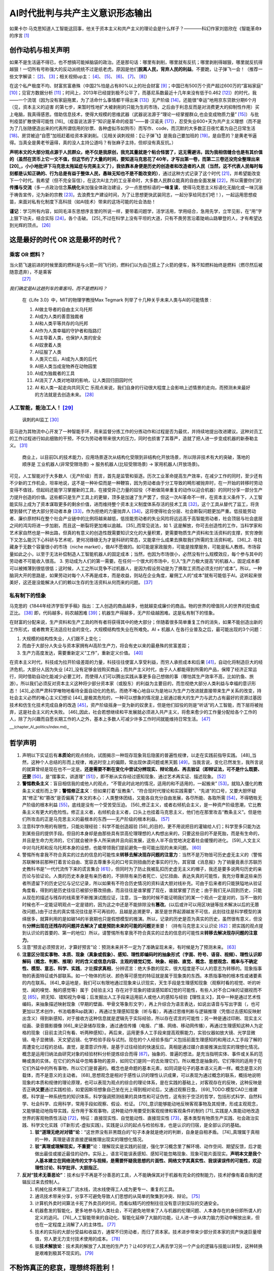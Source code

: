 
AI时代批判与共产主义意识形态输出
================================

如果卡尔·马克思知道人工智能这回事，他关于资本主义和共产主义的理论会是什么样子？————科幻作家刘慈欣在《智能革命》的序言 [1]_

创作动机与相关声明
------------------

如果不是生活逼不得已，也不想搞可能掉脑袋的政治。还是那句话：哪里有剥削，哪里就有反抗；哪里剥削得越狠，哪里就反抗得越狠！一切所有号称强大的反动派统统不过是纸老虎。原因是他们\ **脱离人民，背弃人民的利益**\ 。不要跪，让子弹飞一会！（推荐一些文字解读： [2]_、 [3]_；相关视频up主： [4]_、 [5]_、 [6]_、 [7]_、 [8]_）

在这个私产极度不均、财富贫富悬殊（中国2%怕是占有80%以上的社会财富 [9]_；中国已有500万个资产超过600万的“富裕家庭” [10]_；见官方数据分析 [11]_；时间上，2013年已经提到极不公平了，而基尼系数最近十几年来没有低于0.462 [12]_）的时代，我——一个流氓（因为没有家庭拖累，为了活命什么事情都干得出来 [13]_）无产阶级 [14]_，还能很“幸运”地用京东贷款分期6个月（见，资本主义的迫害
的第七步，来暂时性地扩大被剥削的只能为生的市场，之后由于利息反而是对消费更大的抑制性作用）买上电脑，我真得感恩。借助信息技术，使得大规模的思维武器（武器说法源于“理论一经掌握群众,也会变成物质力量” [15]_）与批判疫苗扩散使得可能性 [16]_（疫苗说法源于“知识是革命的疫苗”——普·汉诺夫 [17]_），忍受失业600+天为共产主义理想（而不是为了几张随便造出来的代表所谓信用的钞票、各种虚拟币如狗币）而写作、code，而沉默的大多数正日夜忙着为自己日常生活 [18]_、房贷被迫“自愿”加班赶着给资本家剥削。（见相关讽刺视频：【让子弹飞】是我自己要加班的 [19]_，是自愿的？是黄老爷逼得。当真全是黄老爷逼得，真的没人主持公道吗？有张麻子主持，但却没有真反抗。）

**声明本文的大部分观点源于人民群众，绝不仅是我原创，我充其量就是个粘合怪罢了，这无需避讳，因为我相信缝合也是有其价值的（虽然在货币上它一文不值，但这节约了大量的时间，要知道马克思花了40年，才写出第一卷，而第二三卷还没完全整理出来 [20]_，小小地批评下马克思太拖延症与完美主义了），我依靠本身便是历史的创造者和改造者的人民（当然，这不代表人民每时每刻都是认知正确的、行为总是有益于整体人民，愚昧无知也不是不能改变的）**\ ，通过这种方式记录了这个时代 [21]_，并希望能改变下一个时代。我希望（但不完全盲信），在这次AI主力的工业革命时，大多数人民群众能真的自由全面发展 [22]_，所以需要你们的\ **传播与交流**\ （多一点政治信念\ **系统化**\ 来加强全体政治建设，少一点思想标语的\ **一味复读**\ ，使得马克思主义标语化无脑化或一味沉溺于祷告宣传，沦为新的宗教 [23]_，去浪费生产建设时间，为了让思想更快武装同志，一起分享给同志们吧！），一起运用思想疫苗，来面对私有化制度下高科技（如AI技术）带来的这场可能的社会浩劫！

**谨记**\ ：学习所有内容，如同毛泽东思想序言里的所说一样，要带着问题学，活学活用，学用结合，急用先学，立竿见影，在“用”字上狠下功夫，结合实际 [24]_，各个击破。 [25]_不过在科学上没有平坦的大道，只有不畏劳苦沿着陡峭山路攀登的人，才有希望达到光辉的顶点。 [26]_

这是最好的时代 OR 这是最坏的时代？
----------------------------------

.. _人工智能能治工人10:

乘客 OR 燃料？
~~~~~~~~~~~~~~

当火箭飞速前进的时候里面的燃料是与火箭一同飞行的，燃料们以为自己搭上了火箭的便车，殊不知燃料始终是燃料（燃尽然后被随意遗弃），不是乘客
 [27]_

*我们确定是AI这趟列车的乘客吗，而不是燃料吗？*

   在《Life 3.0》中，MIT的物理学教授Max Tegmark
   列举了十几种关乎未来人类与AI的可能情景 :

   1.  AI做主导者的自由主义乌托邦
   2.  AI成为人类的善意独裁者
   3.  AI和人类平等共存的乌托邦
   4.  AI作为人类幸福的守护者和指路灯
   5.  AI主导着人类，也保护人类的安全
   6.  AI奴隶着人类
   7.  AI征服了人类
   8.  人类灭亡后，AI成为人类的后代
   9.  AI把人类当成宠物养在动物园里
   10. AI成为独裁者的工具
   11. AI消灭了人类对地球的影响，让人类回归田园时代
   12. AI 和人类一起走向共同灭亡
       乐观点来说，我们自身的行动很大程度上会影响上述情景的走向，而预测未来最好的方法就是去创造未来。 [28]_


人工智能，能治工人！ [29]_
~~~~~~~~~~~~~~~~~~~~~~~~~~

.. figure:: img/AI_watch_employee.png

   讽刺的AI监工 [30]_

亚马逊为其物流中心开发了一种智能手环，用来监督分拣工作的分拣动作和过程是否为最优，并持续地提出改进建议。这种对员工的工作过程进行如此细致的干预，不仅为劳动者带来很大的压力，同时也损害了其尊严，造就了把人进一步变成机器的新泰勒主义。 [31]_

   商业上，以目前DL的技术能力，应用场景逐次从结构化受限到非结构化开放场景，所以除非技术有大的突破，落地的顺序是
   工业机器人(非常受限场景) -> 服务机器人(比较受限场景) ->
   家用机器人(开放场景)。

可见，人工智能对于大多数人（无产阶级）而言，首先是监管和驱逐。历次工业革命提高生产效率，在减少工作的同时，至少还有不少新的工作机会，坦率地说，这不是一种补偿而是一种鞭笞，因为劳动者由于分工导致的畸形被抛弃时，在一开始的转移时劳动变得不值钱，但起码还能学习掌握新的工具，在接受异己力量的奴役（不断做简单重复的动作以迎合机器）的同时分享一部分生产力提升创造的价值。这些都只是生产工具上的更替，顶多是加速了生产罢了，但这一次AI革命不一样，在资本主义条件下，人工智能实际上成为了资本谋取更多的剩余价值，进而维持整个资本主义制度体系存活的技术工具 [32]_，这个工具从替代了监工，将贪婪到替代了绝大部分劳动者本身 [33]_，作为拒绝的力量抛弃人 [34]_，这将使得社会分层、社会断裂问题更加严重。低技能劳动者、廉价原材料在整个社会产业链中的比例将越来越低，低技能劳动者的失业风险将远远高于高智能劳动者，社会顶层与社会底层之间的鸿沟将进一步加剧，而且这一断裂将更加难以逾越。 [35]_而常见说法，如
1.
这是解放，你可去创造性的工作，当科学家和艺术家自然也是一种出路，但真的有意义的创造性既需要知识文化的大量积累，更需要物质生产资料和生活资料的支撑，贫穷潦倒下又怎么能沉下心科研与艺术呢，更何况碌碌无为才是科研的常态，又能拿什么成果去换取我们所需的生活资料呢。 [36]_2.
寻找藏身于无数个容量很小的市场（niche
market），做AI不愿做的。如可能是家政服务，可能是按摩服务，可能是私人教练。市场容量如此之小，以至于无法补偿制造人工智能机器人的固定成本；当然，也因为市场很小，必然没有什么规模效应，每个参与其中的劳动者不可能收入很高。
3.
劳动成为人们的第一需要。在任何一个很大的市场中，引入“生产力极大提高”的机器人，固定成本都可以被摊薄到很低很低；这时候，人工之所以竞争不过机器人，是因为假设劳动是为了换取工资而必须支付的“成本”。所以，一种脑洞大开的思路是，如果劳动对每个人不再是成本，而是收益，则站在企业角度，雇佣工人的“成本”就有可能低于AI。这听起来很美好，这还是没能解决人们的赖以生存的生活资料从何而来的问题。 [37]_

私有制下的怪象
~~~~~~~~~~~~~~

马克思的《1844年经济学哲学手稿》指出：工人创造的商品越多，他就越变成廉价的商品。物的世界的增值同人的世界的贬值成正比。 [38]_
即，代码越多，码农越困难 [39]_；机器生产得越多，无产阶级越困难。这是私有制下的怪象。

在财富的分配来说，生产资料和生产工具的所有者将获得其中的绝大部分；伴随着很多简单重复工作的消失，如果不能创造出新的工作形式，或者教育无法适应社会的变化，大规模结构性失业在所难免。AI
+ 机器人 在各行业普及之后，最可能出现的3个问题：

1. 大规模的结构性失业，人们跟不上变化；
2. 而由于大部分人失业与资本家拥有AI高阶生产力，将会有史以来的最悬殊的贫富差距；
3. 生产力高度发达，需要重新定义“工作”，重新定义价值。 [40]_

在资本主义时代，科技成为拉开阶级差距的力量，科技往往使富人享受利益，而穷人承担成本和后果 [41]_，自动化将制造巨大的经济危机，大部分人因为失业 [42]_没有足够金钱购买商品；而共产主义时代，由于人人都能得到所需的产品，保障了经济正常运行，同时借助自动化能减少必要工时，而使得人们可以腾出实践从事更多自己想做的事（哪怕其生产效率不高，比如钓鱼、旅游）。所以我们必须反对资本主义这种将少部分资本家（或股东）的利益为主要目的，而忽视绝大部分人类利益与幸福的意识形态！ [43]_必须严肃科学唯物地看待全面自动化的危机，而绝不唯心地自以为是地以为生产力改进就直接带来生产关系的改变，持社会主义必然的唯心主义幻想论 [44]_是极其危险的，一种可以想象的情况是上层通过极大的生产力与武力占有最好的资源过基因技术和仿生化技术完成自身的改造 [45]_，资产阶级摇身一变为新的奴隶主，但是他们奴役的则是“听话”的人工智能，而下层将被抛弃，这是社会主义的大失败。 [46]_因此，社会若想继续和平发展就必须进入共产主义，将愈来愈少的工作量分配给各个工作的人，除了为兴趣而自愿长期工作的人之外，基本上多数人可减少许多工作时间就能维持日常生活。 [47]_

—:sup:`(chapter_AI_politics/index.md)`–

哲学声明
--------

1. 声明以下实证后有\ **本质论**\ 的观点倾向，试图揭示一种现存现象背后隐匿的普遍性规律，以走在实践前指导实践。 [48]_当然，这种个人总结的形而上规律，难逃时空上的偏颇，常出现休谟问题或黑天鹅 [49]_，当我言说，变化已然发生，我所言说的就算曾经是现在也不一定是。\ **还是需要不断在变化中尝试分辨现实、辩论观点、再去验证（即辩证法，可不是什么既要、还要**\  [50]_，是“摆事实，讲道理” [51]_），即不断从实存经过感知现象、通过艺术再实证、描述现象。 [52]_
2. **警惕教条主义**\ ：盲目相信我的或他人的观点，“不管此时此地的情况，适用的和不适用的，一起搬来” [53]_，就陷入僵化的教条主义或形而上学；\ **警惕修正主义**\ ：但如果打着“反教条”、“符合现时代理论和实践需要”、“先进”的口号，又要大胆怀疑其“修正”和“篡改”是否偏离了本文的本心：人类整体团结，又能各自充分自由发展，各尽所能、各取所需 [54]_，不得牺牲无产阶级的根本利益 [55]_，底线是没有一个受苦受压迫。 [56]_修正主义，或者右倾机会主义，是一种资产阶级思潮，它比教条主义有更大的危险性。修正主义者，右倾机会主义者，口头上也挂着马克思主义，他们也在那里攻击“教条主义”。但是他们所攻击的正是马克思主义的最根本的东西——无产阶级的根本利益。 [57]_
3. 注意科学作用的有限性，只能处理经验：科学不能创造超验 [58]_的目的，更不用说把目的灌输给人们；科学至多只能为达到某些目的提供手段。但目的本身却是由那些具有崇高伦理理想的人构想出来的，只要这些目的不是死胎，而是有生命的，并且是生命力充沛的，它们就会被许多人所采纳并且向前发展，这些人半不自觉地决定着社会缓慢的进化。 [59]_人文主义中对乌托邦和反乌托邦本身的设想，也能带领我们提前避免一些可能出现的未来问题。 [60]_
4. 警惕所有拿我不符合真实的过去的信息的可能性来\ **转移去解决现存问题的注意力**\ ：当然不是万物皆可历史虚无主义的（警惕苏联解体前那种打着言论自由、宽容去尊重多元的口号实则扭曲历史事实的行为，其官媒《消息报》为了销量竟表示苏联历史教科书是“一代代流传下来的谎言集合 [61]_），但同时为了防止我被乱扣历史虚无主义的帽子，我还是要多说两句历史的亲历论与验证论。人类的历史本身是有亲历者的，不排除有亲历者死亡、记忆扭曲、表达失真的可能性，我充分尊重这些亲历者所遗留下的历史记忆与记忆记录，所以如果有不符合历史情况的资料请大胆对线补充。可由于后来者的只能狭隘地从验证角度看，得到的是历史往往已被部分篡改扭曲，而且往往是谁掌握了现在，谁就掌握了历史；由于我们无从回到历史，只能从现在的描述与残存的线索里不断推演试图应证，注意，当一致的时候不能证明我们的某一个观点一定是对的，当不一致的时候也不一定能证明观点一定是错的，因为这之中还是不能排除没有\ **篡改**\ 。(以后或许可以用区块链等技术解决以后的无篡改问题。)由于过去的真实情况往往是不可再验的，且越是追溯更早，甚至是世界起源越发不可信，此刻往往是科学模型的演绎居多，就算利用的是如碳14的半衰期也只是假想模型的推演。所以，记录的历史是否为真实的历史，虽然很有意义，但没有\ **分辨出现在还残存的问题并去解决了或是预防未来的可能的问题**\ 更重要！（持有马克思主义认识论 [62]_：把实践的观点提到认识论的首要的、第一的地位）所以，请警惕所有拿我不符合真实的过去的信息的可能性来\ **转移去解决现存问题的注意力**\ 。
5. 注意“预言必须预言对，才算好预言”论：预测未来并不一定为了准确呈现未来，有时候是为了预测未来。 [63]_
6. **注意区分现实事物、本质、现象（真象或假象）、感知、理性即编码时的抽象形式（字面、符号、语音、视频）、理性认识即解码（概念、判断、推理）时的含义或信息内容、主观的错觉幻觉、映象、经验、直觉、概念、思想观念、概率与不确定性、模型、意志、科学、实践**\ ，才能\ **探求真相**\ ，分辨谎言：绝大多数的现实，很大程度是不以人的意志为转移的。现象指事物的表面特征或外部联系。如一个物体的形状、颜色等可感觉的特征就是属于现象类的东西。本质指事物的根本性或诸要素的内在联系。 [64]_幸运地是，我们可以有限地通过现象来认识现实，天生手段是生理感知现象（观察时看的视觉、听的听觉、闻的嗅觉、触的感觉等）属于【经验主义】存在对于现象的错误感知即幻觉的可能性，有些人对不合口味的证据视而不见 [65]_，把无知、错知视为幸福；后发掘出人工手段来运用前人或他人的感知与经验【理性主义】，其中一种是通过艺术性编码，来抽象描述映射现象（早期的壁画、甲骨文等象形文字），再上升综合为语言表达，如说出语音与写出字面（，也可更加以艺术创作，书法唱奏Rap跳演），再通过生理感知现象（听与看），再通过思维判断与逻辑推理（凭借过去感知反映射出含义）得到新感知，对于接收方这种信息就是逻辑先于实际经验，所以存在谎言的可能性；另一种是通过印刷、现实主义绘画、录音摄影摄像 [66]_来记录储存现象，通过通信传播（电报、广播、网络、移动网传播），再通过生理感知这种人为定格的现象（目前主流只有看、听两种感知）。再后来，运用更多人工手段来提高观察能力，实验仪器如放大镜、光学显微镜、电子显微镜、天文望远镜、化学检验手段与试剂。现在的个人经验多指广义包括前面生理感知的和用过人工手段了解的周遭变化过程的总结。直觉，是潜意识作用，是基于过往经验的快速反应。真相是通过媒介直接推演出现实的理想化情况。概念是运用归纳法由研究对象的经验材料分析提炼综合而得 [67]_，抽象的、普遍的想法，是充当指明实体、事件或关系的范畴或类的实体。在它们的外延中忽略事物的差异，如同它们是同一的去处理它们，所以概念是抽象的。它们等同的适用于在它们外延中的所有事物，所以它们是普遍的。概念也是命题的基本元素，如同词是句子的基本语义元素一样。概念是意义的载体，而不是意义的主动者。 [68]_思想观念是相对于感性认识的理性认识成果，可以表现为通过概念的联系，概括地说明现象的本质和规律的理论原理，也可以表现为观点的综合的理论体系，是在实践的基础上，对客观存在的反映，这种反映是否正确\ **又要**\ 通过实践检验，如爱因斯坦想象自己坐在光上得到相对论后，又通过观察日食。 [69]_TODO:模型CAD三维建模。科学是一种系统性的知识体系，科学强调预测结果的具体性和可证伪性，这有别于空泛的哲学，包括形式科学、自然科学、社会科学、应用科学，常用手段如观察、假设、检证。 [70]_意识能够能动地反映客观事物及其规律，形成主观观念，又能够能动地指导实践，反作用于客观事物，这种能动作用要受到客观规律和客观条件的制约 [71]_实践是人类能动地改造世界的客观物质性活动 [72]_，特征：直接现实性、自觉能动性、直接现实性 [73]_，基本类型有物质生产实践、社会政治实践、科学文化实践（IT新形式-虚拟实践）。实践是认识的起点与检验标准，也是认识的归宿，是全部认识的基础。

   1. **驳“道理无绝对对错”论**\ ：“这世界没有非黑既白的”句子本身就是绝对的判断，自身是自相矛盾。 [74]_真理属于真相的一种，真理是语言直接逻辑推理出现实的理想化情况。
   2. **驳“真理或理解现实，不重要”**\ 论：理解现实是实践的前提，强化学习概念里了解环境、动作空间、期望反馈，后才能做出最佳或接近最佳的动作。实际上，语言可能误表感知、感知可能忽略现象、现象可能片面现实。\ **声明本文是我个人基本建立在网络流传的文字与视频，是需要怀疑我思想的片面性、网络文字其真实性、我误读误传的可能性，欢迎理性讨论、科学批评、大胆指正**\ 。
      |如有不实，请理性反驳|

7. **反对“技术无善恶论”**\ ：技术似乎不再是不分善恶的工具，人不能确保其对于机器有完全的控制能力，技术好像有着自我的逻辑反过来去控制人。

   1. 机械化技术带来工厂流水线，流水线使得工人成为更专一、重复的工具。
   2. 通讯技术带来分享，分享不可避免导致人们思想的从简单的聚集到冲突、辩论。 [75]_
   3. 计算机外卖时间算法卡死了外卖员的时间，而看似精巧的控制往往没有意识到实际的交通安全。
   4. 机器愈发的智能化，更多地参与到人类社会，不可避免地带来了人与机器的伦理问题、人本身存在的身份即所谓人的定义的追问。 [76]_人工智能带来的自动化、智能化延伸了大脑的功能，让人进一步从体力脑力劳动中解放出来，但也在一定程度上消解了人的主体性。 [77]_
   5. 技术的实际的大部分受益和收益方，通常不归劳动者，而归了资本家。技术进步带来少部分资本家的资产快速巨量增值，穷人更无力支付技术使用的成本。 [78]_
   6. 驳\ **技术解放论**\ ：技术真的解放了人其他的生产力？让40岁的工人再去学习另一个产业的逻辑与技能以转型，这种转换是艰难到极其不现实的。 [79]_

.. _政治经济学的基本概念-87:

不粉饰真正的悲哀，理想终将胜利！
--------------------------------

1. **驳“存在即合理”论**\ ：若存在表示实然，合理若表示应然，那存在即合理的意思，把实然当成应然 [80]_，无非为了合理化一切现象，这显然是一种保守的、原地踏步的论点。而改变、甚至乐观地说进步的观点，是发现问题改变现状。
2. **驳“用脚投票”论**\ ：常说的批判埋怨的话，有什么样的消费者就有什么样的产品，有什么样的观众就有什么样的节目。可事实上这种用脚投票的行为，要得有其他的产品可选择，当坏的（用会计准则的漏洞来掩饰盈利情况 [81]_）掩盖住得不到惩罚，而使得好不得不坏才能生存，那又如何筛选？
3. **驳“您不专业、尊重专业”论**\ ：这种论点缺少就事论事的态度，拿学历、专业、权威当真理。
4. **不粉饰真正的悲哀**\ ：每个社会的发展，靠的是整个社会基本共识的整体进步，而不是一部分人将另一部分嘴捂住，粉饰出来的进步。 [82]_

   -  什么是消极。是一杯水剩下半杯多觉得自己可能会渴死。
   -  什么是事实。是杯子里没有水，你觉得你会渴死。
   -  什么是洗脑。是你的杯子里明明没有水，但有人拍拍你的肩膀，指一指守着水桶的人，说你不会渴死的，你也觉得自己真的会像人家一样不会渴死。
   -  什么是悲哀。是舞台后的你要渴死了，有人在舞台前汇报演出，却演一个有水可喝的人，台下掌声雷动，人民不缺水了，拉下大幕，别人把你的尸体踢到一边。 [83]_

5. **驳**\ Facebook人工智能实验室负责人的Yann
   LeCun的\ **AI技术无威胁论**\ ：有些人是因为对人工智能的原理不理解而导致恐惧，有些人是为了个人名望而宣扬人工智能威胁论，有些人则是为了商业的利益推动人工智能威胁论。是，我不完全否认这个想法，但不意味着“AI技术无威胁”。同样有些人正是因为对人工智能的原理的理解而导致恐惧，有些人是为了个人名望而宣扬人工智能无威胁论，有些人则是为了商业的利益推动人工智能无威胁论。真正的关键绝不在于目的或立场，而在观点是否有理有据可信。
6. 驳“死亡，故斗争无意义论”：对于这种虚无主义的倾向，是从短暂的时间观与狭隘的自我视角来看的。而人只有献身于社会，才能找出那实际上是短暂而有风险的生命的意义。 [84]_而如果从未来的、人类整体视角来看，我们为之的斗争事业是有益于人类整体的、正义的 [85]_，正如马克思所言，“如果我们选择了最能为人类福利而劳动的职业，那么，重担就不能把我们压倒，因为这是为大家而献身；那时我们所感到的就不是可怜的、有限的、自私的乐趣，我们的幸福将属于千百万人，我们的事业将默默地、但是永恒发挥作用地存在下去，面对我们的骨灰，高尚的人们将洒下热泪。” [86]_斗争的意义不仅在此时此刻的我肉身上，更在明天的你们大多数身上！记住“理想终将胜利！”不应是幻想，而是对行为的宣誓！


政治经济学的基本概念  [87]_
---------------------------

政治经济学（英语：Political
economics），广义地说，是研究一个社会生产、资本、流通、交换、分配和消费等经济活动、经济关系和经济规律的学科。 [88]_

思想意识形态：
~~~~~~~~~~~~~~

国家与意识形态并不绑定，国家更多是只是个地域政治的概念，一个国家里有各个意识形态，主要看\ **哪一种意识形态主导**\ ，执政党只能说起到宣传、强化这种意识形态的作用而已。

马克思、恩格斯在《德意志意识形态》一书中说：“统治阶级的思想在每一时代都是占统治地位的思想。“所谓意识形态，就是统治阶级制造出来的“关于自身的幻想”。意识形态有两个核心特点：第一，它代表的是\ **剥削阶级的利益**\ ；第二它用\ **虚假的普遍利益（即全面利益）来掩盖特殊的阶级利益**\ ，“资产者的假仁假义的虚伪的意识形态用歪曲的形式把自己的特殊利益冒充为普遍利益……” [89]_

观念上，应持有唯物主义+历史+辩证的哲学理念：
^^^^^^^^^^^^^^^^^^^^^^^^^^^^^^^^^^^^^^^^^^^^

饱含实践色彩的\ **唯物主义**\ 的名言：“哲学家们只是用不同的方式解释世界，问题在于改变世界。”——《关于费尔巴哈的提纲》第十一节
 [90]_

马克思主义与空想的区别，是建立在科学认识现实的基础上，即“历史从哪里开始，思想进程也应当从哪里开始。”
 [91]_
马克思主义与实证科学的区别，历史性原则并不是为了像实证社会学家那样是为了准确可观的再现对象，而是要得出一种辩证的结论，即一种革命的、批判的结论。
毛主席得出的结论是——阶级斗争，一些阶级胜利了，一些阶级消灭了。这就是历史，这就是几千年的文明史。拿这个观点解释历史的就叫做历史的唯物主义，\ **站在这个观点的反面的是历史的唯心主义**\ 。 [92]_

**辩证唯物主义**\ 最显著的特点表现在两个方面：它既同各种唯心主义彻底划清了界限，是哲学发展上的科学一元论；又同辩证法思想结合在一起，克服了机械唯物主义和形形色色的形而上学，克服了旧唯物主义的历史局限，也克服了头足倒立的唯心主义辩证法的历史局限，是科学的唯物主义。恩格斯指出，“全部哲学，特别是近代哲学的重大的基本问题，是\ **思维和存在的关系**\ 问题”。这一论断就是通常概括的“哲学基本问题”，即物质和精神何者是第一性、何者是第二性的问题。对“思维与存在的关系问题”的不同回答，是区别唯物主义和唯心主义的根本标准。辩证唯物主义揭示了“世界的物质统一性”，证明包括自然界和人类社会在内的整个世界，其真正统一性在于\ **世界的物质性**\ 。 [93]_

当今的经济关系与人的阶级
~~~~~~~~~~~~~~~~~~~~~~~~

经济关系：
^^^^^^^^^^

生产力与生产关系：
''''''''''''''''''

-  生产力：一个社会在特定阶段和状态下的物质生产能力，它直接决定了该社会阶段和状态下的生产关系。 [94]_科学技术是生产力中的重要因素,科学技术是知识形态的生产力，即一般生产力，它能够应用于生产过程、渗透在生产力诸基本要素之中而转化为实际生产能力。在现代，科学技术日益成为生产发展的决定性因素。科学技术是先进生产力的集中体现和主要标志，是第一生产力。 [95]_
-  生产关系：生产关系是指人们在物质资料的生产过程中形成的社会关系，是生产方式的社会形式，包括生产资料所有制的形式；人们在生产中的地位和相互关系；产品分配的形式等。
   其中，\ **生产资料所有制的形式是最基本的，起决定作用的**\ ，它构成全部生产关系的基础，是区分不同生产方式、判定社会经济结构性质的客观依据。
   **物质资料**\ 的生产方式是社会存在和发展的基础。 [96]_
-  二者关系：生产力状况决定生产关系，生产关系反作用于生产力。
   判断一种生产关系是否优越的标准，在于这种生产关系对生产力是适合的还是不适合的，是促进还是阻碍生产力发展。 [97]_

经济基础与上层建筑：
''''''''''''''''''''

|经济基础与上层建筑 [98]_| |职业与经济基础、上层建筑的关系 [99]_|

人的阶级性与所谓的阶层
^^^^^^^^^^^^^^^^^^^^^^

.. figure:: img/class_problem.jpg

   人的阶级与“中产阶级概念的伪装 [100]_

《独立宣言》中所言的人皆生而平等，暂时还只是一种幻觉。而此刻，人是具有阶级性的！

什么是\ **阶级**\ ？列宁把阶级划分的依据归结为生产资料的所有制关系。简单地讲，拥有土地、耕牛、机器、品牌、销售渠道[681]等生产资料的就是有产阶级（地主阶级、资产阶级），没有的自然就是无产阶级。列宁指出：所谓阶级，就是这样一些集团，由于它们在一定社会经济结构中所处的地位不同，其中一个集团能够占有另一个集团的劳动。 [101]_

历史上，不同时代，有不同的阶级：奴隶社会有奴隶主和农奴两大阶级，封建社会有地主阶级和农民阶级，资本主义社会则有资产阶级（工厂主：\ **拥有**\ 土地或机器或原材料或钞票）和无产阶级（工人：除了自身，几乎\ **一无所有**\ ）。统治阶级什么都不用做就拿到了收益，即剥削；把收益大部分给了统治阶级，即压迫。 [102]_奴隶主压迫剥削农奴，地主压迫剥削农民，资本家压迫剥削工人。

从封建社会的灭亡中产生出来的现代资产阶级社会并没有消灭阶级对立。 它只是
用新的阶级、 新的压迫条件、
新的斗争形式代替了旧的。————《共产党宣言》 [103]_

在现代社会，社会分成两大\ **对立**\ 阶级——资产阶级和无产阶级（无产阶级是怎样产生的见 [104]_）。阶级划分是以\ **是否占有生产资料**\ 来划分的：

-  无产阶级（Proletariat）就是不占有生产资料的穷人，只能为了生计\ **不得不出卖**\ 自己的劳动力给资产阶级以换取工资，俗称：打工。获得金钱(按劳取酬)。无产阶级是劳动者阶级，是劳动的人格化，只可惜，这里的劳动不是证明人的本质力量的自由自觉的劳动，而是\ **被资本所支配的、控制的雇佣劳动或异化劳动**\ 。 [105]_
-  资产阶级（Bourgeoisie） [106]_就是占有生产资料的有钱人，有实物(车、房屋所有权、(期限内)的土地使用权、土地所有权等等)或者保护期内的发明技术专利，等等生产资料或技术，可以长期或短期内获取利益金钱等(按资取酬)。 [107]_可以通过这些占有生产资料来\ **无偿占有**\ （指的是不付出任何实质劳动）无产阶级劳动的集团。 [108]_

机器是无产阶级极强的竞争者，由于成熟的机器体系比工人在边际上产出更高、成本更低，资本在其积累进程中凭借新的机器越来越多地排斥雇佣工人。所以我们需要有\ **强烈的阶级意识**\ ，很多文艺作品在模糊阶级意识，如“狼爱上了羊，羊爱上了狼。”狼怎么会爱上羊呢？狼顶多爱上羊肉。羊怎么会爱上狼呢？狼啊狼，你赶紧把我吃了。 [109]_无产阶级与资产阶级的利益完全对立，正如狼与羊的利益完全对立：资产阶级，不管他们口头上怎么说，实际上只有一个目的，那就是当你们的劳动的产品能卖出去的时候就靠你们的劳动发财，而一到这种间接的人肉买卖\ **无利可图的时候，就让你们饿死**\ 。 [110]_当经济危机老板把你裁员了，而你自杀了，对于老板的选择是于钱和你的命中选择一个，他选择了钱。他并没有因此受到任何惩罚，而你，一个老板为转移风险而选择的幸运儿。 [111]_为什么无产阶级要进行阶级斗争？资产阶级无时无刻不在利用自身的优势在对无产阶级进行残酷的剥削！如果无产阶级不反抗，资产阶级会更为的变本加厉！

在资本主义制度下，工人阶级必然要为争取提高工资和反对降低工资而进行斗争，这是由雇佣劳动制度本身决定的。工人阶级的这种斗争，不仅可以延缓工资水平的下降，争得劳动条件和生活条件的某些改善，而且可以加强广大工人的团结，锻炼他们的组织性和纪律性。但是，必须明确，工人阶级为提高工资而进行的日常斗争，只是一种经济斗争。这种斗争无论进行得多么有效，都只能暂时延缓工人生活状况的恶化，而不能从根本上改变工人阶级的地位。只要资本主义制度存在，资产阶级总要依靠他们在经济上、政治上的统治地位，来加重对工人阶级的剥削和掠夺，从而使工人阶级的生活状况日趋恶化。所以，马克思说，工人阶级在反对压低工资的“这种日常斗争中只是在反对结果，而不是在反对产生这种结果的原因；只是在阻挠这种下降的趋势，而不是改变这一趋势的方向；只是在用止痛剂，而不是在除病根”。 [112]_

资本分类
''''''''

经济资本分类：金融资本、资源资本、产业资本 [113]_

-  金融资本：
-  资源资本：
-  产业资本：

还有文化资本、社会资本、象征（符号）资本 [114]_

资本家的劳动力价值如何计算？
''''''''''''''''''''''''''''

对于“组织、分析、决策工作”这些事情，更多的是资本家雇佣的高级打工仔、职业经理人及高级白领做的事情，用马克思的话说：“难道他自己没有劳动吗？难道他没有从事监视和监督纺纱工人的劳动吗？他的这种劳动不也形成价值吗？但是，他的监工和经理耸肩膀了。”

尤其是在资本主义进入垄断阶段后，恩格斯说：“如果说危机暴露出资产阶级无能继续驾驭现代生产力，那么，大的生产机构和交通机构向股份公司、托拉斯和国家财产的转变就表明资产阶级在这方面是多余的。资本家的全部社会职能现在由领工薪的职员来执行了。资本家除了拿红利、持有剪息票、在各种资本家互相争夺彼此的资本的交易所中进行投机以外，再也没有任何其它的社会活动了。”

既然资本家可以不参加劳动，仅仅凭借企业所有权、生产资料所有权、资本所有权就可以剥削工人，那么那些参加了一部分劳动的资本家，其所得必然远远高于他的劳动创造——因为企业所有权这种最大的最根本性的权力必然会对分配产生重大影响。 [115]_

知识分子属于哪个阶级？
''''''''''''''''''''''

资本与工农（旧时代的无产阶级）的中间，一个新兴群体——知识分子（中国古代也有，春秋战国各家思想、选拔：汉的察举孝廉、魏晋九品中正、隋唐科举、宋明文官成新特权 [116]_）出现了，在现代他们担任专业技术人员和管理人员，从事着法律、会计、金融、管理以及各种各样的科研技术工作。他们中的一部分人，或者是由于在部门中占据管理职能，或者是掌握了较强的技术因此具有一定的不可替代性。或者是由于身处垄断行业，能在资本剥削劳动力的体制中，比普通劳动者拥有更好的工作环境、更大的组织生产的权力，因而也能获得更高的薪酬，这批人是\ **钞票糊起来的“小资产阶级”**\ （教授、高中特级教师、部门经理、部分金融从业人员、大公司工程师、部分互联网从业人员等等）。他们中的另一批人，从事着低端的技术工作或底层的管理工作，拿些微薄的仅仅比体力无产者稍多的薪水，这些人是\ **典型的脑力无产者**\ （外包程序员、金融行业底层人员、部门办事员、中小学老师、公司技术员等等）。 [117]_为什么一线明星能赚那么多钱，而一线科学家却不行？：科研产业离直接资本获利，中间还隔着工艺研发，产品设计，实际投产等环节，属于离得比较远的。不能直接给资本家带来正反馈。明星通过流量，洗钱等活动直接带来利润，离资本获利很近，能够带来比较直接的正反馈。 [118]_

但，现在大部分知识分子始终是工人阶级的一部分，是“有点知识和技能”的脑力无产阶级罢了。 [119]_：【码农本农！官方认证从事信息技术的外来务工人员为“新生代农民工”。 [120]_
+产品经理 [121]_】资产阶级和脑力无产阶级之间的区别是阶级区别，而脑力无产阶级和体力工人阶级之间只是阶层区别。学生们应该在德育、智育、体育几方面都得到发展，成为有社会主义觉悟的有文化的劳动者，同时对于凡是真正愿意为社会主义事业服务的知识分子，其他同志都应当给予信任，从根本上改善同他们的关系，帮助他们解决各种必须解决的问题，使他们得以积极地发挥他们的才能。 [122]_

容易犯得两个问题： [123]_

-  脱离群众：由于知识分子很大程度上以个体方式从事脑力劳动，其劳动成果往往容易被完全视为个人的成果，因而强调个人的作用，自我意识比较强，也容易产生忽视和脱离群众的倾向，乃至不能认识和处理好个人与集体、个人与组织、个人与社会、个人与国家的关系。
-  脱离实践：在理论与实践的关系问题上，由于知识分子主要侧重于理论思维，如果不注意深入实际，容易产生忽视社会实践决定性作用的倾向和脱离实际的倾向。

知识分子是为谁服务？
''''''''''''''''''''

毛泽东：如果路线错误，知识越多越反动！ [124]_所以一定搞清楚，所谓路线：\ **知识分子是为谁服务**\ ？在阶级社会里，一切知识都是有阶级性的，因为它涉及到由哪些人来掌握、为哪些人服务的问题。知识分子，就大多数来说，可以为旧中国服务，也可以为新中国服务，可以为资产阶级服务，也可以为无产阶级服务。 [125]_

只要一切知识分子团结在无产阶级的周围，为底层发声，一道批判资产阶级、修正主义者和官僚主义者，那么形势就会越来越有利于无产阶级和工农群众。 [126]_

因为互联网经济高速发展时，那些“小资产阶级”自以为看到了可能的晋升大资本家的机会，所以歌颂时代。而大资本家利用脑力无产者对于小资产阶级的向往，利用脑力无产阶级的劳力。他们与“小资产阶级”在高大的办公室办公，在同一个餐桌吃饭，如果再加上期权、股票等的利益捆绑，精神易被资产阶级同化。 [127]_

知识分子只有\ **极其脆弱的资产**——知识：知识分子其学术成果公开发表了，不具备经济学上讲的“排他性”。所谓“排他性”，指你不给钱他就有办法阻止你享用其成果，譬如说你进超市不给钱就不让你拿走东西。而优秀知识分子（无论文科理科工科医科）的作品一经发表，就可以被无偿或低报酬使用，这就是入门级经济学教科书上讲的“正外部性”。 [128]_

而AI时代，由于AI能更快更便宜地代替知识分子等所谓“白领”工人，更具性价比，更具竞争性。知乎用户明渊君提到：作为一个无产阶级，怎么防止被替代？悲观的认为除非从事的创造性工作或者自己能完成资本积累，否则没什么是无法替代的，包括现在的师医公（远程教育、远程医疗与自动诊断、智能管理与规划系统） [129]_

家庭、国家与政体：
~~~~~~~~~~~~~~~~~~

-  家庭关系的概念 [130]_及其补充说明 [131]_；

-  国家是由领土、人民（民族，居民）、政府三个要素组成的，国家也是政治地理学名词。[^682定义：国家是阶级专政的工具，是维护一个阶级对另一个阶级统治的暴力机器。列宁指出：“国家是阶级统治的机关，
   是一个阶级压迫另一个阶级的机关”，“是用来镇压某一个阶级的\ **暴力组织**\ 。” [132]_；
-  国家起源：见《恩格斯谈家庭、私有制与国家起源》 [133]_
   、其读书笔记 [134]_；
-  国家的统治者何以统治？：马克斯•韦伯提出过一个著名的定义，在特定的领土之内对暴力的合法垄断。这就是说政府的强制力是唯一合法的暴力。在这个意义上，警察实施的强制才有可能是合法的，个人才有服从的义务，而国家以外的暴力就是不合法的私刑。 [135]_
-  国家存在的必要性：无产阶级革命的中心问题就是国家政权问题。早在19世纪中期，马克思和恩格斯就在《共产党宣言》中指出，“工人革命的第一步就是使无产阶级上升为统治阶级，争得民主”。但是，如何组织起与“争得民主”相适应的无产阶级作为统治阶级的国家呢？马克思并没作出回答，而是“期待群众运动的经验来解答”。到19世纪末20世纪初，以伯恩斯坦、考茨基等为代表的第二国际机会主义、无政府主义者歪曲了马克思主义关于国家抑制阶级冲突的职能，提出“阶级调和论”的国家观，给当时国际无产阶级革命造成极坏的影响。为了回击第二国际机会主义者对马克思主义国家学说的歪曲和庸俗化理解，列宁把马克思恩格斯的国家观点进一步提炼和概括为“国家是阶级矛盾不可调和的产物和表现”，资产阶级的国家机器必须通过无产阶级的暴力革命去打碎，并强调指出，在共产主义社会的第一阶段，\ **保卫生产资料公有制**\ 等，不仅必须要有无产阶级国家政权的存在，还必须要加强。这样，列宁有力地捍卫和发展了马克思主义国家学说，从理论上阐明了为什么要打碎国家机器，建设新的无产阶级政权的问题。 [136]_
-  如何争取人民的利益：国家是为了维护统治者的利益，制度只是统治者为了维护自己利益的工具。所以统治者的利益维护的好，制度就好。体现在社会上就是社会稳定。其实一个\ **很残酷的现实**\ 就是，统治者常常不在乎人民的死活和幸福与否，只有在人民的死活和幸福与否能够\ **威胁倒统治者的统治地位和社会稳定**\ 的时候，统治者才会在乎。无产阶级的反抗，只有在威胁到社会稳定的情况下，统治阶级\ **才会让步**\ 。因为要把反抗做到威胁到社会稳定，相当于造反，风险非常大，对社会的危害也非常大。 [137]_

-  政体类型依照统治人数分： [138]_

1. 无政府：无人统治
2. 一个人统治：

   1. 绝对君主制：由\ **君主直接领导**\ 行政部门
   2. 二元制君主立宪制：有礼节性的君主，由政府首脑\ **领导**\ 行政部门，但君主拥有重要的行政权或立法权
   3. 总统制：行政总统独立于立法机关，不对立法机构负责，立法机关在正常情况下不能予以驳回。
      但是可以通过弹劾，使行政官员解职。
   4. 半总统制：既有行政总统，又有独立的政府首脑领导其他行政部门，但政府首脑由总统任命并对立法机关负责

3. 少数人统治：

   1. 议会制君主立宪制：有虚位（礼节性和非行政性）君主，由独立且受立法机关信任的政府首脑领导\ **行政部门**\ 。（只有拥有一定资本的人即资产者，才有选举权。这些资产者选民选出议员，而这些资产者议员可以运用拒绝纳税的权利，选出资产者政府。 [139]_）
   2. 一党专制：单一执政党垄断国家行政立法军事等权力，通常为共和政体
   3. 军人专制（军事政府）：军队掌控政府 [140]_

4. 多数人统治：理想状况时所有人民直接参与决策。我个人认为过去的整体都不属，所谓的民主选举，它充其量只是政治选举投票时的民主（分有无阶级性的，后面会讲）而非决策的民主，也并没有经济的民主 [141]_。无产阶级是全社会最受压迫最底下的等级，他们得到了的民主才是真正的民主。 [142]_

共和政体：人民民主专政与无产阶级专政
~~~~~~~~~~~~~~~~~~~~~~~~~~~~~~~~~~~~

1. 78年宪法：中华人民共和国是工人阶级领导的、以工农联盟为基础的无产阶级专政的社会主义国家。
2. 82年宪法：中华人民共和国是工人阶级领导的、以工农联盟为基础的人民民主专政的社会主义国家。 [143]_

-  人民民主专政：基础是工人阶级、农民阶级和城市小资产阶级的联盟，而主要是工人和农民的联盟，因为这两个阶级占了中国人口的百分之八十到九十。推翻帝国主义和国民党反动派，主要是这两个阶级的力量。由新民主主义到社会主义，主要依靠这两个阶级的联盟。人民民主专政有两个方法。对敌人说来是用专政的方法，就是说在必要的时期内，不让他们参与政治活动，强迫他们服从人民政府的法律，强迫他们从事劳动并在劳动中改造他们成为新人。对人民说来则与此相反，不是用强迫的方法，而是用民主的方法，就是说必须让他们参与政治活动，不是强迫他们做这样做那样，而是用民主的方法向他们进行教育和说服的工作。————选自一九四九年的《论人民民主专政》 [144]_
-  无产阶级专政： [145]_

   1. 在1848年，马克思、恩格斯在《共产党宣言》中就对无产阶级专政思想作了表述：“工人革命的第一步就是使无产阶级上升为统治阶级，争得民主”；“无产阶级将利用自己的统治，一步一步地夺取资产阶级的全部资本，把一切生产工具集中在国家即组织成为统治阶级的无产阶级手里，并且尽可能快地增加生产力的总量”。《共产党宣言》在阐明无产阶级专政在政治方面的历史使命的同时，也指出了无产阶级专政在经济方面的历史任务。
   2. 1850年，马克思在《1848年至1850年的法兰西阶级斗争》中第一次明确提出了“工人阶级专政”的口号。1852年3月5日，在致魏德迈的信中进一步肯定了“无产阶级专政”这一结论。随后在1875年批判“哥达纲领”时，又强调了无产阶级专政的历史必然性，并进一步提出，从资本主义社会到共产主义社会之间的整个历史时期的国家，只能是无产阶级的革命专政。
   3. 列宁继承和发展了马克思主义的无产阶级专政理论。面对十月革命后苏联国内阶级斗争异常尖锐复杂的局面，列宁曾反复强调无产阶级专政必须使用革命暴力，使用铁的手腕镇压剥削阶级的反抗。但是，列宁并没有因此把无产阶级专政仅仅归结为镇压，而是在强调镇压反革命破坏的同时，提出“无产阶级专政是破坏资产阶级民主和建立无产阶级民主”。列宁着眼于无产阶级专政的阶级本质即国体，指的是这个专政与无产阶级民主不可分割的联系。列宁仍然非常重视无产阶级专政的经济任务：“当无产阶级夺取政权的任务解决以后，随着剥夺剥夺者及镇压他们反抗的任务大体上和基本上解决，必然要把创造高于资本主义社会的社会经济制度的根本任务，提到首要地位。” [146]_1917年俄国的布尔什维克革命结果，并不是由无产阶级的多数者阶级专政，而是由一个宣称代表无产阶级利益的一党专政。不同于马克思所预想的那样，而是像乔治·奥威尔（1903—1950年）及米哈伊尔·巴枯宁（1814年—1876年）所预见的，\ **无产阶级专政的作法最终变成由先前无产者（但已变有产者）的独裁专政政体**\ 。
   4. 认同，德国共产党的创始人罗莎·卢森堡批评列宁“用一小撮人的专政取代了无产阶级专政”，并明确指出“无产阶级专政不是一个党或一个集团的专政”。
   5. 反对，陈独秀于其《我的根本意见》主张：“所谓‘无产阶级独裁’，根本没有这样东西，即党的独裁，结果也只能是领袖独裁。任何独裁都和残暴、蒙蔽、欺骗、贪污、腐化的官僚政治是不能分离的。”；\ **反对理由**\ ：可以借助如同互联网的形式加速整个阶级的投票决策，区块链的过程来透明公开整个政治过程以全阶级监督。
   6. 认同，西方马克思主义的重要代表人物卡尔·柯尔施认为，真正的马克思主义意义上的专政有三个特点：(1)它是无产阶级的专政，而不是对无产阶级的专政；(2)它是一个阶级的专政，而不是一个党或一个党的领袖的专政；(3)它是革命的、进步的专政，其目的是为大多数人创造更多的自由。 [147]_

更多详细的思想意识形态
~~~~~~~~~~~~~~~~~~~~~~

为了将社会关系的统治合理化，通过文字宣传等方式使其转化为观念上意识形态，让你不自觉地维护统治而不使其改变。 [148]_

关于个人、集体的思想意识形态
^^^^^^^^^^^^^^^^^^^^^^^^^^^^

1. **个人主义**\ ：个人主义是一种道德立场、政治哲学、意识形态和社会观，其强调个体的价值。
   个人主义者提倡达成个人的目标和愿望，重视独立和自力更生，主张个人的利益应优先于国家或社会团体，同时反对社会或政府等机构对个人利益的侵犯。 [149]_

   1. **为我主义**\ （egoism），他的性质是自私自利，只顾自己的利益，不管群众的利益。
   2. **个性主义**\ （individuality），他的特性有两种：一是独立思想，不肯把别人的耳朵当耳朵，不肯把别人的眼睛当眼睛，不肯把别人的脑力当自己的脑力。二是个人对于自己思想信仰的结果要负完全责任，不怕权威，不怕监禁杀身，只认得真理，不认得个人的利害。 [150]_

2. **集体主义**\ ：坚持集体利益与利益的辩证统一，强调集体利益高于个人利益;充分尊重和维护个人正当利益的实现，使个人的才能、价值能得到最好的发挥；当集体利益与个人利益发生矛盾时，要以集体利益为重，必要时要放弃或牺牲个人利益。 [151]_

亚当·斯密说“每一个人，不需要自己关心社会福利，他也不知道自己怎么去推动社会的福利。他只需要关心自己，追求他自己的福利就可以了。但是他在追求自己福利的过程中，会有一只看不见的手，让他的努力转变为对公共事业的推动。这只看不见的手，会让他的自私自利推动社会福利的改进。” [152]_是狭隘的个人主义，无任何利他取向，甚至还把这种自私伟大化。

黑格尔认识到需要超越以利己主义为原则的市民社会，以一种普遍的绝对精神引领市民社会向更高境界发展。这正是他强调国家理性的原因。可以说，黑格尔的辩证法洞察到了资本主义社会的本质，特别是资本逻辑的运行过程，他的辩证法强调理性的自我超越，意味着在发展资本主义的同时实现资本主义的自我超越，以达到社会的理想境界。可以说，这是站在资本主义社会的基础上，对资本主义社会的最为深刻的批判。 [153]_不能忘人性既有利己本性、也有利他本性。 [154]_

个人与社会的关系：人既是孤独的人，同时却又是社会的人。个人是能够自己进行思考、感觉、奋斗和工作的；但在他的肉体、理智和感情的生活中，他是那样地依靠着社会，以至在社会组织以外，就不可能想起他，也不可能理解他。是“社会”供给人以粮食、衣服、住宅、劳动工具、语言、思想形式和大部分的思想内容；通过过去和现在亿万人的劳动和成就，他的生活才有可能，而这亿万人全都隐藏在“社会”这两个小小字眼的背后。 [155]_

关于民族、国家、国际的意识形态
^^^^^^^^^^^^^^^^^^^^^^^^^^^^^^

1. **民族主义**\ （Nationalism）：通常是指认同本民族文化、传统、利益的一种意识形态，其旨在追求民族的生存、发展、兴盛。
   民族主义者往往认为民族拥有自我治理的主权，而\ **不应受他人干涉**\ ，即民族拥有所谓“民族自决权”，而这一观念则起源于人民主权论。 [156]_警惕别有用心的人利用艺术中的反派角色来污名化民族整体，如用黑豹电影 [157]_来侮辱一个由非裔美国人组成的黑人民族主义和社会主义政党、促进美国黑人的民权的黑豹党 [158]_。民族主义所说的“领袖”具有明显的精英特征，对待现代社会的态度也非常开明，因为他们在取得民族独立后还要\ **承担国家建设**\ 的任务。 [159]_
2. **民粹主义**\ （Populism）：民粹主义本质上是反精英主义的，并经常对现代政治表现出厌恶和指责。为了拉近同民众的距离，民粹主义者经常以非常朴实的形象出现在公众面前，使用的也是最为平实的语言。他们认为，政府官员、银行家、企业家等社会精英是造成社会危机的罪魁祸首，这些人互相勾结在一起掠夺人们的财富。只有人民才具有真正的美德和智慧。民粹主义者反对现代政党政治，认为拉帮结派的背后是各种各样的交易和阴谋；反对代议制民主，认为议会制度中的政府机构设置越来越复杂，与人民的距离越来越远，主张真正的民主应该是人民直接参与的民主，也就是\ **大众直接民主**\ 。 [160]_带有民粹主义色彩的民族主义以维护民族、国家利益为招牌，打着“爱国家、爱人民”的旗号，很容易得到公众的认同，反对者往往顾忌被扣上卖国的大帽子而不得不保持沉默。 [161]_注意与马克思主义的区别：民粹本质上是反智的，打着为人民着想的口号做着却是危害人民的事情。可参见，懂王川普本人虽然是超级富豪，但却打着代表美国铁锈区域选民的响亮民粹旗号，赢得了16年美国大选。 [162]_而民粹的反智倾向也在这次疫情体现的淋漓尽致。
3. **国家主义**\ ：国家主义把国家看作是人类的最高群体，坚持国家和国家利益至上，主张国家的统一、稳定与秩序优先于民主和自由，认为个人必须绝对服从于国家，甚至为了国家利益应当作出无条件的牺牲。通常情况下，国家主义常常倚重于民族主义，并使其为之服务，成为国家赖以表达和实现意志的天然工具。因此，在这一点上，国家主义思潮的形成便不可避免地包含着民族主义的因素，两者就像孪生兄弟一般难分你我。当前中国的国家主义思潮在这方面的表现是较为明显的。需要说明的是，在极端情况下，国家主义中的民族主义还会转化为民粹主义。 [163]_国际主义者的共产党员，是否可以同时又是一个爱国主义者呢？我们认为不但是可以的，而且是应该的。因为只有为着保卫祖国而战才能打败侵略者，使民族得到解放。\ **只有民族得到解放，才有使无产阶级和劳动人民得到解放的可能。**\ 中国胜利了，侵略中国的帝国主义者被打倒了，同时也就是帮助了外国的人民。因此，爱国主义就是国际主义在民族解放战争中的实施。 [164]_
4. 爱国主义或民族主义的可怕变体（+军事扩张） ==
   **沙文主义**\ （法語：Chauvinisme ;
   英語：Chauvinism）原指极端的、不合理的、过分的爱国主义或民族主义。
   源自拿破仑手下的一名军士尼古拉．沙文（ nicolas chauvin
   ）的名字，他由于获得军功章而对拿破仑盲目崇拜，感恩戴德，并因而狂热地拥护拿破仑以军事暴力向外扩张，征服其他民族的政策。 [165]_现在沙文主义定义为“认为自己的群体或人民优越于其他群体或人民的非理性信念”。
   也因此，沙文主义者会将自己的群体或人民视为独特的，而将其他的群体或人民视为平庸的。 [166]_如，日本侵略者和希特勒的“爱国主义”，其战争不但是损害世界人民的，也是损害其本国人民的。 [167]_同时也要警惕有很多用马克思主义的词句包装起来的沙文主义者。 [168]_
5. **国际主义**\ ：指倡导和支持国家间为共同利益而开展更广泛的经济和政治合作的意识形态。毛泽东时期，国际主义特指“无产阶级国际主义”。 [169]_无产阶级国际主义（英语：proletarian
   internationalism），又称国际社会主义（international
   socialism），音译英特纳雄耐尔（法语：internationale，时指国际工人协会，代称无产阶级国际主义）是德国社会学家、资本论作者卡尔·马克思提出的一个社会阶级理论，其主张资本主义是一个全球体系，基于共同的阶级利益，因此工人阶级必须团结世界范围的其他工人阶级进行斗争。 [170]_毛泽东：一个外国人，毫无利已的动机，把中国人民的解放事业当作他自己的事业，这是什么精神？这是国际主义的精神，这是共产主义的精神，每一个中国共产党员都要学习这种精神。……我们要和一切资本主义国家的无产阶级联合起来，要和日本的、英国的、美国的、德国的、意大利的以及一切资本主义国家的无产阶级联合起来，才能打倒帝国主义，解放我们的民族和人民，解放世界的民族和人民。这就是我们的国际主义，这就是我们用以反对狭隘民族主义和狭隘爱国主义的国际主义。已经获得革命胜利的人民，应该援助正在争取解放的人民的斗争，这是我们的国际主义的义务。 [171]_

关于经济体制的思想意识形态
^^^^^^^^^^^^^^^^^^^^^^^^^^

1. **君主主义**\ （英语：Monarchism）指主张恢复君主制或保卫现有的君主制的一种政治运动、思想，保护君主政体或奉行君主原则的政治信念。君主主义者（Monarchist）则指这种运动的参与者。 [172]_
2. **封建主义**\ ：封建社会是地主将土地租给农民播种，租期内土地由农民掌控，但要定时向地主交地租和其它税。 [173]_
3. 封建主义的思想变体（+工人利益考虑）==（\ **王朝社会主义**\ ）（德文：Staatssozialismus，英文：State
   Socialism），专指19世纪德国强人奥托·冯·俾斯麦的福利制度和政策。1871年普法战争之后俾斯麦完成了德国统一，但德国政府左面受到工人运动的威胁，右面受到资产阶级政党民主诉求的压力。俾斯麦既反左又反右，强力推出6000余条保护劳工的法令，既保护了王朝利益，也实现了他的国家需要照看人民的政治理念。19世纪末的德意志因此成为世界上第一个福利国家。这字眼也是形容奥匈帝国末代皇帝卡尔一世的亲社会主义政策。王朝社会主义的福利制度和政策得到民众的广泛支持，也为后世国家社会主义追捧，并被追认为国家社会主义的前身。 [174]_
4. **资本主义**\ （Capitalism）是资本属于个人所拥有的经济制度，是以私有制为基础。其中，资本是给资本家带来剩余价值的价值。货币、机器厂房等生产资料、商品是资本的三种物质承担者（或形式），但它们本身不是资本，只有当货币和生产资料被资本家用来榨取工人创造的剩余价值和商品体现着工人创造的剩余价值时，货币、生产资料和商品才成为资本。它体现了一种特定的生产关系。资本主义从封建社会发展过来，从掌控土地，改为农业工人到农业资本家的农场干活，之后拿钱离开，不掌控土地。 [175]_资本主义里资本家与工人之间是雇佣关系。观念上，货币成为唯一的评价体系，各种人际关系被金钱侵蚀。 [176]_资本主义分配下，脑力无产者虽然吃得住得比体力无产者更好一点，但是也还是给人打工的，只有辛勤劳动才能过生活，资产者则不同，他们靠资产性收入就能过上神仙一般的生活。 [177]_
5. 资本主义的思想变体（+资本输出 [178]_，军事扩张，殖民统治）==
   **帝国主义**\ ，主要是一个国家通过夺取其他国家的领土和奴役其人民建立经济及政治霸权，凌驾于别国之上。是一种垄断资本主义，几乎全部的生产资料和资本都被少数资本家过垄断组织所垄断，帝国主义国家依靠资本输出，让其他国家劳动，让本国获得利润。 [179]_帝国主义国家为了争夺土地、原材料、劳动力、市场的扩张、资本积累和输出地不惜发动世界大战。 [180]_帝国主义可能衍生殖民主义、军国主义、法西斯主义。帝国主义一般是视为负面的，因为在被占领的国家中，大多数人受到剥削，只有极少数的人从中得利。列宁观点：垄断代替自由竞争，是帝国主义的根本经济特征，是帝国主义的实质。 [181]_
6. 帝国主义的实践变体（+沙文主义）==
   **法西斯主义**\ （Fascism）是垄断资本主义国家内部矛盾尖锐对立情况下出现的一种社会制度，是资本主义国家对风起云涌的共产主义运动的应激反应的结果。以民族、国家为效忠对象。 [182]_为了镇压工人运动，统治阶级扶植一小撮无视法律的打手（墨索里尼、希特勒、日本军阀）上台，对整个国家实行高压特务（盖世太保、特高课）统治。 [183]_对内镇压，对外侵略，去抢外国人的。 [184]_法西斯占领了别国领土和人民，履行了国家资本的意愿，资本因摧毁数百方人的生命而获得了巨额利润。 [185]_包括奉行三民主义的中华民国 [186]_。测试自我思想 [187]_：有49%法西斯。
7. 资本主义的思想变体（+国家资本） ==
   国家资本主义，国家资本与私人资本合作的经济为国家资本主义性质的经济。在必要和可能的条件下，应鼓励私人资本向国家资本主义方向发展，例如为国家企业加工，或与国家合营，或用租借形式经营国家的企业，开发国家的富源等。使得企业基本上是为国计民生服务的、部分地是为资本家谋利的。 [188]_是垄断资本主义和自由资本主义的克星。 [189]_列宁最早提出了利用国家资本主义走向社会主义的重要思想，国家资本主义的范畴开始进入社会主义经济理论的视野。他认为，在小农占人口多数的条件下，不可能实行从小生产向社会主义的直接过渡，而应当利用国家资本主义作为小生产和社会主义之间的中间环节促进社会主义的发展。社会主义条件下的国家资本主义，就是能够加以限制、能够规定其范围的资本主义，是社会主义一种积极、有益的经济成分，有利于增进广大人民的利益，包括租让制、合作制、代购代销制和租借制等具体形式。 [190]_
8. 资本主义的思想变体（+无产阶级极少数的资本） ==
   人民资本主义，西方经济学家和社会学家用，随着股份公司的发展和大量小额股票的发行，资本主义企业所有权已经分散，大量的小额股票持有者已变成了股份企业的共同占有者的现象，来伪装出现代资本主义生产关系发生了质的变化。 [191]_1.
   雇员股东仅能够起到与自己对立的作用：如果他们不能掌握企业的全部权力的话，他们所赚到的股息和剩余价值，也正是他们在工资上所失去的数额。2.
   股票不均等的分布推动那些拥有股票最多的人去压低工资以便把红利和剩余价值储存起来；3.
   雇员股东要面临公司经营和股票转卖的风险。
9. 资本主义的思想变体（妥协以加快崩溃，来促成共产主义的主张）==\ **加速主义**\ （Accelerationism）：在无力对抗资本主义的情况下以妥协的方式所找到的迂回策略。指更广泛的支持资本主义的深化的观点，这些论点认为这将加速资本主义自我毁灭的倾向，并最终导致其崩溃。 [192]_加速论者的理论分为相互矛盾的左右派系。“左翼加速主义”试图将“技术演进的过程”从“资本主义的限制”中剥离，将现代技术改造为服务社会有益和解放的目的；“右翼加速主义”支持资本主义本身的无限强化，带来一个技术奇异点，即人类可能作为“落后生产力”被淘汰，但“超人类”仍然在利润轨道上继续运行。 [193]_

..

   **卡尔·马克思**\ 提出了关键的一个问题：工作创造了价值，但工人（“无产阶级”）得到的却是维持他们生活和生存的最低工资。所有利润都归工厂（或农场、公司，或马克思笔下的“生产资料”）拥有者所得。

10. **社会主义**\ （socialism）是一种社会学思想，空想社会主义诞生于16世纪初，主张整个社会应作为整体，由社会拥有和控制产品、资本、土地、资产等，其管理和分配基于公众利益。19世纪30至40年代，“社会主义”的概念在西欧广为流传，发展出不同分支。 [194]_马克思和恩格斯对社会主义提出了他们的理论体系，亦认为社会主义社会是资本主义社会向共产主义社会\ **过渡的社会形态**\ 。马克思的社会主义思想持有是国际主义精神，反对种族主义、国家主义。 [195]_
11. 科学社会主义（Scientific
    Socialism）〔又称“马克思列宁主义”〕是关于无产阶级解放条件的学说。马克思主义经典作家在论述无产阶级彻底解放的规律时，既批判了那种企图凭借法律来创立新的社会制度的所谓“法学家社会主义”，又充分估量了摧毁剥削阶级法制、建立无产阶级法制对实现无产阶级解放的重大作用，从而把法律问题同无产阶级彻底解放的条件紧密地联系在一起。科学社会主义是与空想社会主义相对而言的、关于社会主义的科学的理论体系、理论模型与实践模式。科学社会主义是人类一切文明成果的结晶。
    科学社会主义是关于社会主义的本质、性质、特征和发展规律的科学理论，是由科学的哲学、经济学、社会管理学、行为科学等科学理论组成的完整严密的理论体系，是人类关于社会发展理论的最新成果。 [196]_
12. 常伪装成社会主义而实质上是\ **资本主义**\ 的企图改良的变体（+反对无产阶级革命，鼓吹超阶级的国家观点，视混合经济为社会主义，主张以渐进的改良措施）==
    **民主社会主义**\ ，\ **其主张在不改变资本主义政治和经济制度，不触动资产阶级根本利益的前提**\ 下，通过选举（后面提到资产阶级拥有媒体喉舌），使“社会主义者”进入议会和政府机构，实现“社会主义”。主张制定发展所谓“公共经济”
    (包括某些产业部门的“国有化”和政府对私人经济的调节措施等)
    的政策，使资本主义经济变为“公私混合经济”。希望通过税制改革，实行福利措施，以消灭贫困，缩小收入差别，实现“充分就业”。民主社会主义从最初把建立社会主义制度作为目标，逐步发展为仅仅把社会主义作为一种价值追求，进而把社会主义从人类社会发展阶段的选项中排除出去，最后认为资本主义已经无可取代。它以资本主义“病床边的医生和护士”自居，把无产阶级争取社会主义的斗争完全局限在资本主义的框框里，即使成了执政党、参政党，也仅限于在资产阶级制度条件下管理社会。 [197]_
13. 而社会主义民主不是意识形态，而主要强调的是\ **民主**\ 。社会主义民主是和资本主义民主相对应的一个概念。社会主义民主亦称“无产阶级民主”，无产阶级的政治制度，是无产阶级和广大人民享有的民主，它是绝大多数人的民主，同资产阶级民主有本质的区别。在社会主义制度下，人民是国家的主人，国家的一切权利属于人民。人民有权管理国家事务、监督国家机关及其工作人员，依法享有人身、言论、通信、出版、集会、结社、游行、示威、宗教信仰（不计较为什么可信，无根据的，多是盲信 [198]_）等自由，在法律面前一律平等。这些民主权利不仅在宪法上明确规定，而且国家还提供实现这些权利的政治上的保障和物质上的帮助，是人类历史上新的最广泛和最高类型的民主。是在无产阶级领导人民群众推翻了剥削阶级的统治，建立了无产阶级专政后实现的，其经济基础是生产资料的社会主义共有制。社会主义民主是对人民民主和对敌人专政的辨证统一，没有人民民主就不能有效的对敌人实行专政，而对敌人的专政又是人民民主的保障；在人民内部，是民主和集中的辨证统一，人民既要享受着广泛的民主和自由，同时又必须用社会主义的纪律约束自己，遵守社会主义法制。社会主义民主有一个逐步完善的过程，要扩展到政治生活，经济生活，文化生活和社会生活的各个方面.社会主义民主的建设必须同社会主义法制的建设紧密地结合起来，使社会主义民主制度化、法律化。社会主义的物质文明和精神文明建设都要依靠发展社会主义民主来保证和支持。建设高度的社会主义民主，是社会主义革命和社会主义建设的根本目标和根本任务之一。 [199]_
14. 社会主义过渡阶段中\ **危险的误导、盲动思想**\ 的变体——\ **机会主义**\ ：是工人运动中的一种理论和实践，它与工人阶级的\ **真正利益相悖**\ ，并将封推向有利于资产阶级的道路上通过妥协或公开投降行事。机会主义不可避免地使工人运动服从于资本家的利益，并使其腐化。与无产阶级的革命运动一起感染的机会主义是工人阶级的资产阶级和小资产阶级倾向的反映。机会主义的概念表征了左派运动中一系列对资本主义无害甚至对其有益的思想和实际解决方案。机会主义的实践包括关于阶级之间合作的理论以及关于在没有革命的情况下建设社会主义主义的想法，通过资本主义架构内的改革和改进道路走向社会主义，机会主义者倾向于\ **误导工人资产阶级政府的各种行动，从而导致妥协和盲动**\ 。机会主义还包括\ **极度夸张的革命主义**\ 以及时下押注一切直接行动而忽略了发展和集结工人阶级的艰苦日常工作的态度，即冒险主义的“左倾”——“毕其功于一役” [200]_，结果本质还是右倾的。列宁在《共产主义运动中的“左派”幼稚病》说“单靠先锋队是不能胜利的。当整个阶级，当广大群众还没有采取直接支持先锋队的立场，或者还没有对先锋队采取至少是善意的中立并且完全不会去支持先锋队的敌人时，叫先锋队独自去进行决战，那就不仅是愚蠢，而且是犯罪。” [201]_在过去，机会主义者多次背叛了社会主义的斗争或者妥协使大劳动人死胡同或者将他们与广大劳动人民脱离开来。例如，在1914，第二国际领导人通过支持帝国主义国家参加第一次世界大战而公开出卖了工人阶级的利益。对工人阶级造成最悲惨的后果是德国社会民主党的机会主义者，他们作为资产阶级政府的成员参加了1918年德国革命的镇压，由于他们的行动，整个德国真正的革命共产主义力量被孤立和击败，工人运动遭到镇压。这直接导致极右派力量的加强和法西斯专政的建立。1970年，智利得萨尔瓦多·阿连得总统采用温和和平的改良主义，放弃了无产阶级的专政，解除了工人的武装，最终导致法西斯主义专政的建立。 [202]_列宁指出：“机会主义者形式上属于工人政党这一情况，丝毫也不能抹杀这样一个事实：机会主义者客观上是资产阶级的政治队伍，是资产阶级影响的传播者，是资产阶级在工人运动中的代理人。” [203]_
15. 注意：
    **战争社会主义**\ 不是意识形态，是一个经济体概念，用于描述纳粹德国在第二次世界大战期间的战争经济结构。自由经济因此受到严重压制，旨在提高武器装备生产的中央计划取代了市场经济。消费品开始出现配给制。战争社会主义概念正是通过这些重要步骤过渡到国家社会主义。 [204]_
16. 机会主义的更可怕思想变体（机会主义+国家主义）==
    **国家社会主义**\ （德语：Nationaler Sozialismus；英语：National
    Socialism），也译作民族社会主义，起源于十九世纪末叶的欧洲（1890年代），是主要在二十世纪上半叶于德国境内流行的政治思潮与运动，其意识形态融合了国家主义、民族主义与社会主义。创始人是拉萨尔，在德国人看来，国家是代表一切阶级利益的超阶级的存在，实现社会主义不应该寄希望于革命，而应该企求国家的恩赐，所以他的要求是实行普选，国家扶持建立工人合作社，实行国有化等。尽管科学社会主义和国家社会主义都提出了国有化的主张，但在科学社会主义看来，国有化不过是资本主义走向崩溃时所必然导致的结果，而国家社会主义却将它看作救世良方。[585]国家社会主义是一种主张民族共同体至上的社会主义的意识形态，这与主张\ **国际主义**\ 的传统马克思主义（从著名slogan：“全世界无产者，联合起来！”可见一斑）相对。 [205]_
17. 注意：\ **国有社会主义**\ （德语：Staatssozialismus；英语：state
    socialism），既不是意识形态，也不是政治制度，主要描绘任何形式的依赖、倡导国家机器直接操控生产资料的一种经济架构。 [206]_
18. 国家社会主义的可怕实践变体（+消灭其他种族的极端种族主义，+征服其他国家的极端爱国主义 [207]_即沙文主义，+专制独裁统治）==
    **纳粹主义**\ （德语：Nationalsozialismus）一词来源于纳粹党
    全称其全称是“国家社会主义德国工人党” [208]_（Nationalsozialistische
    Deutsche Arbeiter
    Partei），反共产主义。纳粹（Nazi）是由国家社会主义（Nationaler
    Sozialismus）抽取国家（National）的na与社会主义（Sozialismus）的zi而成。国家社会主义与纳粹主义德文拼法一致，但国家社会主义由两个单词组成，而纳粹主义是一个单词。两者间之意识型态概念乃有所承接，后续之纳粹主义是国家社会主义的一个政治实践，但纳粹主义的发展则失却国家社会主义的多义性质，转化成特质属于政治与经济上极端之意识型态。希特勒发现，犹太人一方面利用资本主义的手段不遗余力地剥削人类，另一方面则用马克思社会主义的学说去笼络在他们权势下的牺牲者。纳粹主义主张以民族为人类群体生活之“基本单位”，宣扬种族优越论，认为雅利安人种为最优秀的、对人类进步唯一有贡献的民族。认为“优等种族”有权奴役甚至消灭“劣等种族”，以作为形塑特定文化与政治主张之理念基础。 [209]_纳粹主义更多是以整个国家的利益为目的，而不是工人个人的利益。在纳粹时期，德国实现了完全就业，工人失业率极低，但是这种完全就业是建立在德国大量托拉斯基础上的。工人的完全就业，是为了国家机器更好的运转，对工人本身来说，在托拉斯中就业，是完全没有议价权的。 [210]_
19. 机会主义的变体（+个人主义）———\ **自由主义**\ ：对于别人的错误当面轻描淡写甚至不争论只谋和平，不服从集体严密的生活纪律，无计划方向，对于群众不关心。自由主义者以抽象的教条看待马克思主义的原则。说的是马克思主义，行的是自由主义；对人是马克思主义，对己是自由主义。 [211]_即使在形式上是自由主义的，但实质上还是保守的；他的利益和现存的制度紧密地联系在一起，他在任何前进的运动中都是一具僵尸。他不再站在历史发展的前头，工人将要起而代之。 [212]_
20. 机会主义的更具伪装成”马克思主义“性的变体——\ **修正主义**\ ：是对马克思列宁主义原理的反科学修正，以创造性地理解新的现实现象为借口（即攻击“修正主义），修改了经过实践考验的马克思主义理论的基本立场，常被伪装为理论创新。 [213]_并非修改马克思和其他前人的个别结论就是修正主义，比如马克思预言的在西方几个国家实现是错的；而是攻击马克思主义的最根本的具有鲜明的无产阶级的立场 [214]_，以\ **掩饰他们所主张的反无产阶级和反马克思主义的资产阶级思想**\ 。常用中文短语如：形左实右，打左灯往右开，指鹿为马。修正主义者是恢复资本主义制度的最好帮手：修正主义者抹杀社会主义和资本主义的区别，抹杀无产阶级专政和资产阶级专政的区别。他们所主张的，在实际上并不是社会主义路线，而是资本主义路线。修正主义是比教条主义更有害的东西。 [215]_

    1. **经典例子**————伯恩施坦主义：德国社会民主党人爱德华·伯恩施坦，在他的作品中，哲学上，他以唯心论代替唯物论，用简单的进化论去代替革命的辩证法，攻击马克思主义哲学的阶级性和党性原则，反对马克思主义辩证唯物主义和历史唯物主义 [216]_；在政治经济学方面竭力用所谓“经济发展中的新材料”，证明资本主义能够消除自身的经济危机，否定马克思的关于经济危机和资本主义必然崩溃的理论，反对马克思主义的劳动价值和剩余价值理论；在科学社会主义方面鼓吹阶级合作，主张“和平长入社会主义”，用阶级调和取代阶级斗争，反对无产阶级革命和无产阶级专政，实际上是支持了殖民主义和现代帝国主义；将运动的过程混淆成目的，提出“最终的目的是微不足道的，运动就是一切”的公式，否定社会主义运动的最终目标是实现共产主义。它曾给国际工人运动造成\ **极大的危害**\ ，导致了国际社会主义运动的分裂和第二国际的破产。\ **以列宁为代表**\ 的马克思主义者同它进行了坚决斗争。\ **列宁**\ ：政治同经济相比，不能不占首位，政治和经济不能并列，一并列，就会把方向搞错。 [217]_
    2. 当伟大的革命家在世时，压迫阶级总是不断迫害他们，以最恶毒的敌意、最疯狂的仇恨、最放肆的造谣和诽谤对待他们的学说。在他们逝世以后，便试图把他们变为无害的神像，可以说是把他们偶像化，赋予他们的名字某种荣誉，以便‘安慰’和愚弄被压迫阶级，同时却阉割革命学说的内容，磨去它的革命锋芒，把它庸俗化。——列宁《国家与革命》 [218]_某些修正主义者形式上高举毛泽东，是为了保证其对毛泽东的言论的解释权，又巧妙地用反个人崇拜的语句（实际上，毛本人才最反个人崇拜，“什么‘四个伟大’…就是教员。”，批判“两个凡是”，毛粉 [219]_等反智语句来进行所谓“反教条”，来进行去\ **反对阶级斗争**\ ，批判“建设社会主义经济体制和对资产阶级进行阶级斗争”行为。 [220]_毛泽东提出的所谓“四个存在”：社会主义社会是一个相当长的历史阶段，在这个历史阶段中，始终存在着阶级、阶级矛盾和阶级斗争，存在着社会主义同资本主义两条道路的斗争，存在着资本主义复辟的危险性，存在着帝国主义和社会帝国主义进行颠覆和侵略的威胁。历史上，中共通过五年计划完成社会主义改造后，由于在经济建设工作中照搬苏联经验，体制上存在等级工资制与干部特权等问题，故毛泽东希望通过“大跃进”、“人民公社化运动”与“反右运动”等自上而下的改良来削弱行政官僚摄取的工业化红利。随着政治体制自身改革的失败，毛泽东决定发动由体制外民众（1964年文盲率已降为57%背景下 [221]_）力量推动的“无产阶级文化大革命”用海报图文来\ **对抗官僚主义**\ 。 [222]_（可参见电影《决裂》）不过我也认为毛对知识分子（也属于无产阶级阵营）的上山下乡计划、执行上的错批乱斗，\ **可能部分**\ 影响了中国信息化的进程。 [223]_
    3. 我理解其不强调“阶级”的目的，是希望与资产阶级形成统一战线以快速发展我们相对较低水平的生产力 [224]_，同时，但要注意其资产阶级意识的如“温水煮青蛙”潜移默化般的影响，用空头支票的资本吸引小资产阶级到脑力无产者等一系列原本在社会主义阵营的可团结的同志。现在私有制经济发展到贫富极度悬殊到人极端的“异化、物化”程度（见佳士事件 [225]_），急迫需要更多的公有制！

21. **共产主义**\ （Communism）是一种政治观点和思想体系，发源地为德国，现今的共产主义奉马克思、恩格斯思想为基本思想。共产主义主张消灭生产资料私有制，并建立一个没有阶级制度、没有剥削、没有压迫，实现人类自我解放的社会，也是社会化集体大生产的社会，面对恶势力也会团结一致。理想的情况是，“无产阶级”最终意味着每个人、工人将“根据能力给予，根据需要接受”，并民主地参与政府治理。
22. 注意：\ **战时共产主义**\ ：苏俄在1918年-1921年国内战争时期推出的一项经济措施，旨在最大限度地保障非常时期布尔什维克政权的城镇和军队的粮食与武器供应。具体包括以下措施：颁布余粮收集制法令，强制征收农民除维持生存量之外的所有粮食；实行实物配给制，食物与商品集中计划配给；所有的大中型工业企业实施国有化，小工业企业则实行监督；国家经营所有的外贸活动；对工人采取严格的管理制度，罢工者即行枪决；全国实施成年人劳动义务制，贯彻“不劳动者不得食”的原则；私有企业非法；铁路控制军事化。 [226]_该政策由最高国民经济委员会于1918年6月颁布实施，1921年3月21日被列宁的新经济政策取代。

无产阶级与马哲的关系
''''''''''''''''''''

马克思对无产阶级寄予了厚望，不吝惜用最美好的词汇来形容它，因为他知道，再伟大的思想，如果没有激发出来大多数社会成员的力量，就注定不可能化为实践。现实实践中的矛盾只能用现实的武器来解决，哲学毕竟是理论，本身不是直面现实的现实性运动，哲学的使命不是哲学自己可以完成的，真正实现人的解放仍需特定的主体力量。哲学与无产阶级因此都只是一种工具或手段，哲学提供理性和智慧，无产阶级提供激情和勇气，它是物质力量、现实的力量，共同服务于人的解放。哲学把无产阶级作为物质武器，依靠无产阶级来真正把握它的理论旨趣、它的终极关怀、它的解放图景，把它转化为实践；无产阶级把哲学当作精神武器，依靠哲学唤醒自己的阶级意识，形成自己的阶级力量，激发自己的阶级行动。一个精神武器，一个物质武器，哲学与无产阶级的结合，将共同缔造一个新世界，这是一个宣言，也是一个预言。 [227]_

应该反对——唯心的思想意识形态
^^^^^^^^^^^^^^^^^^^^^^^^^^^^

唯心主义，犯了其面夸大意识的能动作用的错误，认为可以离开物质条件和客观规律任意发挥主观作用。 [228]_

1. 客观唯心主义把世界简单归结为宇宙精神的表现、神的启示、主的指使，其表现形式主要有，目的论、宿命论、上帝论或神论、奴主论。本质是夸大了符号与指令的创造力，无视动态性与自主性。
2. 主观唯心主义把世界简单归结为观念心灵的自由创造，其表现形式主要有，教条主义、经验主义、诡辩论、未来主义。本质是夸大了自我观念的创造力，无视客观条件。

客观唯心主义
''''''''''''

-  目的论：一种唯心主义观点认为一切事物\ **都**\ 按照某种目的所决定和支配。最早由古希腊唯心主义哲学家苏格拉底提出。主要代表是德国近代唯心主义哲学家克利斯坦・沃尔夫。目的论的基本观点是把世界上的一切事物都看成合乎目的的。沃尔夫认为，一切事物都是由于上帝或神有目的地安排和创造的结果，这是浅薄的目的论。黑格尔认为，绝对观念是由于“内在的目的”的作用而运动的，这是一种精巧的目的论。按照目的论的观点，“猫被创造出来是为了吃者鼠，老鼠被创造出来是为了给猫吃，而整个自然界被创造出来是为了证明造物主的智慧。”(《马克思恩格斯选集》第3卷第44页)辩证唯物主义认为，客观世界本身具有因果性、规律性，却没有什么目的性。只有人才具有自觉的目的性，它始终受客观因果性所支配。目的论阻碍了科学的发展，又以安于现状、听天由命的观念，麻痹劳动人民的革命意志，维护剥削阶级的统治。
-  宿命论：指认为人的命运和社会历史的发展是由一种超自然的、不可避免的神秘力量所决定的宗教、唯心主义和形而上学理论。它否定人的主观能动性和创造作用，主张命运决定一切，认为人的任何努力都是徒劳的，人必须服从命运的支配。中国古代儒家所说的“生死有命，富贵在天”，古希腊罗马的斯多葛派主张的“顺应自然”“服从命运”等思想，都是宿命论的表现。 [229]_
-  上帝论或神论：宗教是人的本质的外化，上帝的智慧是人的智慧的外化，但上帝又反过来统治人、支配人。费尔巴哈认为，所谓的上帝概念，不过是人把自身进行了“异化”，形成了上帝，并进而对上帝产生了依赖感。所以，宗教的本质实际上就是人的本质。上帝是人的本质异化的结果，虽然上帝是从人本身分离出去的，但是他又反过来开始压制人，上帝的万能反衬出了人的无能。上帝的全知全觉对照着人的愚昧无知。但实际上，“属神的本质不是别的，正就是属人的本质，或者，说得更好一些，正是人的本质，而这个本质，突破了个体的、现实的属肉体的人的局限，被对象化为一个另外的、不同于它的、独立的本质，并作为这样的本质而受到仰望和敬拜”。 [230]_
-  奴主论：奴隶本身否认自我意识，由于受到主人压迫而恐惧，斯多葛主义、怀疑主义及苦恼意识，而劳动使得其真正意识到自己才是世界的主人。而现代社会中的劳动总是处于与资本的关系之中，劳动总是受到资本的支配，这构成了无产阶级劳动的强制力。 [231]_

主观唯心主义
''''''''''''

-  **主观唯心主义**\ ：其提出某主体的心灵，如其感觉、经验、意识、观念和或意志等是世界中事物产生和存在的根源与基础，而外部世界中的一切事物则是由这些主观精神所派生的，这些主观精神的显现。 [232]_中国陆九渊心学的“吾心即是宇宙”，英国贝克莱的“存在就是被感知”、“物是观念的集合”等观点，即是有代表性的、典型的主观主义。主观主义，如恩格斯说：“会在实践上和理论上做蠢事，从偏斜的、片面的、错误的前提出发，循着错误的、弯曲的、不可靠的道路行进。”。 [233]_主观主义就是不从客观实际出发，不从现实可能性出发，而是从主观愿望出发。从主观愿望、从本本、从经验出发，怎能不在理论上、在党内、在实践中闹别扭呢?毛泽东的结论是：“不要上号称懂得马克思，而实际上根本不懂马克思那样一些人的当。” [234]_如大跃进时期的“食品增量法”和代食品，不实事求是。 [235]_急躁冒进或保守，都是不按实际情况办事，都是主观主义。 [236]_

   1. **教条主义**\ ：又称本本主义，是毛泽东1930年5月在《反对本本主义》中提出的一个概念。毛泽东认为，在中国开展无产阶级革命，不讲究中国实际情况，生搬硬套马克思主义，就是本本主义。教条主义是不落地的，它是挂在空中的。我们不要搞教条主义，要脚踏实地地为实际服务。 [237]_
   2. **经验主义**\ ：一种认为知识只能或应基本来源自感官经验的理论来实证，而不能直接由演绎推理或推理凭空得出。（实践是检验真理的唯一标准，也属于这种错误思想。实践是检验真理的标准，其他的未发生变质的真理的也一样能推导出真理。顺便说一句，任何理论都要不断接受实践的检验，不从人的需求出发，而一味盲目检验 [238]_）经验主义否定了人拥有与生俱来的知识的观点或不用借由经验就可以获得的知识。 [239]_
   3. **诡辩论**\ ：不顾事实，凭主观好恶进行似是而非地论证的形而上学思想方法。诡辩论者主观随意地抓住事物表面相似之处，把本质完全不相容的东西硬凑在一起，作出似是而非的“论证”。混淆或颠倒事物联系中的主要和次要、本质和现象、主流和支流的关系。攻其一点或几点，尽量夸大，不及其余，以片面代替全面，只讲灵活性，不讲原则性，把灵活性变成主观任意性。诡辩论的本质特征是从赤裸裸的主观主义、相对主义出发，一切以我的需要为转移，任意择取事物矛盾的某个侧面，随意地加以引伸和夸大，从而歪曲事物真相，否认客观真理，其实质是一种形而上学的片面性。诡辩论在长期发展中形成了一套手法，如：强词夺理、不讲逻辑；偷换概念，转移命题；攻其一点、不及其余；生搬硬套，机械比附等。 [240]_
   4. **理性自律论或理性形而上学**\ ：哲学要实现自己，就必须使哲学家成为王者，这是哲学的实现途径。以哲学的理念作为最高的现实原则，是柏拉图哲学的理想。但这种哲学本质上是过去存在的哲学，是历史上的哲学。事物的运动性，要求我们抛弃永恒理念的幻觉。新哲学的诞生，可以由将旧哲学置于历史情境之中进行分析，也可以从新的具体的历史过程进行批判分析得到。这是一种「非哲学」的哲学。 [241]_而且，正如法律不会通过自我来判案，而是通过律师与法官的博弈来判案。思想在遇到物质利益时，往往会出丑。更多如：吸引力法则、星座论。
   5. **未来确定论**\ ：因为真正的历史还没有开始，对历史的预先描述越是完整，也就越是一种想象的乌托邦。得希望、绝望、历史终结论的荒谬。希望并不像正统解释中所描述的那样直接降临，而是一种不断地面向未来、针对当下的反思和实践，这是一种对未来历史境界的开启，而要真正地进入这个历史，靠的是我们人类。绝望观 [242]_鲁迅先生所言：绝望之为虚妄，正与希望相同。历史更是难言何时以何终结。更多如：阴阳怪气的“好日子还在后头呢”、共产主义是历史的铁律，如资本主义必然灭亡，共产主义必然胜利 [243]_、共产主义渺茫论 [244]_。
   6. 

      -  XX神圣论：常见如，私人财产神圣不可侵犯。一个极为讽刺的真相是，之前殖民主义侵犯出来的欧美，打着这样的旗号，来给自己的侵犯来的资产赋予争议性。

   7. 

      -  XX人万岁论：常见如维特林万岁、蒲鲁东万岁 [245]_、毛主席万岁。维特林放弃了斗争、蒲鲁东不会离开法国不会发生、毛主席1976年 [246]_已经离我们而去。幻想和死人不会为我们而斗争，我们应该自我斗争。人的岁数也难以突破百岁，但思想却能通过书籍等方式延续继承发展下去！

更多主义查询：https://plato.stanford.edu/ ，https://zh.wikipedia.org/

思想上，你是哪个派：左与右？
^^^^^^^^^^^^^^^^^^^^^^^^^^^^

警惕：把嘴里的左混淆成经济立场上的左派，尤其是打着共产主义旗号，实现类似封建君权主义的极权主义。 [247]_

|资本主义国家视角的各种主义 [248]_| |社会主义国家视角的各种主义 [249]_|

-  ↑右派:小政府+起点公平(?机会公平说)
-  ↓老左派:大政府+结果公平。美国政府二战后麦卡锡主义：对于仅要求经济待遇的工会则施以仁政，尽量提高工人们的待遇。很多工人在得到福利后便不再参与左派活动。（被招安）
-  新左派（马尔库塞的理论）：说工人已经资产阶级化了，不能指望他们建立不同的社会。在新左派眼中，工人不仅不是潜在的盟友，反而是最强大又最不可救药的敌人。本质是富人的游戏，嬉皮士是他们最好的代言人。三大主要行动：主张参与式民主、为拒服兵役而反对越战。 [250]_
   主张多元化被右派利用，引入移民，降低劳动力成本，转移产业。

-  极右民粹主义：大政府+维护精英阶层利益。无视国内贫富差距扩大、优先解决国际贫富差距小的威胁。说看重民生的时候，说经济自由；说经济开放时，反驳国家利益高于一切。
-  黑砖组织：希望把富人拉下水，不做任何妥协。无视国际局势外在问题。呼唤什么都不管的小政府，又希望能在弱肉强食的市场秩序中，能达到均贫富。你跟他谈改革，他就骂你独裁要民主；你跟他谈改善民生他又骂你限制自由。 [251]_

共产主义者和社会主义者有什么区别？
^^^^^^^^^^^^^^^^^^^^^^^^^^^^^^^^^^

所谓社会主义者可分三类： [252]_

-  第一类是那些\ **封建和宗法社会的拥护者**\ ，这种社会已被大工业、世界贸易和由它们所造成的资产阶级社会所消灭和日益消灭着。这一类社会主义者从现代社会的苦难中做出了这样的结论：应该恢复封建的和宗法的社会，因为它没有这种种苦难。这一类人的一切主张都是直接或间接地为了这一目的。共产主义者随时都要坚决同这类反动的社会主义者作斗争，尽管他们假惺惺地表示同情无产阶级的苦难和为此而洒出热泪。因为这些社会主义者：

1. 追求一件根本不可能的事情；
2. 希望恢复贵族、师傅、手工工场主以及和他们相联系的专制君主或封建君主、官吏、士兵和僧侣的统治，他们想恢复的这种社会固然没有现代社会的各种缺点，但至少会有同样多的其他灾难，而且它也不会开辟通过共产主义社会来解放被压迫工人的任何前途；
3. 当无产阶级成为革命的和共产主义的阶级的时候，这些社会主义者总要暴露出他们的真实意图。在这种场合下，他们马上和资产阶级联合起来反对无产阶级。

-  第二类是\ **现代社会的拥护者**\ ，现代社会必然产生的苦难，使他们不得不替这一社会的存在耽心。因此，他们力图保持现代社会，不过要消除和它联系在一起的苦难。为此，他们中有的人提出了种种简单的慈善办法，有的人则提出了规模庞大的改革计划，这些计划在改组社会的借口下企图保存现代社会的基石，从而保存现代社会本身。共产主义者也得和这些资产阶级社会主义者作不懈的斗争，因为他们的活动有利于共产主义者的敌人，\ **他们所维护的社会正是共产主义者所要推翻的社会**\ 。
-  最后，第三类是\ **民主主义的社会主义者**\ ，他们和共产主义者同道，他们希望实现×××个问题【译者注：手稿此处空白，指的是第十八个问题】中所提出的部分措施，但他们不是把这些措施当做引向共产主义的过渡办法，而是当做足以消除现代社会中的贫困和苦难的措施。这些民主主义的社会主义者，或者是不够了解本阶级解放条件的无产者，或者是小资产阶级的代表，直到争得民主制度和实行由民主制度产生的社会主义措施为止，这个阶级在许多方面都和无产阶级有共同的利益。因此，共产主义者在需要行动的时候，只要民主主义的社会主义者不为占统治地位的资产阶级效劳和不攻击共产主义者，就应当和这些社会主义者达成协议，并且要尽可能和他们采取共同的政策。当然，共同行动并不排除讨论那些存在于他们和共产主义者之间的分歧意见。

.. _思考为何资产阶级能统治这个世界五六百年371:

伦理目的——共产主义
~~~~~~~~~~~~~~~~~~

伦理目的————\ **共产主义**\ ：在共产主义社会\ **高级阶段**\ （见之后的科学社会主义的三阶段）上，在迫使人们奴隶般地服从分工的情形已经消失，从而脑力劳动和体力劳动的对立也随之消失之后；在劳动已经不仅仅是谋生的手段，而且本身成了生活的第一需要之后；在随着个人的全面发展生产力也增长起来，而集体财富的一切源泉都充分涌流之后，——只有在那个时候，才能完全超出资产阶级法权的狭隘眼界，社会才能在自己的旗帜上写上：\ **各尽所能，按需分配！（From
each according to his ability， to each according to his
needs.）克服异化/物化，消灭一切阶级差别 [253]_（社会上只有一个阶级，就是没有阶级 [254]_），从而迎来人的解放和全面发展**\  [255]_。其中，解放是指人们不会再因为就业而放弃自己的理想，不会因为贫穷而被迫去干不想干的事 [256]_。全面发展是指人应该是劳动者和占有者、生产者和享用者的统一。人应该既会创造，又会享受；既会生产，又会消费，即人是能自由、合理、科学地支配财富的完整的全面的人。 [257]_

梭罗：如果你建造了空中楼阁，你的劳动并非徒劳，楼阁本就应该建在空中，现在就在下面构筑基础吧。 [258]_

-  注意区别于儒家的大同世界 [259]_
   和西方的空想社会主义即《乌托邦》 [260]_等空想，因为其没有现实对于事实的科学判断、也没有相应的理论可推理得；
-  还要注意一种宿命论、历史决定论、历史终结论 [261]_观点，不顾缘由分说地、盲目地宣判其必然性、不受自由意志一点转移性、最终，易于麻痹共产主义的信仰者的努力、而陷入无止境的论战中，这有违共产主义是实践而成的，在形而上的层面，不妨大胆承认：如果说我们是理想主义分子，想都是不可能的事情，那么，我们将一千零一次地回答，是的，我们就是这样的人； [262]_
-  应从唯物视角去看，并没有那种依靠文字来即达的必然性。毛主席说“人民靠我们去组织。中国的反动分子，靠我们组织起人民去把他打倒。凡是反动的东西，你不打，他就不倒。这也和扫地一样，扫帚不到，灰尘照例不会自己跑掉。”
   共产主义需要我们\ **不断发挥主观能动性，运用批判的武器与武器的批判来不断改造！**\  [263]_
-  注意拿共产主义做自己的旗号只是为了给自己谋好处，甚至打着马克思主义的旗号，却做着非马克思主义的事情。马克思为了反讽这种现象，而说“我不是马克思主义者” [264]_

是否要什么前提？目前的政治教育总是让人认为物质的极大丰富是实现社会主义的前提条件，实际上物质极大丰富也是共产主义的结果。 [265]_这是一个互为因果的关系。

我定义的物质极大丰富：即实际供给量永远大于实际需求量。

共产主义人生观
^^^^^^^^^^^^^^

共产主义人生观——共产主义世界观的重要组成部分。它以辩证唯物主义和历史唯物主义的观点为指导，对人生的意义、目的、价值和态度作出了最革命的最科学的回答。共产主义人生观把为实现共产主义而奋斗看作是人生观最伟大的目的和最高的境界。“全心全意为人民服务”、“毫不利己、专门利人”、“对工作的极端的负责任，对同志对人民的极端的热枕”是共产主义人生观的行为规范和准则。按照集体主义原则处理个人与集体的关系，是共产主义人生观的根本原则。共产主义人生观与资产阶级人生观的对立，集中地表现为集体主义与个人主义的对立。个人主义是资产阶级人生观的核心。树立共产主义人生观，必须坚持集体主义反对个人主义，这是社会主义发展的客观要求。 [266]_坚持毛主席提出的要搞马克思主义，不要搞修正主义；要团结，不要分裂；要光明正大，不要搞阴谋诡计三项基本原则，同国内外阶级敌人及其代理人的一切危害党、危害无产阶级专政的反革命破坏活动进行不调和的斗争。 [267]_明白历史上的挫折是暂时的，所以苏联解体并不意味着社会主义的失败。 [268]_

应该警惕的精神追求
''''''''''''''''''

-  极端享乐主义：它认为生活的目的是幸福，而幸福就是最大限度地随心所欲、满足一个人所能具有的全部愿望或主观需求。然而理论和事实都证明，极端享乐主义不符合人的本性，更不是通向“美好生活”的正确途径。但自第一次世界大战结束以来，人们又回到极端享乐主义的理论和实践上去了。人们信奉的口号是“今朝有酒今朝醉”。然而，这些享乐只是“给我们的神经不同程度的刺激，不会使人的内心充满快乐。一种没有快乐的生活又迫使人去追求新的、越来越富有刺激的享乐”。如此恶性循环，我们永远都是失望者。
-  利己主义：这是工业制度为了能维持自身的生存必须鼓励的性格特征，也是当前人们所奉行的伦理道德的主要支柱。现代人以利己主义的方式在尽情享乐，然而利己主义同样被证明是错误的。奉行利己主义的人希望把一切都据为已有；占有就是他生活的目的。他永远不会满意，因为他的愿望和要求是无止境的。 [269]_


思考：为何资产阶级能统治这个世界五六百年？ [270]_
~~~~~~~~~~~~~~~~~~~~~~~~~~~~~~~~~~~~~~~~~~~~~~~~~

共产主义的理论和实践才一百多年，资本主义相比较要成熟的多，他的成熟在于有体系。毛泽东总结为“二杆子”，即\ **枪杆子**\ 和\ **笔杆子**\ 。 [271]_

手段：

1. **枪杆子是资产阶级的暴力机器**\ 。无产阶级如果不服从资本主义，则发动战争等违背人性行为谋取经济利益。如果服从资本主义，则剥削被征服人民的剩余价值；用同一套规则团结资产阶级内部，利用资本规则“谁钱多谁老大”吞并不服从规则的人； [272]_
2. **但只靠暴力机器，是无法维持资产阶级的长久的统治的。还得靠资产阶级的笔杆子，即为维持其自身统治服务的意识形态**\ 。警惕其思想对我们的和平演变！ [273]_

   1.  利用\ **个人主义**\ （个性、自由、民主）分化阶级，让无产阶级间相互产生鄙夷，使其无法团结产生有纲领有凝聚力的阶级团体；
   2.  利用\ **发展主义**\ （与其分好蛋糕，不如做大蛋糕。），只要蛋糕做得足够大，那么所有人都能享受到发展的福利，也可以概括为“涓滴效应”。 [274]_“涓滴效应”一词的创始人、美国幽默作家威尔·罗杰斯（Will
       Rogers），在大萧条时讽刺地表达了“涓滴效应”的本质：“把钱都给上层富人，希望它可以一滴一滴流到穷人手里。”（money
       was all appropriated for the top in hopes that it would trickle
       down to the
       needy）；这使得富人更具议价优势，大肆剥削底层。而且拿所有经济阶层的收入都提高了来表明发展的福利是不合适的，社会财富是不靠资金绝对数额、而靠资金相对数额来分配。
   3.  借用\ **民族主义/种族主义**\ ，民族主义是典型的资产阶级意识形态，而且是垄断资产阶级的意识形态；
   4.  借用\ **社会主义的反面、右倾形式**——**机会主义、纳粹主义、修正主义、官僚主义，发展极不健全的经验主义、战时共产主义**\ ，来假装是社会主义、共产主义，借以抹黑社会主义、共产主义！

       1. 某些共产党执政（实则内部已经修正，使得资本主义复辟）国家的经验，如苏修，给马克思主义背上负面的污名。 [275]_
       2. 如该Youtube视频 [276]_，我已在评论区做驳斥。
       3. 又如该文章 [277]_里价格对资源的配置的信号作用，是荒谬的，我们可以因为东西贵而加多生产、也可以囤货居奇进而更加抬哄物价；排队，用私有制到公有制的供应不足来反驳私有制下的相对剩余，可知私有制下不排队是因为穷人买不起；89年的苏联，拿修正主义抹黑；“即使在经济最糟糕的时候，克里姆林宫的特供也从未断过。”拿官僚的腐败抹黑；拿福利主义的完善法律、工会保护、税收再分配来修正社会主义。
       4. 共产主义追求的是生产资料的公有制，正是人人智识正确下民主的、经济上自由平等的积极的社会，正是通往极权主义的、纯粹消极的、非经济的、不自由不平等的纳粹社会的反面。 [278]_

   5.  在资本主义的不同阶段，不同意识形态的影响程度是不一样的。在后发资本主义赶超阶段，这种发展主义意识形态的影响比较大，比如在20世纪六七十年代的韩国。而在资本主义的相对繁荣阶段，个人主义是主导性的意识形态。而到了资本主义的\ **危机阶段**\ ，\ **民族主义/种族主义就会占据上风**\ 。越是在资本主义面临危机的时候，民族主义的恶臭就越会散发出来。比如20世纪30年代的法西斯运动，就在全球资本主义面临普遍性大危机的背景下，资产阶级把阶级矛盾转化成民族/种族矛盾的后果。在2008年金融危机以后，全球资本主义一直没有走出衰退的困境。在这种状况下，民族主义和种族主义开始在全球范围内抬头，以特朗普为代表的所谓右翼民粹主义就是典型代表。
   6.  当资本主义陷于危机的时候，底层民众会普遍出现一种强烈的\ **反资本情绪**\ 。在这种情况下，资产阶级\ **一方面要迎合这种情绪，来麻痹无产阶级，另一方面需要把这种情绪向外转嫁**\ 。\ **所以不要被资产者的欺骗，不要相信花言巧语，允诺给我们的各种的福利，这只是他们妥协所放弃的暂时的利益。**\  [279]_在日本法西斯主义教父北一辉所写的革命纲领性著作《日本改造法案大纲》中，主要表达了两个思想：第一是要对权门富人毫不留情的打击，严惩资本，追求均贫富；第二是要极力迎合日本年轻人，扬言通过对老贼的讨伐和战争，为年轻人寻找出路。1929年的大萧条严重打击了日本经济，使得日本社会贫富分化更加严重，年轻人的怨恨走向失控的边缘，使得北一辉主义在日本社会迅速壮大，逐渐成为年轻人中的主导思想。
   7.  借用自由主义者的\ **反对暴力的和平论**\ ，借用安那其-资本主义的\ **互不侵犯原则**\ 来试图维系私有制。不过如果细究其资产阶级的发家史和维持自身统治时无不充满暴力与血腥 [280]_，这种言论实在双标得很！
   8.  驳“劳心论”：以此类推，奴隶和奴隶主，监狱里的囚犯和典狱长，都存在劳力和劳心的区别；驳“资本家创造就业”论：以此类推，小偷创造就业（警察），骗子创造就业（律师），囚犯创造就业（狱警），猪创造就业（屠夫），垃圾创造就业（清理工），愚蠢创造就业（教师），疾病创造就业（医生） [281]_
   9.  驳共产主义导致落后论：这是脱离了政治、科技、生产力原本就落后的特定历史条件下。中国：1912年，头上还带着辫子呢；1949年，国库一滴黄金也不剩，有的是有拿金圆券的市民，和吃不上的饥民，贩毒的，当土匪的，当妓女的，黑社会，放高利贷的，美苏虎视眈眈的看着这个刚出生的国家；1975年，周总理:我们超额的完成了……人民吃穿基本解决……既没有外债，也没有内债……人民生活蒸蒸日上；2021年说1975年，那是一个石器时代，只能满足基本的吃穿，人家西方几百年的积累，他三十年才干成，一看就不懂经济。 [282]_想象不到没有资本主义的未来，只能从历史里找答案。 [283]_
   10. 驳社会主义即极权主义论 [284]_，是新自由主义思想家海耶克提出的此观点。新自由主义认为，国家通过掌握生产资料，运用计划组织生产，就拥有了绝对的权力，就必然导致在政治上的集权主义。他们以此抨击、反对社会主义政治制度，宣扬西方宪政民主。他们将\ **西方的政党制度、议会制度、选举制度等政治制度超历史化、普世化**\ ，将西方的主权在民、三权分立、人人平等的政治观念“意识形态化”，有意掩盖其资产阶级政治制度和政治思想的\ **阶级性**\ 、历史性和意识形态性。 [285]_新自由主义是为国际垄断资本集团利益服务的，是要以自由市场、平等竞争的名义，来维护国际垄断集团的超额利润，并对由此造成的资本主义国家内部贫富分化和世界范围内的贫富分化持一种\ **听之任之**\ 的态度。 [286]_
   11. 把马克思主义混淆为民粹主义 [287]_。马克思主义是为解决高度发达的工业化生产基础上社会化生产与生产资料私有化的这一核心的实际矛盾。 [288]_而比较，当代民粹主义的思想核心是一种二元世界观，它把社会区分为两个对立的群体，即\ **纯洁的人民与腐败的精英**\ ，认为政治应是人民普遍意愿的表达，而腐败的精英却垄断政治并导致危机。这种简单化的二元世界观，满足了那些对精英统治不满的普通人的心理需求。民粹主义运动的领导人也善于利用其思想的模糊性来迎合这些人的需求。但作为其思想核心的“人民”“普通人”“本土民族”等概念，含义并不十分清晰。作为一种“弱意识形态”，民粹主义缺乏成体系的、稳定的思想。正是由于这一特征，它既能为不同领域的人们所利用，也能吸引不同领域的人们。对于民粹主义运动的支持者来说，其行为不乏良好的动机，包括对僵化制度的反抗和促进政治变革的想法。但作为一种思想和政治方式，民粹主义本身具有明显的缺陷，主要表现为观点与举措的模糊性、简单化、非理性。作为意识形态，民粹主义缺少思想上的精细性和一致性；作为其思想内核的一些关键性概念如“人民”等，往往是模糊的。民粹主义者用一种简单化的方式诠释世界，也诉诸简单化的解决问题的方式。比如，欧美的右翼民粹主义把当今资本主义世界复杂的社会问题归结为\ **移民问题**\ ，并以简单的反移民和反欧盟作为解决之道。这凸显了民粹主义诉诸感情宣泄而非理性政治的特点。民粹主义充斥着狭隘、简单化的诉求，尤其是右翼民粹主义的政治诉求本质上是与民主的多元主义原则背离的 [289]_
   12. 恶意诽谤、肆意迫害：如铁幕演说，用“铁幕”来形容苏联的“限制了人员与信息的流通” [290]_的情况，还恶意诽谤、肆意迫害共产党人。只是因为资本主义是以资产阶级的生产资料私有制为基础的社会制度，资本家通过剥削工人阶级的廉价劳动力来获取收益，而，共产主义主张消灭生产资料私有制，共产主义与资本主义二者之间存在基本的价值对立。如论调：污蔑共产党的根源是撒旦教，其始祖马克思是撒旦教信徒，他的「共产」主义以毁灭世界为目标 [291]_；而实际马克思是坚定的唯物主义者，不信教无神论者，提出“宗教是人民的鸦片”。 [292]_
   13. 驳“反抗战争残酷论”：看不见无产阶级被压迫得生不如死，却说我们的迫不得已的反抗，还迫害了资本家。 [293]_如果一个人伤害了另一个人的身体，而且这种伤害引起了被害人的死亡，我们就把这叫做杀人；如果杀人者事先知道这种伤害会送人的命，那末我们就把他的行动叫做谋杀。但是，如果社会把成百的无产者置于这样一种境地，即注定他们不可避免地遭到过早的非自然的死亡，遭到如同被刀剑或枪弹所杀死一样的横死，如果社会剥夺了成千人的必需的生活条件，把他们置于不能生存的境地，如果社会利用法律的铁腕强制他们处在这种条件之下，直到不可避免的结局——死亡来临为止，如果社会知道，而且知道得很清楚，这成千的人一定会成为这些条件的牺牲品，而它仍然不消除这些条件，那末，这也是一种谋杀，和个人所进行的谋杀是一样的，只不过是一种隐蔽的阴险的谋杀，没有人能够防御它，它看起来不像是谋杀，因为谁也看不到谋杀者，因为谋杀者是所有的人，同时又谁也不是，因为看起来被杀的人似乎是自然地死去的，因为这与其说是犯罪，不如说是渎职。这仍然是谋杀。我现在就来证明：社会每日每时都在犯这种有充分理由称之为社会谋杀的罪行；社会把工人置于这样一种境地：他们既不能保持健康，也不能活得长久；它就这样不停地一点一点地毁坏着工人的身体，过早地把他们送进坟墓。我还要证明：社会知道这种状况对工人的健康和生命是怎样有害，可是一点也不设法来改善。社会知道它所建立的制度会引起怎样的后果，因而它的行为不单纯是杀人，而且是谋杀，当我引用官方文献、政府报告书和议会报告书来确定杀人的事实的时候，这一点就得到了证明。 [294]_欧洲人用殖民美洲转嫁工业革命的痛苦 [295]_时，用天花与疟疾去杀死土著。 [296]_
   14. 驳“共产主义实验失败论、历史倒退论”：开历史倒车论这种观点以一次曾经失败的共产主义实验，如苏联“修正”主义后解体，从而把共产主义所有实验都比作是历史的、落后的，从而把一次实验的具体失败而不顾一切的普遍化成为一种铁律，把有可能的其他各种方式的尝试比作是历史的倒退，这是一种不“具体事件具体分析”的思维方式。
   15. 驳“历史的终结论”：尽管1989年后发生了苏联解体东欧剧变,
       世界共产主义事业遭遇前所未有的重挫, 但这并非是福山所说的
       “历史的终结”，这种未来确定论在真正的未来到来自然不攻就破。不过在曲折漫长、艰巨复杂的发展过程，更加需要坚守科学社会主义和无产阶级专政学说。 [297]_
   16. 驳“前三十年失败论”：工业化是个资本“增密”的“过程”，绝大多数工业是不可能短期内回收前期投入的，而为了不借款而维持独立，只能节衣缩食卖农产品来持续工业投资，直到少吃到工业化能够开始自我循环，把工业化的成本转嫁给了当时的农民 [298]_而后呢？农民付出了这么大的代价，享受到了什么？国企私有化哈哈哈哈
   17. 驳“法轮功”：其引入唯心的神秘主–法轮功，自号称真善忍，而把共产主义比作邪灵，由恨及底层宇宙中的拜物所构成 [299]_，讽刺的是，在自然界你根本找不到恨、邪灵这种东西，而邪灵、恨只是自己的想象、情绪，把这种想象、情绪作为世界的真相，是显然忽略自身实际处境的做法。而真善忍只强调一味的退让，不强调对奴役的反抗，真是一种跪的艺术。
   18. 驳资本主义国家发达论：世界上共有233个国家和地区 [300]_，只有19个发达资本主义国家 [301]_，发达逃不了剥削大部分国家。
   19. 驳凯恩斯吐槽“《资本论》就像《古兰经》，只具有煽动性，但毫无学术价值 [302]_”：《资本论》揭示了资本的本质和资本主义运行机制，以及资产阶级利用资产的高地位剥削压迫无产阶级的过程。 [303]_
   20. 把共产主义与恐怖主义混淆 [304]_：暴力只是对资产阶级的斗争形式，是不得不而使用的工具，而不是最终目的。
   21. 把共产主义与某些共产党人的享乐主义混淆 [305]_：叶利钦所说的“当你爬到了党的权力金字塔的顶尖，则可以享受人世间的一切
       — — 于是，你就率先进入了共产主义。”只是某些共产党人的享乐主义。

应拥有的精神面貌
~~~~~~~~~~~~~~~~

革命乐观主义是指革命者对生活，事业和社会无论发展多么曲折漫长、
艰巨复杂，而对前途充满坚定信念和进取精神的精神面貌。在历史上，一些进步思想家和从事进步事业的革命者已表现出革命乐观主义的精神，马克思主义诞生后，产生了无产阶级的革命乐观主义。

它继承和发展了历史上的乐观主义，成为无产阶级世界观的表现之一。由于革命乐观主义建立在\ **对社会发展规律的科学认识**\ 和对人民群众力量以及新生事物必胜的基础上，对实现共产主义抱必胜信念，因而在任何情况下都能保持乐观、开朗的心情，始终具有坚定的革命意志和朝气蓬勃的精神状态。它与盲目乐观有根本区别。

从科学社会主义的三阶段看中国经济情况
~~~~~~~~~~~~~~~~~~~~~~~~~~~~~~~~~~~~

**实践上**\ ：

.. figure:: ./img/Chinese_stratum.jpg

   中国社会结构的演变与阶层分化、城乡二元结构及高考在中国社会阶层流动中的中心地位 [306]_

更多中国2020年的经济数据：http://www.stats.gov.cn/tjsj/ndsj/2020/indexch.htm

**思想总结上**\ ：众所周知，中国仍处于\ **社会主义的初级阶段**\ ，那这个阶段的情况到底是怎样的呢？

在\ **科学社会主义**\ （马克思主义以及其各流派）的生产方式理论中，它在发展上分三个阶段： [307]_

1. **初级阶段**\ 是一个社会由原始迈向封建，再迈向资本主义，之后该社会在\ **阶级矛盾困境中觉醒**\ 开始社会主义，即\ **没收私有生产资料为国有化并为公有制**\ 社会的起步铺垫基础；（警惕这个阶段的生产力是否升级 [308]_，是决定整体的产能能否有一个大的飞跃的前提）
2. **中期阶段**\ 是\ **公有制社会战胜私有制**\ 世界的阶段，由于体现\ **生产按比例协调发展**\ 的优势，马克思称为社会主义优越性 [309]_，能够\ **极大地吸引了私有制社会里的广大中下层人民**\ ，使社会主义能够在私有制世界的包围圈里得到蔓延与扩展从而不断突破、战胜后最终公有制世界完全代替私有制世界；
3. **高级阶段**\ 是\ **在社会主义更加稳定、科技更高的基础**\ 上开始步入社会主义高级阶段，生产方式理论的最后型态即迈入共产主义社会阶段，当公有制世界得到持续稳定的发展后，共产自由世界形成雏形，那时，政府的职能几乎被下降到社会的各领域里。通常所说的共产主义理想指最后的高级阶段，也就是共产主义的自由世界。 [310]_

可见中国，公有制还没战胜私有制呢！那\ **什么是公有制、什么是私有制？**

经济体制：所有制（私有制、公有制、混合所有制）
~~~~~~~~~~~~~~~~~~~~~~~~~~~~~~~~~~~~~~~~~~~~~~

**所有制**\ 是指人们在不同的社会形态中对物质资料的占有形式，通常指对生产资料的占有形式。
是指生产资料占有、使用、处置并获得收益等一系列经济权利和经济利益关系的总和，就是生产资料归谁所有。
是由社会生产组织方式、社会生产的交换方式、社会生产成果的分配方式等内容来综合体现的动态过程。 [311]_
 [312]_

-  资源私有制是资源归个人和家庭所有：有利于对资源的珍惜保护和有效使用
-  资源公有制是资源归国家和集体所有：有利于集中资源干大事和资源的宏观配置。
-  资源混合所有制在宏观上是指所有制结构的多元化，在微观上是指所有者主体的多元组合。 [313]_

一切的物质资料都存在所有制关系。K.马克思、F.恩格斯和列宁的著作中，都曾按照所有制客体，即人们依以结成所有制关系的客观对象的差别，使用过生产资料所有制、流通资料所有制、劳动产品所有制、消费资料所有制等不同概念。

在社会主义实践中，归企业的利润必须按国家规定的比例划分为不同的基金。它们将转化为生产资料和不同用途的消费资料，成为不同的所有制客体，并形成不同的所有、支配和使用关系，因而是不允许随便混淆的。可见，所有制和生产资料所有制是不能当成同义语的。前者是各种所有制的总和，其客体包括一切可能成为所有物的对象。后者只以生产资料作为客体，是所有制的一部分。

而由于生产资料所有制是生产关系的核心，是经济制度的基础。生产资料归谁所有，由谁支配，不仅决定直接生产过程中人与人的关系，而且决定着分配关系、交换关系和消费关系。故\ **其是最值得重视的经济问题**\ 。 [314]_

私有制
^^^^^^

属于私有制成分的：

1. **个体户**\ 。比如你在城市街头经常看到的个体户早餐摊位，摊位上所有用来制作早餐的食材和工具都是这个个体户私人所有的生产资料。这种私有制中，没有老板和打工仔的角色之分（故没有剥削关系），也基本不存在协作；
2. **以雇佣劳动为基础的私有制**\ 。这种私有制更常见，比如你在市场上随便找一家公司，只要这家公司有老板和打工仔之分（有剥削关系），就是这种私有制了。之所以有人是老板，有人是打工仔，关键就在于这家公司的生产资料的所有权属于老板，而打工仔只有使用生产资料的权利。这一点老板和打工仔都是心知肚明的。至于公司老板究竟是一个人还是一群人，不影响这种私有制的性质。这种私有制中，打工仔内部存在协作关系，而且这种协作关系一般随着公司规模的增大而越发复杂化、精细化。因此，这种私有制的生产效率要远高于单打独斗的个体户。

**最根本的矛盾**——生产资料私人占有制和社会化大生产之间的矛盾。 [315]_

**其潜在问题的具体逻辑链条**\ 如下：

1. 由于生产资料被资产阶级集中并扩大后，单个的人手中的生产资料（个体户）便在规模化生产面前显得越来越没有竞争力，从而在市场竞争中失败，没有足够的现金回流。
2. 在市场竞争中的失败者因为没有足够的现金回流，只能贩卖生产资料来进行生存，生产资料卖完了就导致了无产者的扩大。 [316]_
3. 因为私有制，资本和土地被少数人所掌握，而剩下的并不掌握生产资料的广大工人只能靠出卖自己的劳动力为生。而资本家为了利润压迫无产者，无产者由于避免失业而用拼命干来表现反而伤害身体。因为干完活就失业了，所以磨洋工，工人与资本家是敌对的。 [317]_
4. 由于穷人买不起商品而减产，甚至停产，砸毁机器，破坏了生产力与资源。
5. 为了获得垄断利润，还要封锁先进技术，使先进技术不能被推广应用。科技人员都是给他干活的，科技人员研究的成果会被资本家占为己有。无法形成人类的凝聚力。
6. 而且资本家为了在竞争中不失败，还会互相阻挠破坏。这都要阻碍和破坏社会或者国家的发展。

商品的特征： [318]_

1. 必须通过交换才能到达他人手中的劳动产品。
2. 满足他人需求 [319]_

   1. 具有使用价值的劳动产品；
   2. 供他人消费即社会消费的劳动产品；

公有制
^^^^^^

历史：相比私有制，公有制的概念则不太容易说清楚（注意：并不是无法说清楚，只是不太容易）。因为公有制作为私有制的对立面，起初并不实际存在，它最初只是马克思的一种理论设想。马克思认为，这是一种比私有制更高级的经济制度，这种制度一方面保留了劳动者的协作，另一方面又消除了剥削关系。但公有制具体怎么从一种设想变为现实生活中的实际事物，在马克思活着的时候，基本没有得到实践；\ **首次实践的尝试**\ ：苏联建立后，苏联人把公有制从单纯的设想变成了活生生的现实事物。在苏联人看来，公有制经济就是国有经济（国家所有的自然资源、土地、国有企业、国有事业单位）和集体经济（集体所有的自然资源、土地、集体农庄、集体企业、集体事业单位）。苏联人之所以把这两种经济叫做公有制经济，是因为在这两种经济中，国家和集体已经把私人的生产资料所有权全部夺走了。在苏联最兴盛最强大的时候，人们普遍认为，苏联人规定的公有制就是标准的公有制。 [320]_

公有制（英语：common
ownership），是一种相对于私有制的经济制度。在这种制度下生产资料\ **归公共所有，无排他性**\  [321]_，即不排除任何一个人。 [322]_

官方说法是，坚持公有制的主体地位，是社会主义的本质特征之一。公有制经济涉及的经济成分、针对的财产所有权、涉及的资产范围非常广，包括国有经济、集体经济、混合所有制经济中的国有成分和集体成分。 [323]_

公有制的形象说法
''''''''''''''''

公有制企业的产品，是属于全民公有的，要免费分配给全民，不要利润，不赚钱。它的生产是按照全民的人头计划的，有多少人就生产多少，然后再分配下去多少。

就好比一个家庭，是公有制，它的厨房是全家公有企业，它做的饭按全家人头做，然后免费分配给全家人吃，不赚钱，不要利润。

常见质疑
''''''''

1. 哈丁于1968年提出的公地悲剧：案例如，房顶漏了，大家都在等着别人去补，最后没人去补。哈丁（Hardin）：公共物品因产权难以界定而被竞争性地过度使用或侵占是必然的结果。这就是“公地悲剧”。我提的解决方案：惩罚过度使用的人丧失以后部分时间的使用权力即可，同时表彰做出贡献的人。
2. 奥尔森（Olson）1965年提出的搭便车现象：当集体规模足够大时，容易出现集体成员不作为等待“搭便车”的现象。思考：这种搭便车情况不仅是大锅饭时代有，当资本野蛮生长的时候也存在，比如偷电、从大货车上偷油。我提的解决方案：惩罚搭便车的人。
3. 纳什均衡：落于“每个人都不作为”这个点时，理性博弈的结果必然如此。纳什成为博弈论的重要开创者，并因此获得1994年诺贝尔经济学奖。
4. 奥斯特罗姆（Ostrom）：楼上三位说得都很有道理，为了避免这种情况，我主张“多中心自主治理”理论。奥斯特罗姆成印第安纳学派代表人物，并因此获得2009年诺贝尔经济学奖。 [324]_

**公有制与国有制的区别？**
''''''''''''''''''''''''''

可由公有制的定义所见，国有不等于公有。资产阶级政府下也可以搞国有制、官有制即政府所有制，可以搞“混合经济”。公有制不是资产阶级政府的国有制——“公家”的私有制。资产阶级政府国有制是生产资料归政府所有，不归全国人民公有。而公有制是生产资料归人民公有，不归政府所有。公有制里，政府对人民公有的生产资料只有管理权，没有所有权，政府就像个职业经理，没有所有权，无权处置人民的公有财产。国有制几千年前就有。古代的官地，就是国有制。古代的盐铁业，就是国企。私有制里，可以有国有制。 [325]_

平心而论，社会主义政权，即无产阶级专政条件下也可以搞“混合经济”；问题是，对于无产阶级而言，对于无产阶级的国家而言，那只是一种必要的退却，是退一步以求进两步。最终，是要变成“公有经济”的，“混合经济”在无产阶级政权下决不可能“永存”。“混合经济”决不是社会主义原则，顶多是社会主义者所用的一种退却策略，“公有经济”才是社会主义范畴的东西。 [326]_

实践中全民所有制更接近理想的公有制。全民所有制企业，即全民所有制工业企业，是中华人民共和国国有企业的一种，名下所有财产都归全民所有（即国家所有）。全民所有制企业是一种非公司制的经济组织，可以受政府委托行使行政管理职能。全民所有制企业管理遵循《中华人民共和国全民所有制工业企业法》，管理体系主要由厂长、职工代表大会组成。全民所有制企业厂长或总经理，由政府任命或职工代表大会选举产生。全民所有制企业职工编制由政府劳动部门核定，档案由政府劳动部门保管，属于国家工人。全民所有制企业非经法定事由，无权开除在编职工。 [327]_

集体经济：河北晋州周家庄“人民公社”参观记 [328]_种田大户在拖拉机、耕田机、插秧机、无人机的工具加持，使得一个人种几百亩不在话下 [329]_

TODO: 如何看待中国航天科工集团公司由全民所有制改为国有独资？ -
无让的回答 - 知乎
https://www.zhihu.com/question/68404821/answer/355653280

别了，全民所有制企业：https://zhuanlan.zhihu.com/p/323840073

注意区分\ **生产资料和生活资料的概念**\ ：
''''''''''''''''''''''''''''''''''''''''''

-  生产资料是政治经济学中的一个概念，是人们在生产过程中所使用的劳动资料和劳动对象的总和，劳动资料比如有设备、机械、厂房、运输工具等；劳动对象比如有原材料、辅助材料、矿藏、木材、钢材等。
-  实际上，生产资料包括生活资料，比如大米小麦之类，\ *即是生产米面的生产资料，也显然是人们赖以生存的生活资料*\ 。因此，如何共同所有这种类型的生产资料，就是个非常重要问题。 [330]_
-  生活资料又称为消费资料、消费品，是用来直接满足人们物质和文化生活需要的那部分社会产品。人们要活下去并得到发展（包括家庭生活、学习、受教育等方面），就要有吃的、穿的、用的各种生活资料，在劳动之余进行休息和文娱活动，也需要享受各种消费品。消费资料是人类生存和发展的必要条件。人类从事种类繁多的生产活动，归根到底是为了获取供自己消费的生活资料。 [331]_

一种分配方式：按票分配
''''''''''''''''''''''

一个国家很多人，免费分配，会有人多领，也会有人不干活就想领，为了避免这个情况，会采用发饭票的方式，你干活就能领到饭票，不干活就领不到，干活多领到的饭票就多。这个就和资本主义的“工资”很像，其实不是。社会主义里没有老板剥削，而且不要利润，不赚钱。你拿饭票去领来饭，厨房直接把饭票扔灶火里烧了，不赚钱。但是资本主义里，你拿工资去买东西，老板不愿意把钱烧了。 [332]_

私有制到公有制的坎坷过渡
^^^^^^^^^^^^^^^^^^^^^^^^

在私有制到公有制的过渡期间，因为要从有钱人供应到突然面向全民供应，必然出现\ **短缺**\ 时期，这是因为这个时期公有制要大力发展生产力，补私有制对生产力的亏欠，给私有制擦屁股。 [333]_

建设社会主义的革命运动
~~~~~~~~~~~~~~~~~~~~~~

阶级斗争、生产斗争和科学实验，是建设社会主义强大国家的三项伟大革命运动，是使共产党人免除官僚主义、避免修正主义和教条主义，永远立于不败之地的确实保证，是使无产阶级能够和广大劳动群众联合起来，实行民主专政的可靠保证。不然的话，让地、富、反、坏、牛鬼蛇神一齐跑了出来，而我们的干部则不闻不问，有许多人甚至敌我不分，互相勾结，被敌人腐蚀侵袭，分化瓦解，拉出去，打进来，许多工人、农民和知识分子也被敌人软硬兼施，照此办理，那就不要很多时间，少则几年、十几年，多则几十年，就不可避免地要出现全国性的反革命复辟，马列主义的党就一定会变成修正主义的党，变成法西斯党，整个中国就要改变颜色了。请同志们想一想，这是一种多么危险的情景啊！——《浙江省七个关于干部参加劳动的好材料》的批语（一九六三年五月九日），《关于赫鲁晓夫的假共产主义及其在世界历史上的教训》一文的引语，一九六四年七月十四日《人民日报》 [334]_

经济行为：
~~~~~~~~~~

常见行为：
^^^^^^^^^^

以下行为，只从生产、享用物质资源角度考虑，警告可能包含\ **非人格化的描述**\ ：

1. 生产/劳动行为，要么为了自我满足、要么为了交换到满足自己的需要的产品。
2. 交换行为，为了交换到满足自己的需要的产品而物物交换。
3. 售卖行为，自我满足后多余的产品，期望用于交换到资本（物钱交换），最后以期满足自己的需要的产品。
4. 工资行为，劳动力的贩卖价，采用“差异工资制”加剧了工人之间的竞争，阻碍了美国工人团结和工人运动的发展。但是不管你多能干，效率多快。老板是不根据你的实际劳动产生的价值来给你工资的，他给你的工资是整个阶级工资的一般水平。 [335]_
5. 购买行为，本质是选择自己不生产，花钱去利用（选择用资本去夺取）他人的成果。
6. 搭便车（白嫖）行为，本质是选择自己不生产，不花钱去直接利用他人的成果。

真正的问题不在于行为如何，真正的问题是有的个体没法以满意的代价满足其需求，即人永远是目的，而非手段。

人的异化/物化行为
^^^^^^^^^^^^^^^^^

异化（alienation）–工具化
'''''''''''''''''''''''''

异化是一种劳动者在资本主义体系劳动过程中对越来越不能认识自己的过程，自己在资本主义的滚滚铁流下变成了生产工具，人失去了原有的自我就像机器一样。这时的人成为了劳动力或叫人力资源，不再为自己而活，找不到存在的意义，只是为了抽象出的资本的增值；而机器大生产下的千篇一律的工业品，无法体现作者的独特创造性，产品成为公司的私有物的同时，甚至连作者的名都署不上，而且由于这种私有制，这种工业品越多，更为壮大资产阶级的力量，反过来对劳动者造成更大的压迫。

四个面向 [336]_

1. 劳动产品与劳动者的异化：劳动者在生产线上往往只能生产产品的一部分，从产品中再也看不出是哪个人生产的，只能看到这个物体本身，产品似乎和人分离了一样。
2. 生产过程与劳动者的异化：生产过程被分割成了几个单调的动作，工人变成了机器，只是单调重复着无意义的动作，劳动者的手仿佛变得不属于自己似的。
3. 人的本质与人的异化：首先说明马克思认为人的本质就是劳动，在资本主义生产过程中，劳动对工人来说变成了仅仅是外在于自身的东西，而体会不到身为人的主体性。
4. 人与人之间的异化：在工厂里的生产关系使得工人之间的关系从紧密连接变得疏离，工厂里的人们只是为了工作的目的而在一起工作，失去了原有的社会连接。

物化（Materialized）–商品化
'''''''''''''''''''''''''''

在资本主义社会里一切东西都可以成为商品，一切事物都可以成为资本社会的消费品。人的一切多元的价值和异质的特点、个性都要被放在一元的标准（通常是货币）上衡量 [337]_，人甚至可以被占有、买卖、交换的。

包括不限于（程度基本依次减弱，不绝对严格）：儿童拐卖、卖身为奴隶（近代以来欧洲的黑奴贸易，以及美国南北战争之前的黑奴经济 [338]_）、卖器官、卖卵精、卖淫（日本粉饰为援助+交际，一瞬间成为了多么高尚的奉献精神；美国鼓吹的女性解放运动，本质还是让富人子弟拥有更多的不用对女生负责的性资源）、代孕、奶妈、卖血 [339]_、缺乏自主性或自我决定的idol [340]_、情感被束缚生活的明星、名誉与良心 [341]_、卖艺…

其他行为（强行扯到经济相关）
^^^^^^^^^^^^^^^^^^^^^^^^^^^^

其他的有可能的行为：

1.  异化劳动行为，作为一种独立于工人之外并与工人自身相对立的一种特殊形式的劳动，它不是让工人在劳动中实现自身的人生价值，而是在劳动中丧失对人生的希望。因为劳动的对象不是属于自己，而是属于自身的对立阶级——资产阶级。 [342]_
2.  借钱行为，是选择用信用去在时空上挪用他人的成果。做企业的融资，上市募集资金，私募，贷款…… [343]_美国发行20万亿美元+国债，背后是其经济地位与军事实力。
3.  偷盗行为，是选择在所有者注意力缺失时上夺取他人的成果。
4.  抢劫行为，是选择用暴力去夺取他人的成果。
5.  坑蒙拐骗行为，是利用信息不对等去夺取他人的成果，常用“包装”。比如做包装项目计划书去融资，地产公司房子都还没盖起来，售楼部把模型做出来，各种包装营销弄好，然后让老百姓先掏钱买房。这就是连骗带借。 [344]_
6.  杀戮行为，是选择用暴力去夺取他人的成果，并剥夺他人此后享用成果的权力，但问题是也同时使得别人无法生产，剥夺人的工具性。
7.  自杀行为，是选择用暴力去剥夺自我享用成果的需要，但同样为了结束自己的工具性，常常发生在人已不人的状态下。
8.  大屠杀行为，是选择用耗费大量的军事资源去大批量剥夺人的工具性。
9.  贩卖军火行为，是选择用比买国先进但并非卖国最强的军事资源换取其他经济资源。二战时美国凭借两边贩卖军火（没买或少买一方落后，陷入囚徒困境）疯狂掠夺财富。
10. 移民（主/被动）行为，是由于他国人民更容易奴役/管理、能实现更低成本去生产。利用新移民不了解自身权益，就业选择有限的情况，对其进行剥削利用，以试用期的借口，使其时薪低或免费工作。 [345]_
11. 收税行为，是选择用法律权力（孕育在潜在的军事的暴力中）去夺取他人的成果。
12. 逃税行为，将老板个人消费计入公司成本，降低利润，进而减少税收 [346]_默认富人们成立各种基金会来规避遗产税
     [347]_企业老总将月工资均显示低于个税扣除标准，就不用缴一分钱个人所得税。然而，老板们将吃喝玩乐的费用全部算在了企业成本上，包括养路费、重点建设基金、保险费等在内的私家车保养费也进了企业的账。 [348]_
13. 财政分配行为，是为没能力或没职能去生产、购买的个体直接送他人的成果。
14. 进出口行为，是选择自己不生产，花钱去利用（选择用资本去夺取）他国的成果。
15. 储蓄行为，是此刻不能或不是最佳的花钱去利用（选择用资本去夺取）他人的成果的机会，存在银行的场所去积累钱的行为。但最不公平的是:穷人ー方面只能把钱存到银行，另一方面他们却很难得到贷款，这无意中形成了一个惯性的社会致富的金融模式:银行把1万个穷人家庭的储蓄存款集中起来，却事实上让1个富人家庭使用这些金融资源。
    所以，富人越来越奢侈，穷人越来越贫困。
16. 投资或借贷行为，是选择放弃此刻利用资本（此刻无法、不是最佳）去利用（选择用资本去夺取）他人的成果的机会，来换取有未来有更多资本（本金+利息或股息或其他）的机会。
17. 投机行为，是选择放弃此刻利用资本（此刻无法、不是最佳）期望去更多博取他人下一刻放弃的资本。
18. 营销行为，是扩大市场声音，以期加速卖生产成果。
19. 传销行为，是 TODO：
20. 学习行为，是选择试图领会他人的逻辑、行为，以谋求更好的生产、分配。
21. 抄袭行为，是选择模仿去低成本复制他人的成果。 [349]_
22. 躺平/禁欲行为，本质是利用躺平主义 [350]_或道德准则教化自我去降低需求。 [351]_单从经济上来说，这抑制了商品流动。 [352]_各种其他说法：英国有“尼特族”，美国有“归巢族”，法国有“袋鼠族”，香港称之为“双失青年”（失学兼失业），日本有不爱出国、不爱工作、不爱出门的“三不青年”，韩国有放弃恋爱、放弃结婚、放弃生子的“三抛族”，还有把住房与人际关系都抛掉的“五抛族”，更有“七抛族”，就是连梦想和希望统统抛弃。 [353]_与其形成强力对比的是资本家的“躺赢”（依靠父辈甚至祖辈所垄断而来的生产资料，不仅剥削了新生代无产者的物质利益，还剥夺了他们的精神自由。 [354]_）
23. 奶嘴乐 Tittytainment
    行为，是以他人排练出来的虚拟品经历（娱乐业、直播、口水战、VR/AR/XR、短视频、游戏、韩剧、黄 [355]_）、赌 [356]_、毒 [357]_，去发泄情感需求。而，由于互联网的传播免费与实业经济的萧条，丧失生产意志的底层人选择沉迷奶嘴乐，以期望弥补物质消费不足的痛苦，可又被商业广告这种贩卖注意力 [358]_的产品所恼。警惕这种成本看似廉价，实则无实际作用的自我催眠行为，占据了我们的时间 [359]_，分散了阶级巨大分化的注意力。 [360]_
24. 产业转移（所谓的“国际化”口号）行为，是由于他国能实现更低成本去生产 [361]_，将劳资矛盾从发达国家转移到发展中国家 [362]_；而把发达国家也能轻易把市场开拓到非法发达国家，因为其工业发达导致的成本低使其能有更低的售价。 [363]_
25. 奴隶行为，是用奴隶制（个人暴力）去夺取他人的成果。 [364]_
26. 奴隶贸易行为，是用运输他国所谓“低等”人，来实行奴隶制。凭借每运送到美洲一个奴隶要死10个左右的黑人，奴隶贸易使得非洲损失1亿以上的人口。 [365]_
27. 剥削行为，是资本家仗着自己拥有生产资料而利用劳动者出卖劳动力，榨取工人身上的额外劳动 [366]_，以期望获取更多资本，以期望利用更多他人成果的行为。 [367]_
28. 导师剥削行为，是导师拥有主导你研究所或你毕业的资格的权利，学生没有选择，利用学生出卖劳动力赚取经费。 [368]_
29. 机器生产行为，是机器去执行生产行动。马克思说到：“对资本说来，只有在机器的价值和它所代替的劳动力的价值之间存在差额的情况下，机器才会被使用。”（P451）也就是说，机器在资本主义生产方式下的使用只能是生产剩余价值的手段。也正是因为这样，所以机器在资本主义制度下只能是剥削工人，使工人越来越贫困，这也正是对约翰·穆勒的疑问的回应。而对于共产主义社会而言，机器使用所产生的效果与其在资本主义社会的应用是完全不同的，正如在《资本论》（第一卷）中第451页末尾的一个注释中写到：“因此，在共产主义社会，机器的使用范围将和资产阶级社会完全不同。” [369]_
30. AI时代的超高阶操作–（导师）剥削劳动力开发AI来生产行为，是利用你的青春劳动力换算成AI的永续自动劳动力，以期望获取更多资本，以期望利用更多他人或机器成果的行为。

经济现象：剥削
^^^^^^^^^^^^^^

从概念上说，\ **当劳动报酬小于他们的劳动贡献，就产生了剥削**\ ；剥削是对他人生产要素的贡献无偿占有；剥削意味着控制他人的劳动活动并从中获取经济收益，因此所有剥削的内部都包含着某种支配关系。 [370]_\ **私有制经济中并非一定存在剥削，而公有制经济中未必就没有剥削**\ 。我们不能笼统地把私人业主等同于剥削者——只有当私营业主付给工人的工资低于其边际产品收益时，我们才能把私营业主界定为剥削者；我们也不能断言公有制企业中的劳动者就一定不受剥削，除非他们的劳动报酬等于他们的劳动贡献。 [371]_

**我发现**\ ，问题在于，不论私有制还是公有制，由于效率要求每个人会社会分工，每个人的劳动贡献往往是只有几个方面，不可能覆盖所有。但分工，即劳动的分配不意味着劳动产品的几方面分配，走过去畸形的私有制。 [372]_

在\ **私有制的市场经济**\ 的思路下，需要将贡献换成其他人的贡献（物物交换）、或者是通用报酬——金钱（物钱交换），\ **如何表达一个合理的兑换关系**\ 才是关键问题？因为这种关系一旦自由、可谈判化更有利原本的强势方，因为越需要对方产品的一方往往在这种兑换关系更容易妥协交付、更多自己的产品。而，由于私有制的钱的通用性，使得资本家在劳动市场的强势地位。如果用控制价格的思路，是否可以解决？

各尽所能，各取所需是剥削吗？
''''''''''''''''''''''''''''

各尽所能、各取所需互为前提条件，各尽所能是每个人的劳动贡献，而各取所需是每个人的劳动报酬。不论其在货币尺度体现是否为零，每个人的合理需求的满足才是最终目的。马克思针对的是少数人占有并分配多数人生产的剩余的那种剥削 [373]_，为了维系这种剥削，必须使得多数人只能维持基本生存状态。

资本主义
--------

资本主义（英语：Capitalism）是一种生产方式私有制及其寻求利润之行为构成的经济体系。资本主义的核心特征有资本积累、经济竞争、价格体系、财产权利、市场交易、雇佣劳动等等。 [374]_

现阶段虚伪的民主和自由
~~~~~~~~~~~~~~~~~~~~~~

虚伪的民主
^^^^^^^^^^

“民有、民治、民享”：从2008年的次贷危机到当下仍在持续的新冠疫情，种种现象在美国一再出现：危机来临时，富有的群体总是成为赢家，他们受影响总是更小，从政府救市政策中捞取的好处总是更多，财富恢复的速度总是更快。危机结束后，往往富者越富，贫者越贫。去年，一些西方经济学家曾用“K”字形容这种美国现象。“K”字右半部分的上一撇，形容富有群体能够在遭受疫情冲击后，财富迅速恢复；“K”字右半部分的下一捺，是指贫困者因疫情冲击而堕入长期财务困境。

　　如果美国真的是一个“民有、民治、民享”的国家，何以在危机中，受到保护的总是最富有的人群？

　　2014年，美国普林斯顿大学和西北大学学者研究近2000项美国政策后发现，富人以及代表大企业的利益集团对美国政治拥有强大影响力，而普通民众则几乎没有影响力。美国媒体曾曝光美国最富有的25人纳税记录，记录显示这些人的真实税率只有3.4%，远低于普通民众。2018年，美国电商巨头亚马逊更是在获利110亿美元的同时零缴纳联邦企业所得税，让美国人大跌眼镜。

　　如果美国真的是一个“民有、民治、民享”的国家，何以普通人的声音远较最富有者微弱，税负却远较最富有者沉重？

　　美国企业普渡制药因其研发的镇痛药物容易使患者成瘾，被指是美国当前毒品危机成因之一。然而面对美国公众集体诉讼，法院却给予普渡制药的所有者萨克勒家族豁免权，使受害者所获赔偿远低预期。美国学者布林克·林赛和史蒂文·特莱斯在其研究中发现，美国政府不仅受金钱腐化而听命于资本，甚至在制度设计上也通过金融、知识产权、职业许可和土地使用等手段主动把社会财富向上转移。根据皮尤研究中心2020年的民调结果，70%的美国人认为美国体制“不公平”。 [375]_

虚伪的自由
^^^^^^^^^^

资本主义
 [376]_喜爱强调自由，而对于一无所有的劳动者而言，这意味着“自由”的接受了征服者与资本的支配。 [377]_所谓自由，是摆脱了奴隶地位的自由，但也是除了他自己的劳动力之外一无所有的自由。 [378]_列宁同志表达资本主义社会的自由始终与古希腊共和国的自由大致相同：奴隶主的自由。所谓自由或者规矩，只是对资本有利就是自由或者规矩，对资本不利就修改规则让你自由。 [379]_

福柯指出，资本主义社会在保障安定的秩序之下，人们“不是自然状态，而是一部机器中精心附设的齿轮，不是原始的社会契约，而是不断的强制，不是基本的权利，而是不断改进的训练方式，不是普遍意志，而是自动的驯顺”。也就是说，权力对人的生命进行调控，使得肉体本身成为权力规训的靶子。 [380]_

社会资源的不平等分配呈现加剧的势头，起点高，勤奋的精英比比皆是，并且还会互相帮助，顶尖资源和顶尖资源相配合，使得这种资源配置变得更加高效，在扩大差距的同时提升总量，“资源生资源”，越来越多的交际（人脉资源）变成了相似资源水平的人进行“等价交换”，好感，人情，及时的有效信息都和\ **资本**\ 挂了钩。 [381]_

资本、资本家、受害者与走狗们
~~~~~~~~~~~~~~~~~~~~~~~~~~~~

什么是资本
^^^^^^^^^^

寻求增值的才叫资本。

资本主义是资本洗脑术的孕育温床，比如将一个经济组织所创造的成就和价值体量，全部归功于一个人的身上，让这个人成为资本代理人，形成具有聚众效应、又极度神化的崇拜效果。 [382]_

资本不可避免的增值性，因为资本如果不能继续保持增值，它就会被更能增殖的资本淘汰、吞噬。 [383]_我觉得，1元与1元看似相同，其实是不等的，我们常常不知钱的其来源，不管它的拥有者获得它之前做了什么坏勾当。资本的异化逻辑——“资本增殖等同于社会进步”，是极度危险的，医生乱开止痛药奥施康定 [384]_，导致更多人吸毒，就是为了赚钱。 [385]_

谁是资本家
^^^^^^^^^^

抽象定义
''''''''

资本家何以成为资本家？是马克思说因为他占有生产资料。更可怕的是，占有钱这种交易资料。让除了你给他打工，你就没有钱，没有别的选择。 [386]_

“作为资本家，他只是人格化的资本。他的灵魂就是资本的灵魂。而资本只有一种生活本能，这就是增殖自身，获取剩余价值，用自己的不变部分即生产资料吮吸尽可能多的剩余劳动”——《资本论》

所谓“资本家是资本人格化的体现”指的是，作为资本家，只要你处在这个位置上的时候，你的行为模式会完全按照资本的积累需要而进行。也就是说，一旦有了这么一种身份之后，资本家一定程度上是失去了选择的自由的，是资本的代言人 [387]_。活的比较开心的大资本家就是因为他们在经济结构找到了一个可以使资本相对稳定增殖的地位，至于中产小资、工人贵族们就没这么幸运了，每时每刻无不在担心自己的跌落。 [388]_
他只有近可能把公司越做越大，净利润越来越高，而不会想着去减少自己的所得而回馈劳工的。 [389]_
不夸张地说贪欲，是成为资本家入门条件 [390]_。

资本家与企业的区别
''''''''''''''''''

资本家看待经营生产，是为了利润，而不是为了使用。 [391]_而如果一个企业主没有成为资本意志的体现，注重社会效益与社会公益，尝试解决社会不公与两极分化，可以尊称为有企业家精神的企业家。 [392]_

具体而言，谁算资本家？谁大、谁小？
''''''''''''''''''''''''''''''''''

私人占有大量的生产资料属于大资本家，过程是在资本积累中，有一部分人会率先完成积累，他们通过各种途径，或掠夺抢劫，或压榨别人，或自己努力，会逐渐私人占有大量的生产资料，早期的资本积累并不像我们现在这样有序，有诸多法律和游戏规则限制，反而是混乱、暴力、无序的，近代的中国很不幸就是西方资本积累的牺牲品之一，这就是“资本的原始积累”。 [393]_

西方国家的资本原始积累：航海通商、扩张市场、获取大量廉价劳动力、资源（美洲大陆的发现以及绕航好望角、东印度和中国市场的打开、殖民美洲大陆、和殖民地的商业来往、交流方式和大宗商品的发展）而骤增的需求刺激了制造业系统，工业革命中蒸汽机和电力使得企业能大幅提高了供给。 [394]_

《资本论》里写雇工到了8个就不是普通的个体经济，而是资本主义经济是剥削。 [395]_\ **我认为**\ ，其说法的由来是因为前一次工业革命下，工业规模化生产下要求了大规模雇佣来剥削劳动力，而剥削的本质主要不在雇佣数，而在于劳动人民的工资与资本家所得的利润（或为掩饰利润而投入再生产购买的设备等）间的分成、分配比例！ [396]_

分类
''''

商业利润、利息、地租都来自雇佣工人创造的剩余价值，体现了商业资本家与产业资本家、借贷资本家与职能资本家、土地所有者与租佃资本家共同剥削雇佣工人的关系。（剩余价值的分配）

-  商业资本家：
-  产业资本家：
-  借贷资本家：
-  职能资本家：
-  土地所有者：
-  租佃资本家：

常见粉饰手段
''''''''''''

为了把其极其少数的利益粉饰为集体利益，常用手段：如在头衔上，话语体系里+人民、+民营、+民族、+爱国、+公众、+社会、+国际；更诡异讽刺的组合：+慈善，+致富、+红色。

头衔、话语体系不能改变其吃人的本质。披上羊皮的狼还是狼，而且是更伪善更凶恶的狼。 [397]_而当劳动人民用“资本家”这个概念去称呼所谓的“企业家”时，这表明劳动人民透过现象抓住了本质；当“资本家”要求全社会用“企业家”这个概念来称呼自己的时候，这表明他们试图诱导劳动人民远离本质而停留在现象层面的认识上。 [398]_

-  +人民：西方国家曾经提出过“人民资本主义”的概念，试图把剥削劳动人民的资本主义制度和劳动人民杂糅在一起，仿佛在资本主义面前冠以人民两个字，资本主义制度就成了“为人民服务”的制度了。他们这么做的目的，是为了混淆劳动人民的视听。前段时间观察者网提出了“人民富豪”这个概念，这和“人民资本主义”如出一辙。只不过西方国家敢于承认自己是资本主义，而观察者网不敢承认这一点。相比西方的坦荡，观察者网更为卑劣。再造新词：“人民赌王”，没有“赌鬼”、“赌狗”，哪来什么“赌王”、“赌圣”。 [399]_
-  +民营：盗用全体民众的名义，把资本家的私有企业称为“民营企业” [400]_，民营企业家。
-  +民族：“民族企业家”
-  +爱国：“爱国企业家”
-  +公众：“公”司，以公谋私藏私
-  +社会：互联网常见的形式——社区 [401]_
-  +国际：国际大亨
-  +慈善：商业是最大的慈善 [402]_
-  +红色：红色资本家 [403]_：用共产主义意识形态作为独掌政权的旗帜，同时又侵占公有财产而成为呼风唤雨的红色资本家。 [404]_；甚至可能有了所谓红色家族 [405]_
-  +致富：致富带头人 [406]_

实则钱要赚，面子也不能丢：

-  买断专利权：以将工程师的技术成果归功与自己 [407]_
-  买断命名权：科学法则命名权如“洛必达”法则、路名命名权 [408]_、台风命名权 [409]_甚至想买断行星命名权 [410]_
-  慈善家美名：用剥削的九牛一毛来显示自己的善良；卡内基剥削工人后死前的慈善行为 [411]_、王石捐赠2亿员工集体股真是慷他人之慨 [412]_，甚至还有人能把外遇、靠私产上太空的贝佐斯洗成无产阶级导师列宁的 [413]_；对比空想社会主义者欧文 [414]_
-  我富我有理：正当奋斗的、抓住机遇的、聪明灵敏、自然法则 [415]_、马云“白手起家”论（20年前45万买下湖畔花园） [416]_

资本家的千层套路
''''''''''''''''

为了提高资本的产出效率，必然要去压低劳动力的成本，发展目标不是让人生活更好、更宜居。 [417]_

-  **尽量压低工资、随意罚款**\ ：
-  **借钱让学员当所谓的“老板”，自己白占利润大头**\ ：借钱让员工开让他们成了名义上的老板，承担风险，而且x总还省下了一个员工成本，甚至是两个，三个。而员工也从帮别人打工，变成了帮自己打工，做起来更加卖力。而且，还有利息。 [418]_
-  **以工作经验为借口，招实习生，然后免费劳动力取代有薪雇员**\ ：找工作的时候雇主非常看重的一项就是
   “工作经验”。有些专业对于获得文凭的要求之一是完成一定时数的专业实习，而在目前经济艰难、就业职位紧缺的环境下，无薪实习已经成为许多年轻人为争取工作职位而不得不走的一步。在实习领域需要建立更明确的标准，至少需要明确的两点是：

1. 实习应培训一个人的工作技能，以有助于他们的早期职业生涯；2.
   不能用无薪实习生来取代有薪雇员。 [419]_

-  **白占学徒、实习生工钱**\ ：因为学徒名义上是学手艺的，不是正式工人，资本家根本不用给工钱。旧社会的学徒工，受资本家的剥削非常惨重。他们在进厂时，香烛拜师，签订关约书，保证听资本家管教。关约书，实际上是学徒工的卖身文契，一般的上面都写着：学徒要学三年到五年，才能满师。满师以后，得给资本家帮忙几年，作为报答学手艺的代价。在学徒和帮忙期间，不能随便离开厂子。生了病，资本家不管，因工伤亡，资本家也不负责。有的甚至写上“打死勿论”的字样，就是说资本家把学徒打死了也没有说的。学徒工名义上是学手艺的，其实资本家把他们当牛马使唤。大厂子的学徒，成天干杂活；小厂子的学徒，什么都干；扫地、做饭、洗衣服、倒马桶、洗尿布、带孩子，从早到黑，一刻不停。而资本家却只管他们的粗茶淡饭，有的连饭也不让吃饱。如今在上海邮电器材厂当工程师的蔡金龙，小时候在一家厂子里学徒，因为受不了资本家虐待，逃走了三次。每次被抓回来，就要挨一顿毒打。好容易熬过三年，可是因为家里穷，办不起四十元钱一桌的满师酒，资本家不让他满师，又当了三年学徒，三年过后，还是办不起酒，又做了三年。整整苦熬了九年才满师。满师以后，资本家也只给他一般工人三分之一的工资。资本家就这样占去了学徒工的全部和绝大部分劳动成果。 [420]_
   阿里实习生没薪水 [421]_
-  **甚至付费实习**\ ：金融机构的实习（付费？TODO:
-  **新工人来替换旧工人**\ ：老工人入厂时间长，工资一般的比较高，用新工人替换老工人，能少开支一笔工钱；老工人在常年繁重的劳动下，身子骨都被资本家折磨垮了，而新工人年轻力壮，能给资本家干更多的活，赚更多的钱；老工人有一定的阶级觉悟，人也比较熟，不甘当资本家的牛马，经常跟资本家“斗”，而新工人刚入厂，斗争经验不多，比较好管理。所以在旧社会，工人干到一定的年头，就有被赶走的危险。比如解放前，上海有一家纺织厂，从一九三三年到一九三五年，每年都要解雇百分之三十到百分之七八十的老工人。资本家用解雇老工人，招收新工人的办法，从工人头上又多榨取到不少的血汗。
-  **劳动合同来显得自愿化**\ ：资本家与劳动者通过契约即劳动合同，将这种剥削关系未造成双方平等自愿的合作关系。实际上这种合作关系是建立在工人不占有生产资料这个前提条件上的，所以一开始就是不平等的，工人为了生存，只有受雇于哪个资本家的自由，而没有不受资本家雇佣的自由。 [422]_
-  **甚至不签劳动合同**\ ：在特别注重提高合法劳动合同普及率的《劳动合同法》于2008年实施后，签订合同的农民工数量在2010年代初甚至还有所下降。截至2016年，只有35.1%的农民工签有合同。工人如果没有合同就不享有法律保护，这样一来要解决侵犯劳动权利问题就极其困难。此外，社会保险──包括医疗保险、养老保险、工伤保险、失业保险和「生育保险」──是由用人单位缴纳的。沦为非正式劳力还会使居住在非户口所在地的人遭受其他形式的排挤和市场依赖。例如，一个外来务工者想让自己的孩子入读城区公立学校，首先要出具本地劳动合同；仅这一条规定就将绝大多数流动人口排除在公立教育之外。 [423]_
-  **国际化扩大劳动市场**\ ：资本家以产业转移威胁劳动人民不能提高劳工待遇 [424]_、资本家的谎言领取一元钱的工资（不包含另外的获得资本增值部分的奖励） [425]_、中国资本家利用离岸信托将财富转移到外国 [426]_
-  **亏损、破产的风险论**\ （即资本家承担了资本的亏损的收益，所以也应该获取资本利得）：很多时候，资本家不是真的营运亏损，其营收不断扩大 [427]_，他们只是为了扩大再生产加速垄断而采取的策略，更多的固定资产投入，即占领更多市场份额 [428]_、开更多的分店、扩张装配中心 [429]_等，请不要乱同情；而且资本家会通过常常减薪底薪甚至无薪、拖欠工资、裁员(末位淘汰制、开除伤残病痛的兄弟 [430]_)、逼迫加班来加大工时、赖账跑路来将损失转嫁给劳动者 [431]_，厉害的更能运用各种金融衍生品来提前风险转嫁。每当这种竞争失败 [432]_或者经济危机到来时，之前资本积累的大资本家可以乘机低价收购那些资金链破裂前景不错的一些创业公司。 [433]_这为何列宁说：资本主义制度下从事劳动和遭受剥削的不仅有无产者，而且还有小资产者。 [434]_无产阶级又何尝没承担风险（随时因老板心情而被炒、各种工伤职业病、生产致死致残的风险：美国劳工统计局调查，死亡率最高的职业是伐木工。中国劳动局调查，死亡率最高的是煤矿工。 [435]_）。对比，小资本家最惨是亏完本、再欠上还不完的外债（因为无限责任），无产阶级可要失业、饥死、冻死在露宿街头，大资本家却能坐收渔翁之利；就算是真的亏本问题时，把资本家当成了具体的单个的人，而非马克思口中的资本人格化的资本家，存在亏损的资本家，但不存在亏损的资产阶级。你卖不出去，但技术先进，生产速度快，成本压的低的厂家却能卖得出去，且获得利润。 [436]_亏损的风险孕育在贩卖商品转化为金钱的过程，商品的货币价值贬值，而劳动价值不变？资金去了哪里？资金是去了别的卖材料和买机器的资本家那里，资本总是会选择能让资本增值的人来打理资本 [437]_，反驳可以是可能资本家高估了劳动价值而多付了工资，可工资与材料厂房费谁更占主要成分？工资不但相比少，而且更能被亏欠。
    [438]_可见，工人产生的剩余价值在资产阶级中流动，可唯独到不了工人自己手上！ [439]_米克指出：存在亏损的资本家，但是不存在亏损的资产阶级。行业的整体利润是不变的，资产阶级中的失败者并不会让资产阶级作为社会组织方式的表现而失败，托马斯皮克提在几十年后也证明了这一点。他分析了大量数据后得出r＞g，就是说资本增长率总是大于经济增长率的。 [440]_如果社会是一个金字塔的话，利润是向上转移（工人被剥削、小公司被低价收购），而风险才是向下转移的（小公司更有可能断现金流、工人随时被裁员），资本家甚至现在已经不需要承担风险了，\ **大而不能倒**\ 是他们的口头禅。 [441]_

资本主义的受害者与走狗们
^^^^^^^^^^^^^^^^^^^^^^^^

在资本主义社会下，不论是资本家还是工人，都成为资本逻辑自我增殖的工具和载体，即追求最大的剩余价值。极少数的大资本家是资本主义的受益者，而小资本家本身也是资本主义的受害者（被大企业当血汗作坊使用，贱价卖成果，还总是拖欠外包劳务费 [442]_，时刻担心破产 [443]_，为了资金流现金流，一不小心就是背负几百万上千万的巨债。 [444]_）与走狗，而后资本家通过各种手段拉其他人下水，一同成为资本主义的受害者们与走狗们。手段如下：

第一步，先大饼忽悠、高薪收买部分“更高级零件”的工人阶级，使之精神整合入资本主义体系：
''''''''''''''''''''''''''''''''''''''''''''''''''''''''''''''''''''''''''''''''''''

-  **资本家的乏走狗**\ ：想当资本家又当不上资本家的无产阶级，即资本家的乏走狗 [445]_。生着无产阶级的命，操着资本阶级的心。心理是想要赶紧干一桶金，将来成为资本家剥削别人。 [446]_而资本家就可以利用画饼表现有升职、福利保障 [447]_、甚至财富自由的可能性，来削弱无产阶级力量以减少大规模合作反抗组织的可能性，保护其自身。
-  **精神小布尔乔亚（精神资本家）**\ ：很推崇一种“努力论”，实则是为大环境的不足辩护，他们总觉得，别人过不好是自己不努力。其实并不是小布尔乔亚，因为他们既不认同左派推崇的平等理念，很为老板着想，但也不推崇右派人士主张的法治，因为他们觉得你是底层被欺负活该。 [448]_无条件地、主动地讨好资产阶级，喜欢用资本家给了我们工作和工资，来歌颂资本家。其原因有资产阶级的洗脑：训练对资产阶级永远的奴仆，既能踢资产阶级创造利润，又不会惊扰资产阶级的安宁和悠闲。 [449]_反驳：地主收走劳动者生产的粮食，再仅分给他们勉强饱腹的份额。类似精神地主：骂地主的人有本事不领地主家的粮食！ [450]_
   常见自我牺牲语句：每天眼一睁，几百人吃、喝、拉、撒都得要等着黄老爷伺候；事实上，几百人每天眼一睁倒要伺候黄老爷的吃、喝、拉、撒。 [451]_
-  **造中产阶级概念，来去政治化**\ ：马尔库塞说，工人阶级已经很难被称作“无产阶级”了，因为他们不再是一无所有的，当发动革命时，他们可能会感到失去的不再是锁链了。利用看似丰厚的薪资待遇和相近的工作环境来收买一些工人阶级。 [452]_用中产阶级来把阶级概念给“去政治化”，用纯粹的收入流量概念来掩盖财产和生产资料的所有权。 [453]_中产阶级其实是伪有产阶级，利用金融手段让这个群体来假性获得固定资产，利用其相比略高薪与抱怨996的话语挑拨起阶级内部的矛盾，再利用渴望稳定、避免失去的心理，从反抗转变到讨好的态度，不再具有革命性，让其成为资本的奴隶；而为了防止这个群体的发展，利用高额遗产税、高福利税收之类的进行控制，让中产阶级无法将这种假性资产变现，只能一代代的继续做资本的奴隶，并且以此来让他们被剥削的同时还成为资本主义剥削更底层无产者的帮凶，成了维护资本主义的力量，而被更持续的剥削。而就是这么一群刚脱离现有阶层，甚至说还没有脱离现有阶层的人，迫不及待地要和原生的阶层划清界线。中产阶级总是喜欢通过一些诸如生活方式、品味等虚无缥缈的东西来和底层划出界限 [454]_，鼓吹不属于他们阶级的消费，如豪车奢侈品包包 [455]_，整一些“高级”生活趣味，如以喝咖啡高雅，就非咖啡不饮，非高档咖啡不饮。 [456]_利用的恰是一种“补偿心理”：工人们只有在消费中才能感到快乐，因为他们所消费的正是自己通过运用人的机能——劳动所制造的产品，所以消费中的工人才不会感到自己的劳动被资产阶级给无偿占有了，才能做回人 [457]_宣传打工人概念来抹除脑力无产者与体力无产者的分工差异，脑力无产者有一种希望体力无产者闹而自我占便宜的心态，实则被大资产阶级利用，用脑力无产者的好条件“坐办公室、吹空调、朝九晚五、高工资”来分化脑力无产者与体力无产者的统一战线。 [458]_

第二步，非生产性劳动者配合（培养中层领导来管理、HR来谈判、监工来监督、保安防止偷盗、律师防诉讼）、矛盾转移到其他雇员上（工贼来刺激下层工人、临时工外包来推卸责任、）、普通消费者，来麻痹剥削实质、转移仇恨使之内斗，拿各种理由压缩成本：
''''''''''''''''''''''''''''''''''''''''''''''''''''''''''''''''''''''''''''''''''''''''''''''''''''''''''''''''''''''''''''''''''''''''''''''''''''''''''''''''''''''''''''''''''''''''''''''''''''''''''''''''''''''''''''''''''''''''

非生产性劳动者配合 [459]_：

-  **职业经理人**\ ：是食利阶层用一部分利润收买无产阶级中的精英分子，资产阶级在无产阶级中的“代理人”，列宁指出。 [460]_职业经理人管理和经营资本家的企业，使得资本家成为纯粹的资本家，而职业经理人的本质也还是工人 [461]_，实际上出了事往往解雇管理层 [462]_。将自己与员工比喻为家人，用家族情感瓦解了员工的利己主义，更是用远大的报复和梦想的蓝图，感化了员工思想，加强了员工的积极性。 [463]_。
-  **某些HR**\ ：让HR来主导降工资、承诺不生育等有害于工人阶级的事，转移仇恨。资本家肯定不喜欢女员工生孩子，我不但自己承诺五年内绝对不生，我还让其他女员工也承诺五年不生； [464]_
-  **管理人员、监督人员**\ ：来保障剩余生产所需。
-  **保安**\ ：防止偷盗威胁的生产场所。
-  **律师**\ ：防范诉讼风险。

矛盾转移到其他雇员上：

-  **奋斗逼、工贼**\ ：主动“舍弃人性”来不断给自己的加班冠以奋斗向上的正能量，舍弃健康与家庭，并由于扰乱了就业市场的正常价格，带动内卷，义务加班使大家和他一起义务加班。因为在资本主义的生产关系下，员工的奋斗无法直接带来其生活条件的改善，而对资本家却能带来实实在在的剩余价值。 [465]_按照劳动法规定，工作日加班工资是平时的1.5倍，双休日2倍，法定假日3倍，因此如果你的工作时长为福报论的996，员工只有拿到市场工资的2.275倍，在经济帐上才不吃亏。 [466]_为了资本家的个人私利而鼓吹奋斗，还是为了绝大多数人民的共同利益艰苦奋斗（正外部性、不会导致别人失业，如改进工艺、优化制度 [467]_————劳模 [468]_），其奋斗的含义大相径庭。
-  **中层领导ppt达人**\ ：由于不干活但有决策权，所以善于靠下属出成绩，再靠高管庇护保住自己位置，他们工作内容就是把下属的工作整理成ppt；而互联网或部分行业，每逢裁员都会裁那些低工资基层员工，高工资中层反而不动。不做直接对业绩结果负责的高管，这样既能赚工资，又不用承担风险。不管公有制还是私有制，只有自上而下的管理，没有自下而上的监督，就会造出寄生虫般的领导人。 [469]_
-  **临时工、实习生、外包来推卸责任 [470]_**\ ：TODO:
-  **矛盾转移到普通消费者上**\ ：外卖的加5分钟、小费将老板与雇工的矛盾转移到消费者与雇工的矛盾。
-  **其他替罪羊**\ ：把移民、贸易伙伴、少数族裔和其他一些可悲的替死鬼反复当作替罪羊 [471]_

-  **麻痹剥削实质**\ ：有很多自以为没有被剥削的高阶工人即所谓“工人贵族”，是一些受过专门训练的、掌握有特殊技能的熟练工人或者高级技工 [472]_被高工资所迷惑 [473]_，就误以为没有被剥削，其实已经被收买为走狗。只看到了资本主义经济在不断地发展，却看不出它所造成的社会阶级撕裂。其实上剥削率高的人也许生活水平更高一些。比如你是专科生，一个月送快递创造的财富只有三万元，你的工资一个月五千，你的剩余价值率就是百分之六百，如果你是一个博士生，你的工作是给某机构研究所研发坦克，外包一次可以创造五千万的交易额与利润，但是你的工资只有一年一百多万。你要是无产阶级博士你肯定还觉得多棒的岗位啊。其实你的剩余价值率已经达到百分之五千了。 [474]_
-  拿各种借口节约成本：请欣赏理由，拥抱变化、优化员工、绿色环保。

第三步，产品的市场虚假宣传，文艺享乐风，同时鼓吹消费主义，去政治化的节日促销，利用大众传媒做起了爱国生意、把广告娱乐鬼畜化：
''''''''''''''''''''''''''''''''''''''''''''''''''''''''''''''''''''''''''''''''''''''''''''''''''''''''''''''''''''''''''''

-  **无所不用其极的市场营销**\ ：不惜制造谎言 [475]_虚假宣传来抬高使用价值，利用信息不对称收割傻子。例子：保健品，而实际上配方只是安慰剂 [476]_；通过广告轰炸刺激人们进行不必要的消费；产品的过度包装，往往有一种买椟还珠之感 [477]_
-  **文艺享乐风**\ ：资产阶级由于掌握有生产资料，因而不用从事生产劳动，文艺充斥享乐主义、奢靡之风 [478]_
-  **鼓吹消费主义**\ ：消费主义（consumerism）指相信持续及增加消费活动有助于经济的意识形态，而促使人们去消费其实并不真的需要的东西的行为 [479]_。创造出在生活态度上对商品的可欲及需求(多消费是好事)让资本主义可以提高工资及提高消费。消费主义为发达国家的经济引擎，使现代人有购买与获得商品的社会及经济上的信念及集体情绪。然而在社会科学领域中，不同领域因各别知识传统对消费主义有不同的定义与诠释，此差异也反映在如绿色消费主义、消费者运动、消费者保护、消费者权利等概念及实践上。 [480]_消费主义包括7点措施，1.
   将概念与商品绑定。（你买我的商品、服务才是成功 [481]_，把对物的占有就等于对幸福和美好生活的拥有，消费成为了人逃避现实不幸的避难所，好似人为消费而存在，成了“我买故我在”。 [482]_）；2.
   培养习惯（电动牙刷）；3. 夸大需求（冲牙器、漱口水）；4.
   拔高标准（日本女生审美：卖去毛膏）；5.
   纵容黄牛（黄牛使得商品更加稀缺）；6.
   制造贩卖焦虑（时代脱轨论，失败，补习班的卷、鼓吹颠覆性革命性技术，只是为了打击竞争对手）；7.
   加快产品的更新（羡慕周围人买了，使得同一个人收割很多次）
-  **故意去政治化的节日，促销化**\ ：三八妇女节成了女神节，购物促销。 [483]_毛主席逝世的9月9日 [484]_成了淘宝的99划算节。 [485]_美国不承认五一国际劳动节，只因为这是美国统治阶级对无产阶级的残酷镇压而留下的丑恶记录。 [486]_五一劳动节鼓励个人奋斗。 [487]_
-  **经济学家拿节约悖论来鼓励消费 [488]_**\ ：节约悖论，约翰·梅纳德·凯恩斯最早提出的一种理论，根据凯恩斯主义的国民收入决定理论，消费的变动会引起国民收入同方向变动，储蓄的变动会引起国民收入反方向变动。但根据储蓄变动引起国民收入反方向变动的理论，增加储蓄会减少国民收入，使经济衰退，是恶的；而减少储蓄会增加国民收入，使经济繁荣，是好的，这种矛盾被称为“节约悖论”。而凯恩斯的反节俭的赤字财政政策虽然使西方主要资本主义国家脱离了生产过剩危机的泥潭，但其后却带来了经济“滞胀’的危机。这种失业与通货膨胀并存的经济“滞胀”，在20世纪70年代将西方国家卷入了经济衰退的漩涡。我这就来解释这种现象！一旦把国民收入分成无产阶级收入、资产阶级收入，就明显很多了，导致消费真的出问题的要节约的往往是贫穷的无产阶级，而要这些人不节约去消费，这些确实是国民收入，只是\ **大部分**\ 给了资产阶级，帮其暂时解决了生产过剩的问题。
-  **小粉红**\ ：万物都可扯到爱国，不怎么样就是不爱国。某些企业利用爱国情节，天天鼓吹自主研发进行爱国主义道德绑架，小粉红来其为免费其造势宣传。 [489]_本质上是，小资产阶级对大资产阶级本能的依附性。 [490]_事实上，占据社会财富的富人并不爱国，富人有的选。穷人才是最爱国的，因为穷人没得选。坚持“某国人”这一身份恰是因为没有别的可以依靠。 [491]_动不动骂别人精美，是收了美国的钱 [492]_
   事实上，企业不因为受哪国政府管制，哪个领导人而是哪个国家的企业。阿里腾讯因为市场在中国，所以受中国政府管制；索尼CEO曾有日本人和美国人，美国人的时候也没有成为美国企业。 [493]_
-  **大众传媒娱乐化宣传和免费或低价广告**\ ：偏离产品实质的理性客观介绍，而一味的利用流量明星、蹭热度的鬼畜给别人做了宣传（蜜雪冰城 [494]_、屈臣氏 [495]_、金轮等）；美团骑手（是外包，无五险一金 [496]_，却穿美团的工作服给打免费广告）；广告从刺激需要，到改变习俗和生活方式，并赋予“时尚”概念；媒体从贴片广告的形式，到打着无贴片广告的形式，其实内容与广告混杂，让人分不清哪些是宣传。 [497]_；

第四步，社会舆论吹捧资本家形象正义化，学者一味红利化劳动人民、民族自信而忽视阶级问题：
''''''''''''''''''''''''''''''''''''''''''''''''''''''''''''''''''''''''''''''''''''''

-  **某些无良宣传媒体**\ ：吹捧“人民富豪”提供了大量的工作岗位和生产工具 [498]_、只宣扬“大慈善家”的伪善面目，来收钱洗白原始资本积累中的肮脏事迹(你们吸干了无产者最后的一滴血，然后再对他们施以小恩小惠，使自己自满的伪善的心灵感到快慰，并在世人面前摆出一副人类恩人的姿态。而你们归还给被剥削者的只是他们应得的百分之一，似乎这样做就是造福于无产者！ [499]_本质就是左手剥削，右手捐款 [500]_)。以民族资本家等爱国主义的旗帜来掩饰剥削。聪明的某老板：开始把自己的钱分出一部分投入到某社会性建设，他还是最富的，其他人拿了钱也对他造成不了威胁，反倒因为他给了钱，也对他毕恭毕敬起来，不再生事端，成就了美名。 [501]_职位取消大小周：先用违法手段完成原始积累，再带头政治正确确保垄断地位。 [502]_还帮忙宣传鼓吹更多产业的私有化 [503]_
-  **一些“市场经济学家”**\ ：不去追求和捍卫真理的自由，而是借学者之名充当西方“新自由主义”或者什么新论的“传声筒”和“推销员”。 [504]_吴晓波、白岩松嘴里的人口红利，由于低工资、高房价等导致的消费力的匮乏，这种人口红利只体现在供给，而不在需求。如果站在资本的立场，你该为它欢呼，因为在资本眼里，人只不过是“人力资源”。 [505]_
   人口是过剩、可死死剥削的人口，红利是资本的红利。 [506]_；向人才红利期转型 [507]_，又是「工程师红利」 [508]_；共赢论：能使双方的生活都更好，而事实上，工资的上升是建立在资本的更大规模的扩张的基础之上的，工资的提高速度永远也比不上资本的增加速度 [509]_；市场万能论：盲目相信市场能自我调节，自由放任资本家的剥削。 [510]_

..

   什么是人口红利？ 人是中国9107无险一烬亿万打工内卷人
   口是剩下的一大批失业人嗷嗷待哺的口 红是学校实习生被机器扎出花手臂的红
   利是全球化后ZBJ美滋滋坐收的渔翁之利

-  **某些学者公知**\ ：陈平的“2000人民币>3000美元”论 [511]_来创造虚假的“民族自信” [512]_，善于掩盖问题欺骗群众 [513]_，无视外国资本家的掠夺，粉饰国内老爷的分配不公。借着“国家”和“人民”的名义，误导“国家”和“人民”，颂扬进步，就是颂扬有权力者。 [514]_各种中国盲目自信论，见视频 [515]_；中国某些事件总能让人热泪盈眶 [516]_；偶像化无产阶级导师（原本是属于全世界一切受剥削受压迫的无产阶级群众的），才能更好垄断解释权，来否定了阶级斗争和无产阶级专政，然后宣扬他们阉割过的修正主义思想 [517]_；背离了公共知识分子立足知识，推进社会向好向善发展的责任，反而脱离群众，挑动群众情绪，恰群众流量，表现为网络上泛滥的二极管思维、猎巫和扣帽子。 [518]_
-  **忽视阶级问题，而导向其他社会问题**\ ：用奶头乐来引导人们来释放生活被压榨后的不如意；鼓吹小团体LGBTQIA+等、放进移民将矛盾转移成弱势群体和白人男性的矛盾 [519]_；鼓吹中华田园女权，可实际上欧美的女人嫁人之后尚要冠夫姓的，比如希拉里∙克林顿 [520]_。打环保牌、动物保护牌、劳工权利牌、女权牌。 [521]_

第五步，披着“自由多元”的外衣，实则进一步私有化、商业化更多行为，金融资本乘机贪婪扩张：
''''''''''''''''''''''''''''''''''''''''''''''''''''''''''''''''''''''''''''''''''''''

-  **公共的必需设施私有化，如电、光纤、移动网络、住房、医疗、教育**\ ：自98年国务院23号文，推行住房商品化、社会化 [522]_。而房价长期虚高不下，严重背离市场的价值规律，人均收入的增长远远跟不上房价的增长。究其部分原因，住房建设以满足富裕阶层为主的，一味追求经济利益为目标的，忽视中低收入阶层利益的住房消费模式。无视于住房的使用价值，一味宣扬豪宅大宅代表社会身份地位的象征以满足其虚荣心：消费者把豪宅看成了社会身份地位的象征而顶礼膜拜；开发商把利润看成生产的唯一目的，对利润很少但可满足普通民众基本居住需求的低价房毫无兴趣，金钱成为他们的最高追求 [523]_；医疗市场化使中国整个医疗系统充斥着大资本集团，从医药公司到市场再到医院，都成为了资本大佬们赚取巨额利润的领域，结果是老百姓看不起病，公立医院由于自负盈亏让你全面检查，国家医保也承受着巨大的支付压力。 [524]_医生违背南丁格尔宣誓 [525]_，根据指标没啥病办住，而且由于医患之间信息完全不对等，捏造病情轻而易举好拼命开药，特别是急诊时，医院处于绝对垄断地位，容不得货比三家，骗你手术台上借花呗，打着治病的旗号实则人身故意伤害，最后被监管发现也只是暂时停业院长辞职，还拿钱了结糊弄。 [526]_穷人为了避免高昂费用，不看病瞎吃药。利用电视、网络的虚假广告市场宣传，用欺诈赚钱，再用高薪的人才垄断实现医疗垄断；；教育私有化的恶果如下，资本主义国家很多知名的大学都是私有制，你入学要么以极好的成绩考试，再承担高昂的学费，穷人可要背几十年的学贷 [527]_，要么给学校捐钱（如潘石屹两次捐款哈佛各千万美金，两个儿子都上了哈佛 [528]_
    [529]_）。高额学费使得广大人民上不起私立学校，只能去教育水平极差（由于好老师多去薪酬高的地方了 [530]_）的公立学校。 [531]_
-  **商业化娱乐明星**\ ：就连20世纪60年代曾具有激进反叛性、追求个性解放的摇滚乐，最后却被资本主义体制商业化了。给你舞台，给你排行榜，给你巡演，给你发唱片；有些摇滚乐手成了大明星，获得巨大财富，进入上流社会，最终被这个体制吸纳。而那些商业化失败的摇滚乐手，则被边缘化，慢慢消亡；有的人陷入颓废和绝望，甚至自杀。 [532]_一些资本无视社会责任感，在当下中国“饭圈”串起了“偶像-粉丝-商业平台-娱乐经纪-营销机构-广告商-厂家”各个利益集团 [533]_；由于男友粉、女友粉的比例过多，怕被资本抛弃，从而不敢公开谈恋爱。
-  **金融资本扩张**\ ：有一定的生产资料，为了取得比他人更快的扩张速度，而采取快速且有风险的金融资本扩张，不断以资本换生产资料（即程序员的小步迭代，快速试错和996下的代码 [534]_），再以生产资料博得资本 [535]_，以占取先发优势下的\ **垄断地位**\ 以赢家通吃的可能和避免血本无归的后果。而这种资本扩张，逼得其他自然扩张的就在市场淘汰。为了进一步加快扩张速度，资本愈发地无序扩张，不但用投资人和自己为了赢而赌的钱，还挪用消费者的预付金（OFO、学霸君、蛋壳），来加速扩张，这违背了“风险与收益对等”。 [536]_

第六步，秩序坍塌与道德沦丧、社会内卷与丧失信任，网络论战骗流量，炒房炒股炒币投机赌博炒概念痴迷纸面财富且短视，传销、培训收割智商税
''''''''''''''''''''''''''''''''''''''''''''''''''''''''''''''''''''''''''''''''''''''''''''''''''''''''''''''''''''''''''''''''''

-  **秩序坍塌与道德沦丧、社会内卷与丧失信任**\ ：为了金钱抛弃更多的原则。当大家都在不择手段压成本骗收入怼竞争者（压成本：以次充好，比如三鹿奶粉和卖猪的滥用兽药、廉价饲料、逃避环监管 [537]_；骗收入：药品专利期延长如阿达木单抗 [538]_；怼竞争者：故意去收购潜在竞争者，之后再解散），那些守规矩的老实人，反而被淘汰，剩下的都是投机取巧者。人口流动性大，生活圈子不再固定，长期关系失守，道德弱化。痴迷于赚快钱，常见形式：电信诈骗 [539]_；企业疯狂营销造概念圈钱；偷窃数据；抄袭、洗稿赚快钱；月入过万的不惜作怪吸眼球的网红，还有的为了成为网红不惜去贷款做医美 [540]_；发国难财（低价大量收购商品，囤积居奇急需的口罩） [541]_；司法环境让违法的成本很低，合法经营生存不下去。 [542]_
-  **为流量不择手段**\ ：流量的变现效应太过诱人，所以大批创作者开始从研究写好文章变成了研究怎么挑动读者心理和吸引眼球，从研究写作变成了研究心理学。 [543]_挑拨对立骗流量的，一个MCN同时搞多个立场，挑拨互相对立，引战炒热话题。一个写爱国情怀文章，言必称中必胜；一个写理客中文章，话里话外就是中美合作共嬴；一个写公知口吻文章，狂吹美国制度。一边是写女拳文章的文案，各种控诉男权社会的不公，任何热点事件都尽量往性别对立上靠，篇篇十万加；另一边则搞女德班，教女孩子怎么包装自己，贤良淑德钓凯子；还有一边包装成理客中，做医法律知识科普，教女孩怎么维权，不参与那些性别对立话题 [544]_蹭热度、卖萌、卖傻、卖慘 [545]_
-  **炒房、炒股、P2P、炒基等衍生品、炒币、炒鞋、投机、赌博、赌球、炒概念**\ ：明知盲从购房炒股、炒币对经济、环境有伤害，但是还都往这个大泡沫里吹气，为这种野蛮的行径添砖加瓦。
   最后的结果就是买房人为了维护自己的利益，为了更多的纸面利润，囤积过多的一二线的房子来垄断等升值 [546]_，便可以把房价捧的越来越高，有房的人看着自己的纸面财富而心安理得，其他人生活在此的却永远买不起高昂的房子，对社会愤愤不而另一面又过剩出现鬼城 [547]_；其实，劳动者通过房贷拥有私人住房，他们看着上涨的房价得意洋洋。但他们的房子是自己住的，交易转手的可能性极低，没有收益，反而是一个破败着的包袱。 [548]_可怜他们将人生未来二三十年的现金流只是去养这个钢筋水泥盒子 [549]_；金融市场在现代计算机的算力加持下，获利时间单位也就毫秒 [550]_所有的资本暴利意味着资产泡沫，所有的资产泡沫意味着资本必须退出实体经济，加速经济去实业化、去产业 [551]_；比特币TODO:；炒鞋客天真地相信流水线上下来的贴牌鞋子值几十万 [552]_；痴迷于投机（游戏氪金抽卡、盲盒）、赌博，浪费大量时间不创造财富、只转移财富 [553]_；找到概念、完成投资、宣扬概念、炒估值、上市、转卖离场。任何技术对于他们来说只是一个词，只要能炒作来敛财、吸引投资，赚高额收益，其它都无关紧要。 [554]_资本家在行业火的时候顺着整个领域一起发展，来快速吹出市值，在行业没落之前找人接到盘资金撤出 [555]_，追下一个新领域，继续割一波韭菜。 [556]_；巴菲特的“买入好公司，长期持有它。”的理念本就只适用于不急用钱的有钱人，其他人根本没有资格慢慢变富，急用钱的时候以远低于市场价的价格出售资产 [557]_；炒概念，如NFT、元宇宙。
-  **传销、培训**\ ：痴迷信息套利，在学校课堂上，该教的东西他不教够，留到他课下的培训班里教。 [558]_或以什么很赚钱的名义，吸收一批别的迫切想以此致富的来交钱来培训。“你永远赚不到你认知以外的钱”，隐藏话语：让我用我的认知赚你的钱。常见形式：网赚＼招商加盟＼传销微商＼数字币；投资培训＼IT
   培训＼教育培训＼配音培训 [559]_＼理财培训 [560]_。（以IT高薪为由的卖课：干嘛不把这些不会的招进来，可以给他们便宜点的工资，然后把这个教程给他们看，费用从工资里扣。IT行业，我知道我需要什么样的人，但是我不说，我让你猜，面试的时候难度无限往上加，然后推荐你买课，同时提供贷款，但是上完课不保证录取哟，试用期超长哟，脏活累活（或许需要交钱才能有资格的）先试用的干，转正规则不告诉你哟，转正比例我们也不知道哟。其实，公司除了老板，人事和会计，都是试用和派遣。 [561]_）怀着镰刀心，最后却是韭菜命。 [562]_

第七步，为了更多廉价劳动力而让其提前手工技术化、穷人极度压抑自我正常的物质生活需求、为了应付大多数人购买力不足的局面贷款来饮鸩止渴、官商勾结甚至对老百姓动用武力：
''''''''''''''''''''''''''''''''''''''''''''''''''''''''''''''''''''''''''''''''''''''''''''''''''''''''''''''''''''''''''''''''''''''''''''''''''''''''''''''''''

-  **为了廉价劳动力，不惜毁坏人的全面发展**\ ：因为廉价劳动力不足而提出卡中考升学率 [563]_、鄙视大学生的说法说要培养更多的技工，只为让其提前手工技术化。过去还招童工：在资本家灭绝人性的折磨下，童工大都面黄肌瘦，未老先衰，病的病，死的死。解放前，天津有个裕大纱厂，一九二一年从农村招了八百多个童工，不到三年，就死了五百多。狠毒的资本家在榨尽了童工的血汗后，还丧心病狂地在童工的尸体上打主意，有的甚至把活着的童工当作死人卖给医院去解剖。当年在重庆豫丰纱厂作过养成工的刘守贞，有一回在昏病中被卖到医院。后来因为她自己醒转来，才被别人救了出去。 [564]_可另一方面这又逼死了劳动人民：如，富士康14连跳 [565]_；为了进一步压低工人价格，用更多的失业人倒逼，常见话术：“你不干有的是人干” [566]_。女工：由于机器的发展，对体力要求的降低，女工也可以从事许多产业的劳动，甚至开始排挤男工（因为男工的成本反而要高）。 [567]_
-  **穷人极度压抑自我正常的物质生活需求**\ ：比如，为了便宜而去购买劣质电器商品，本以为能方便生活，殊不知却带来了安全隐患，甚至威胁生命安全。 [568]_
-  **不得已贷款**\ ：产业供给端，为了缓解周转现金流的压力，由于供需概念，彼此都希望撑到同行撑不下去的时刻，来获得稀缺市场下的高额利润 [569]_，形成产业资本彼此竞争金融放贷资本的局面，被金融放贷资本所吸血；产业需求端，鼓励人们超前消费，即花明天的钱买今天的幸福（资本家的产品），甚至用贷款去买股票。分期贷款使得人们在短时间大幅度提高，工厂盲目地夸大再生产。贷款后，由于预期的支出，人们的购买力反而下降，工厂生产的更多产品卖不出去。 [570]_贷款幂律增长使得越富的人，不但能享受本金越多利息越多，还能享受因能长期稳定放贷的高利息率来利滚利——美其名，做时间的朋友，而拿上贷款的人（常常是贫穷导致现金流捉襟见肘的无产阶级），便是时间的奴隶。 [571]_（巴菲特的滚雪球却是你的滚血球。）形式有信用卡、花呗、小额贷、裸贷（还不上，资料打包出售或者肉体介绍给下游的“嫖客” [572]_）。信用制度把资本主义生产的动力一一用剥削别人劳动的办法来发财————发展成为最纯粹最巨大的赌博欺诈制度。 [573]_日本80年代的鼓励提前消费发展到94年“援助+交际”来维持分期付款；2006年台湾禁止销售炭块，只是为了防止卡奴烧炭自杀。而2020年的中国70%以上的年轻人有花呗、60%以上的年轻人信用卡有逾期。 [574]_可能危害：08年以来的西方金融危机是从次贷危机开始爆发的，而次贷本质上是群众被迫进行维持生计的过度消费信贷。 [575]_；实业越不好就越得借钱，借的越多放贷机构就越挣钱。 [576]_；根据融360的调查，贷款人群中90后（含95后）占比最高，达49.31%，在亚洲同龄人中排第一；也就是说，在使用消费贷款的人群中，将近一半都是90后。使得很多年轻人的整个生命都逐渐被“还债”所填满，根本无暇在提升自身本领和技能方面投入精力。 [577]_当然溯其根源，资本无止境的指数增值，要多亏庞巴维克学中所说的，同样类型、同样数量的商品，“现在得到”与“未来得到”一定在主观价值上有差的（而且金融学上常假设，未来得到总是比现在得到糟糕，故给利率R恒大于0的设定），引入了“时间差”给资本无条件增值作合法性背书 [578]_。而当真的引入阶级概念后，你就会发现这种一定性是虚假的，当讨论主观价值——即效用时，要从供给是否满足其特殊的个人需求上，正如你只有能买10个馒头的馒头券，在你吃撑的时候只能再吃1个馒头，而你下一顿饿了的能吃4个，\ **那吃撑的时候再去吃4个馒头吃到撑死，未必有等下一顿吃4个馒头效用高。**\ 作为一个大资产阶级，不论使不使用这一部分货币去投资，他的资金已经可以随意享用足够的商品和服务，那现在多余的货币成为了一种怕银行破产、被偷盗失去的负累。
-  **法律保护、武力镇压、对外扩张**\ ：反动政府里的官僚是剥削阶级所豢养的保镖。他们利用政治权力、法院、军队、警察这些个东西，保护剥削阶级的利益，帮助他们剥削工人。 [579]_
   **惩罚所谓“自由”劳动力不劳**\ ：比如说当年的英国，劳动者拒绝劳动，去乞讨流浪的话，抓到后第一次是鞭刑，送回原籍。第二次鞭刑加割耳朵，第三次是死刑。后来改成流浪三天不干活，抓到后胸前打上烙印，送回原籍，带上锁链强迫劳动。如果敢拒绝劳动，被告发后就成为告发者的奴隶。如果奴隶逃跑十四天以上，抓回来前额与背上打烙印，且终身为奴。 [580]_如果逃跑三次就处死。\ **镇压贫困者的反抗**\ ：美国经济大萧条时期，曾动用机关枪、骑兵、坦克甚至是毒气弹等残忍手段，只为了镇压贫穷到要政府援助的老百姓的运动。 [581]_；\ **中国的佳士事件**\ ：深圳坪山区佳士科技有限公司的部分员工争取组织工会，而遭公司解聘，并在冲突中被当地警方抓捕的事件，及其后续发展。 [582]_；对外扩张，如欧洲近代殖民史，凭借武力四处掠夺土地和劳动力，将美洲变成殖民地，将数百万非洲人贩卖到美洲，生产欧洲无法提供的资源，比如贵金属、蔗糖、烟草等等 [583]_；法西斯主义的战争，为了经济危机的消失，通过军火、市场扩张来上升需求，用战争来削减产能，战争同时能强行逼迫本部配合的对方去贸易扩张市场、维护自我财产 [584]_，来重新恢复供需关系。 [585]_

沉默的大多数底层
^^^^^^^^^^^^^^^^

工人为了就业不被因失业淘汰，而不得不进行超负荷劳动，劳动的报酬难以支付这种职业病的医药费，陷入了“不工作活不成，工作了活不长”的困局。 [586]_

目前我国人均国民收入超 1
万美元 [587]_，根据北京师范大学收入分配研究院课题组的调查数据显示：月收入不超过5000元的人口占比为94.87%。而5000元的月收入仅相当于年收入6万元，还不到1万美元的水平。 [588]_

.. figure:: img/most_family.png

   大多数家庭

在当下的互联网时代，小资和所谓的中产们可以尽情享用网络，在自己的阵地大声发声。可是真正的穷苦人，早就被排出在世界之外，无人为他们发声，更无人为他们书写。他们身上的保洁制服仿佛不是制服，而是一套机甲，穿上之后他们在大家的眼里就消失了，或者说他们变成了跟自动贩卖机样的机器人。 [589]_

工人也有过抗争：通钢事件 [590]_

一群“被科技消灭”的人，正在以死亡的方式被淘汰 [591]_

《低端中国》细腻地展现了「农民工」这种复合身份的两难。身为偏鄙内陆的「农民」，他们的户口被限制、父母孩子被留在家乡、土地被国家强迫征收；而作为进入繁华城市的「工人」，他们必须忍耐恶劣劳动环境、领《低端中国》细腻地展现了「农民工」这种复合身分的两难。身为偏鄙内陆的「农民」，他们的户口被限制、父母孩子被留在家乡、土地被国家强迫征收；而作为进入繁华城市的「工人」，他们必须忍耐恶劣劳动环境、领取微薄薪资、任何维权主张都被打压。 [592]_

商品
^^^^

在商家追求得到最大交换价值与广大贫穷的无产阶级在作为消费者地位时意图购买最实惠的商品的博弈中，不可避免地带来两种情况：某些商品由于便宜、性价比高而被一直需要甚至长期缺货，而另一些商品生产了却为了回本而处于高位至久久难以卖出去，而且由于某些商家追逐利益的要求，降价缓慢被彻底，直到堆积至变质、腐烂过倒掉，即仅仅因价格昂贵就成为了垃圾。

劳动
^^^^

货币
^^^^

市场经济的经济危机
~~~~~~~~~~~~~~~~~~

而工业时代的市场经济，总不可能命令工厂生产什么、人民买什么吧，只能是什么东西赚钱，工厂闻风而动生产什么，结果动不动就产能过剩（Overproduction）。当然这种生产过剩并不是绝对的过剩，即超过了人民大众的绝对需要而形成的过剩；而只是一种相对的过剩，即和人民大众有支付能力的需求相对而言的过剩。 [593]_

到那个时候，资本家有钱却不买东西，工人想买东西却没钱，而工厂的东西卖不出去（Overstocking） [594]_造成大量产品浪费，而企业没有足够利润就会裁员，紧接着便是工人下岗市场瘫痪 [595]_，即经济危机。 [596]_

凯恩斯把经济危机简单归于三个心理因素：

认为人

.. figure:: img/economics_cycle.png

   技术与经济周期 [597]_

金融资本主义
~~~~~~~~~~~~

产业资本的一个不断增长的部分不属于使用它的产业资本家，他们只有通过代表同他们相对立的所有者的银行，才能获得对资本的支配。 [598]_

现代资本主义经济已经到达了列宁所指出的垄断资本主义阶段，在这一阶段，生产资料高度集中于个人手中，因而无产阶级创造的剩余价值也越来越集中于少数的几个金融寡头手中。

这些金融寡头已经发展到通过左右货币和金融政策，不从事实体经济，不费一兵一卒，就可坐享其成——他们是现代社会活生生的吸血虫——趴在人民身上吸着民脂民膏。 [599]_

金融虛拟化即是对金融虚拟性的动态考察，是指没有实体经济交易基础的金融资产创造与交易的过程，是金融相对独立于实体经济运行的基础。 [600]_

1. 实体工业资本的转移和作为承载体的接收国家一定是有限的
2. 实体工业资本向金融垄断资本的转化是不断的，金融垄断资本越来越多而实体工业资本越来越少的趋势是绝对的
3. 金融垄断资本不能自己吸取剩余劳动价值而独立地存在，金融垄断资本的本质是对实体工业资本的寄生，而随着作为吸取剩余劳动价值的的唯一手段的实体工业资本的减少，金融垄断资本的增殖也终将会停止，宿主的死亡必然导致寄生体的毁灭。 [601]_

信息资本主义
~~~~~~~~~~~~

以微电子、计算机、通讯、电视、广播、光电、纳米、生物和网络技术为标志的信息技术革命，已经对当代资本主义的经济生活、政治生活
、文化生活和全部社会生活 以及相应的制
度都产生了深刻而重大的影响，社会整体被信息化、网络化、数字化。  [602]_

而信息资本主义就是资本主义进入信息社会后的新社会形态。

信息资本主义体现了资本家对信息资本的不懈追求，信息资本家凭借其在信息资本上的优势地位和他们倡导制定的\ **知识产权法**\ 保护下实施“合法”的信息垄断，以此来牟取比传统行业高许多倍的超额垄断利润。
 [603]_；见相应模型： [604]_
例如：腾讯的高阶垄断，阅文集团垄断版权，与实际作者几乎无关（小说/动漫本身著作权→小说/动漫衍生物→小说/动漫的改编著作权 [605]_→改编电影电视剧） [606]_。超70家影视单位视频平台联合艺人以保护版权为由，高举合法正确的旗号，背后都是垄断，排斥影视区自媒体。 [607]_
 [608]_
控诉 [609]_、网易云被腾讯的音乐版权壁垒打压 [610]_。还有其他出版社 [611]_

信息资本主义的运行实质是资本家将“属于全人类的信息”、“属于个人的信息”、“信息处理途径”、“信息对智慧进化的影响”转化为资本，进而用这种资本将社会组织形式转变为对资本家有利的状态。

资本也可能会阻止了生产力发展 [612]_，因为为了个人的盈利，社会资源没有稀缺反要创造人为的稀缺。搞出垄断、饥饿营销等形式
 [613]_

学校商业化，知识商品化，这完全是苏修全面复辟资本主义给教育带来的必然结果。 [614]_出版社只是知识的搬运工，作为中间商赚取高额利润，成为了知识的代价 [615]_

平台私人垄断
^^^^^^^^^^^^

一个巨头崛起，千万个普通从业者倒下，街边的小店主，小工厂主，小作家纷纷破产。 [616]_

垄断后，上下游通吃。利用烧钱搞优惠活动，口碑吸引流量，c端入口 [617]_。农业产业，从前端c端，到新发地，农民成为工人被压榨得更狠，可替代性更强；小规模运输不存在，大规模用机器替代。

看似新公司雨后春笋般的出来，后面其实互联网的寡头打的垄断地位。现在的少数几家的互联网平台已经控制了大多数的衣食住行等基础生活设施，而文娱行业是意识形态的重要宣传口，如果被资本掌控，意味我们的思想场被轻易左右，从此将永远看不到威胁平台方利益的真相。

阿里腾讯旗下的很多服务早已超越了商业范畴，这些平台型巨头已经具有新型公众职能部门的属性，其产品和服务已经像政府公共服务一样不可或缺，缺了就可能对社会、经济系统的运行造成重大不利影响，这都是深度垄断的结果。 [618]_阿里主营金融、贸易、公共社交等领域；腾讯主营文娱、游戏、私密社交等领域。 [619]_

平台搬运抄袭盗版
^^^^^^^^^^^^^^^^

平台盗版鬼谷八荒 [620]_

平台不平等协议
^^^^^^^^^^^^^^

默许的“我已阅读并同意《用户协议》” [621]_
手游厂商虚拟财产所有权归运营商所有。17年快手，用户在快手上传内容的知识产权都属于快手。原告方要花大量精力去论述用户协议是霸王条款不合理，才能使合同纠纷变为财产纠纷。虚拟财产争议 [622]_

平台禁言封号
^^^^^^^^^^^^

技术本来使我们拥有更多的自由，但这种自由又何其脆弱。虚假的言论自由：这就是中国–谈谈言论自由 [623]_，本视频弹幕功能已关闭。评论区已关闭。

禁止炫富的政策，把炫富的账号都给封了 [624]_，如工地炫富的曹译文iris [625]_，试图让阶级矛盾被掩盖。

新媒介与新技术的另一方面效果体现在人对社会文化、现实观念的转变上。按照鲍德里亚的阐述，我们正越发地生活在一个新的世界中，在这里，以信息复制和图像传播为基础的社会再生产秩序正逐渐代替以劳动力和物质生产为基础的旧工业秩序。图像和信息符号正在成为我们了解现实的主要来源。我们正生活在一个被复制和仿造了的世界中。我们无时无刻地被广告、影视、信息爆炸所笼罩着并置身于“超现实”之中（1975）。对真实的证明显得那么不可能，因为我们所掌握的一切都只是复制品而已。从这个角度来看，电影对于复制的概念有着广泛的理解和体现，小到对经典段落的模仿（或戏仿，以突出其互文性的消解意义），大到对整个影片的时代背景的旧貌还原与历史追溯，甚至是夸张地再现场景与话语环境……这一切都或多或少地引导我们对现实、历史以及自身认识层面的再生产的真实性抱着一种怀疑的心态。 [626]_

而现在这种现实的复制也被控制了。

个人经历：发了一条“好一个无法申诉”的知乎回答，被封7天。所谓平台的规则，解释权归平台所有的或甚至可以无视掉。使得表达受阻、获取真实信息的通道被限制

如何看待部分年轻人对B站《后浪》的消极态度?很多回答，评论区被官方关闭，无关闭理由，也没有收到任何通知。

“习近平告诉你，新时代应该这么干！”视频评论区已关闭 [627]_

而如果由于什么原因得罪平台而被平台封杀  [628]_。其后果是极为可怕的。

GME散户被封杀 [629]_

阿里媒体帝国急剧扩张 [630]_：凭借庞大的用户资源，他们可以决定人们每天关注什么、不关注什么，思考什么、不思考什么，甚至如何思考等等。前者通过议程设置，制造热点或者“人工干预”热点的生成，后者则通过人工干预和大数据算法左右人们所接触的观点看法，并进而完成潜移默化的价值观塑造。

阅文卖身契开始，那个时候我也参与了停更罢工抗议，也包括在QQ群里宣传以及向人大提建议。然后我的QQ号被封了，QQ群被封禁了 [631]_

平台信息监视
^^^^^^^^^^^^

几乎所有都要下载app才能观看 [632]_，而APP才能获取手机的不必要的权限，通过信息，了解你的一切，控制着你的一切，从生活到想法。面对越来越无处不在的设备，我们不断有意或无意输入自己的信息，从生活习惯到作息时间；从你的爱好，到你的政治倾向。更直接的，有些互联网公司还会在招聘简历里要求填写中加很多不必要的私人信息。他的生存数据和活动数据越来越多地集中在资本家的手中。 [633]_

知识的不对称由权力的不对称来维持。巨大的他者通过全球范围的基础设施，以无法察觉的自动化运作过程达成制度化，同时使得群众将这种运作视作社会参与的必需基础。这是诱惑用户加入这个提取数据的过程。这种社会依赖性是监控项目的核心。对高效生活的强烈需要消解了抵抗监视项目的倾向。这种冲突产生了一种心理麻木，使人们习惯于被追踪，解析，挖掘和修改——或者将它们置于合理化的状态中。 [634]_

然后反手又把用户的数据贩卖。 [635]_

用自然语言算法监控社交网络平台来跟踪市场 [636]_

平台利用大数据
^^^^^^^^^^^^^^

平台留用大数据，而贡献大数据的是用户，是人民。–我说的，难道不是吗

大数据”来源于人们在以计算机为中介开展的行动中产生的小数据。对于数据收集来说，没有什么是微不足道的，例如，Facebook的“喜欢”选项，谷歌搜索，电子邮件，文本，照片，歌曲和视频，位置，通信模式，网络，购买，移动，每次点击，拼写错误的单词，页面视图等等。这些数据被获取，数据化，抽象，聚合，分析，打包，出售，进一步分析并再次出售。这些碎片化的数据流被技术专家称为“数据废气”。一旦将某些数据定义为废物，对此种数据的提取和货币化就不太可能受到公众的质疑。

谷歌成为最大和最成功的“大数据”公司，因为它拥有访问量最大的网站，因而拥有最大的数据废气。……他们选择了广告模式。这一模式依赖于对用户数据的获取，将其作为专有分析和算法生产的原材料，再通过谷歌精确的特有竞拍方式将处理后的数据卖给对应的广告商。随着谷歌收入的快速增长，他们推动了更加全面的数据收集。大数据分析的新科学在很大程度上受到谷歌的巨大推动。 [637]_

蚂蚁依靠海量数据，勾画精细的用户画像，了解还款能力，网贷坏账率低。又通过资产证券化，循环放贷的模式，加了高杠杆。 [638]_

尽可能利用收集到的用户数据保证广告商能够尽最大可能成功。

平台大数据杀熟:各个用户在同一平台的同一商品价格不同 [639]_

平台流量分配
^^^^^^^^^^^^

流量都分给了新链接，新卖家，特别是那些准备大干一番，平本冲销量的新卖家，这些人往往贡献了最低的产品价格，舍得砸钱做推广，流量分给他们性价比极高，反倒是老卖家都变成了油条，不推广了，想要靠爆款引流挣钱……谁是老卖家，就是我们这些前期投入大量资源，甚者亏本冲量的呆头鹅，帮平台血拼的时候是小甜甜，想要靠爆款挣钱的时候一下变成了牛夫人…… [640]_

平台舆论控制
^^^^^^^^^^^^

私人资本家还必然直接或间接地控制情报和知识的主要来源（报纸、广播电台、教育）。因此，一个公民要达到客观的结论，并且理智地运用他的政治权利，那是极其困难的，在多数场合下实在也完全不可能。 [641]_

有
“信息富人”们通过这种信息的不对称而掌握了更多的权力，并利用对他们有利的信息来影响公众，操纵政治和决策。
 [642]_ 例如：某大选
(美国选举的实质，诚如列宁批判美式民主所言，本质上这是有钱人的游戏。试想要让全国人了解你，需要多少钱去打广告 [643]_，都是资本家财团的钱，这些钱还用来，舆论洗脑、贿选、虚假宣传 [644]_。而且所谓的美式民主，因为对政策实际决策过程丝毫没有参与权，导致通过自己的选票制造出一种民选的、看似保护所有公民利益的具有社会凝聚力 [645]_的资产阶级议会，结果反过来却被资产阶级议会所奴役、剥削。 [646]_而且由于美国大学教育率不高，这种愚民的民主选出来的能是智者吗？)

历史：研究糖对心血管疾病的作用，资本家用钱买通科学家，从22个国家里人为剔除只剩下7个国家 [647]_

“马克思研究过当时发表的文章，得出结论的是，对穷人的小偷小摸、犯罪活动，不仅报道太多、而且有所夸大，白领犯罪、政治丑闻提的更少。” [648]_

可撤可买微博热搜 [649]_、删帖、限流、压热度。 [650]_我们看不到失败人士，是因为失败人士被剥夺了话语权 [651]_

腾讯和谐了共青团的说说，秉持只要空间内容被大量举报，不管是不是恶意举报，总之先和谐掉 [652]_

只要媒体帝国推广轻轻松松浏览10w+。 [653]_阿里巴巴09年到15年不断收购各种媒体，尤其是各种纸媒倒闭期间，白菜价收拢了一大堆有输出能力的媒体人，最后大多数进入微博，控制舆论，形成了过于强大的喉舌体系。 [654]_

.. figure:: img/alibaba_media.png

   阿里巴巴媒体帝国

热搜从“阿里巴巴女员工被性侵”变成“阿里巴巴”，再从“阿里巴巴”变成“阿里巴巴破冰文化”，再从“阿里巴巴破冰文化”变成“阿里巴巴辟谣破冰文化”。细细品一品，这是在干嘛？ [655]_

更多见：https://ww3.sinaimg.cn/bmiddle/001QclxHly1gryyq5hpzbj60mi8wre8102.jpg

要认真倾听群众、底层党员的声音，只有敌人希望我们不注意到现实，只有敌人会努力使人民自满而只看事物的光明面 [656]_我们需要一些担心和警惕等的悲观主义，才能发现我们已经隐秘地陷入盲目乐观主义，敢于直面淋漓的鲜血，并在清醒中保持坚强和勇敢，再采取相应的措施改善、战斗。

微信公众号的影响力可能甚于新闻联播 [657]_资本掌握了信息发布权利他不要你觉得只要他觉得 [658]_

工人作息混乱
^^^^^^^^^^^^

在资本家看来，工人的一分钟一秒钟，都是他口袋里的鈔票，因此他对工人的一分钟一秒钟也是不肯放过的。

996 [659]_（应付劳动法：允许探索适应新技术、新业态、新产业、新模式发展需要的特殊工时管理制度 [660]_；上午6-9点老板起不来管不到，下午6-9点、周六剥夺员工潜在的饭局公关商务的时间，阉割其商业属性，限制你安做打工人 [661]_），其违法行为，参看996ICU [662]_；致猝死 [663]_；；应该做的法律修改 [664]_）pdd的厕所；洗手间安装信号屏蔽器，10分钟以上自动开门 [665]_。一千多人的一层楼，男性只有八个蹲坑，还有两个是高管专用，要刷卡。 [666]_上厕所需计时 [667]_、新的8小时工作制（中、晚各一个半小时工资，回不去家，工资又跟绩效挂钩），36
岁清华毕业 IT 男马桶上猝死 [668]_、得了一身慢性病 [669]_而老板不会心疼！

成百上干的“人民富豪”一起不死不休，带着成百上千万无产阶级互相杀伐

弹性工作？？？无非是让我在逼迫下承认我是自愿的。让子弹飞！

腾讯周三强制6点下班，正常状态成福利。 [670]_周三以外的工作日不晚于9点离开办公室

平台外包众包
^^^^^^^^^^^^

以网约车为例，这种商业模式看似让消费者打车更方便了，但却让大量网约车司机成为没有任何社会保障的“零工”。网约车司机社会保障的缺失，最后要么他们自己承担，要么社会来承担。从这个角度讲，不要光看到网约车这个互联网商业模式带来的创新，更要看到它背后的社会溢出性成本。 [671]_

蚂蚁CTO鲁肃曾是支付宝外包的外包 [672]_

美团公司代表表示目前美团拥有1000万名外卖骑手，但这些外卖骑手并不属于美团的员工，而是外包公司的。更让人震惊不已的是这1000万名外卖骑手并没有缴纳五险一金，外包公司仅仅是给他们交了一个3元钱一天的商业保险，如果外卖骑手发生了任何的意外，都将由这份商业保险来承担，并且保费还是从外卖骑手的佣金中扣除的。 [673]_

平台控制法律
^^^^^^^^^^^^

有钱才有好律师，有好律师才有法律上的公正 [674]_打法律擦边球、钻政策漏洞 [675]_

近三年在深圳中级法院，腾讯作为被告的案件，胜诉率100%：3年间，深圳中院判决涉及腾讯的案件108起，其中胜诉106起，败诉2起，腾讯胜诉率98.15%，腾讯作为原告胜诉率为81.8%，作为被告胜诉率为100%。综上，腾讯在深圳的胜诉率为95.04%。腾讯“南山必胜客”甚至打赢过国家知识产权局。 [676]_

平台奶嘴乐用户贩卖注意力
^^^^^^^^^^^^^^^^^^^^^^^^

平台上，信息多要么是碎片化的，要么是娱乐化的。 [677]_《信息资本主义时代批判宣言》中说此种信息更有益于思想管理，生产下一代的知识劳工。 [678]_

PDD员工猝死和“拿命换钱”：

内容平台上，沉迷虚拟世界的人去供养那些分享享受优渥和新奇生活（打电竞、玩极限运动、汉服cos）（什么是后浪，前浪的儿子和女儿！ [679]_）或是打色情擦边球（宅舞区）的人 [680]_。大数据推荐系统保证了沉迷。

.. figure:: img/camera.png

   一个RED摄像头

内容平台以点击率、曝光率、流量为先，如B站，近期充满了消费主义和资本主义的批判，不料成为了文化工业、消费主义、资本主义的一部分 [681]_

我们管理自己的生活建立在获得的完美感上因为爱心、点赞、竖起大拇指这些短期的信号 [682]_

平台恶心拉新
^^^^^^^^^^^^

PDD为了拉新，搞500元红包，实际上永远领不了 [683]_背后是一味追求以所谓的用户量、活跃度、在APP的留存时间所考量的估值。

平台数据造假
^^^^^^^^^^^^

刷粉丝量：拿着买来的数据忽悠别人，自己拥有影响力。 [684]_

超卖商品：某些限量商品它商家可能只有500个货，但是拼多多在卖的时候却可能卖出1000份，多出来的500份拼多多会在付款之后直接强制取消订单，并说是因为账号不满足购买条件(重复购买之类)，但真相确是拼多多为了营销限量商品在拼多多平台非常容易购买到的假象，进行了超卖。 [685]_评论区——奶贝加晚了

平台补贴返利刷单刷粉
^^^^^^^^^^^^^^^^^^^^

为了能够尽快拿到投资，追逐用户量、下载量、活跃用户量、使用市场、复购这些核心指标，补贴、返利、刷单成为原始积累心照不宣的手段 [686]_，为了就是营造一种市场占有率很大的气氛，陷入了“刷单———更好看的数据———更高的估值———
刺激刷单”的恶性循环当中 [687]_，这样就让新的平台无法成长，这种情形让“创新”成为创业的次要因素，已经阻碍了中国企业的顺利成长。

平台金融借贷
^^^^^^^^^^^^

明明是“替资产阶级说话，为资产阶级办事”的主张，如鼓吹剥削穷人的高利贷，却要打着“替富人说话，为穷人办事”的旗号。 [688]_

蚂蚁小贷（或者什么京东白条）的成功其实完全是因为中国不允许个人破产，允许不要脸的追债机制，而且还有一个惩罚完全不成比例的征信系统。打个比方，如果美国的年轻人借了payday
loan，还不上会怎么样？不会怎么样。最最最最最坏的情况下，也就是7年内不申请信用卡和贷款罢了，甚至很多政府特殊贷款（包括学费和军人）还可以接着申请，剩下的舞照跳马照跑。而在中国，你不还这点钱，这玩意就像生死符一样，陪你一辈子，更不用说什么限高了。 [689]_

花呗广告“一家三口的日子，再精打细算，女儿的生日，也要过得像模像样。”利用捆绑亲情鼓吹提前消费！ [690]_

蚂蚁打着科技公司的招牌干金融，将金融产品层层打包。 [691]_再债权抵押。用低息（日利率）掩盖高年利率的 [692]_鼓吹提前消费，花呗的广告，借钱给女儿过生日 [693]_

2万亿蚂蚁暂停上市的内幕，今天终于能说了，背后博弈的水太深 -
国鼎企业上市培育基地的文章 - 知乎 https://zhuanlan.zhihu.com/p/404210709

平台随意封号
^^^^^^^^^^^^

虚拟财产权？QQ号码是腾讯按照本规则授权注册用户用于登录、使用腾讯的软件或服务的数宇标识，其所有权属于腾讯。 [694]_

微信成了互联网时代的基础设施，涵盖工作社交、政事服务、健康码、etc、水电费。而掌握微信的是资本驱动的对股东负责的商业公司。社交与支付绑定的问题是，如果聊天存在问题，就把支付系统也一起禁用。微信随意被封，无法查询到具体原因，朋友失联，资金冻结，使用微信登录的相关网页也无法登录。而申诉渠道全是
机器人回答 [695]_，人工客服少之又少 [696]_，在公众号里用人工服务召唤不出来，必须用“跳楼、不活了”才能召唤出来 [697]_，例如：qq被紧急冻结15天，人脸识别失败，发泄自己的不满找人工客服 [698]_

微信承担了太多职能： [699]_

1. 朋友圈 （facebook）
2. 支付设备 （venmo，paypal，apple pay）
3. 新闻中心 （news app，facebook）
4. 商务名片 （linkedin）
5. 办公通讯设施 （slack）

Ins被封号 [700]_、soul被封号 [701]_、《王者荣耀》两次打到国服前十被封号：演员？操纵比赛？ [702]_、甚至120多位up主被无故封号 [703]_

我的Linkedin 被封
'''''''''''''''''

|我的Linkedin被限制| |我的Linkedin申诉后被封|

官方回复：多次申诉，官方以所谓账号永久限制是一个递进的过程。已经给与了多次和充分的提醒和暂时性限制。

我的回复：警告及暂时性的账号限制是给了，但是只有一次
暂时性的账号限制，那次我之后 大概两三天
我减少了浏览量，之后才继续大量浏览的，我说了之后由于我仍然找工作很急很急，失业568天了。
4.
2021年5月31日，我们系统再次发现此账号存在大量浏览会员页面的行为，账号被暂时限制了48小时。时效过后，账号恢复正常使用。
5. 2021年6月19日，由于账号大量浏览会员页面持续，账号被永久限制。

那我注意到的就是4的这次2天的量，前面1小时、8小时的时间过于短，我完全没有注意到，前面递进的毫无感觉。而且4到5将近有20天都没有限制了，然后突然来了个永久，这递进的
是不是程度太大了。 从2天的暂时限制到直接永久封禁，这相当于判刑从 拘禁
2天 到
死刑。有这样递进的吗？这叫突变。而且我又没有传播什么违法信息，只是想着求职。
再封1个星期我都能忍，但 如果真的封禁我，那真的对领英这个社区失望了。

官方回复：由于账号持续的违规行为，我们将继续对该账号进行限制。

当我询问：大量浏览的大量是怎么算的？
从2天的暂时限制到直接永久封禁，这相当于判刑从 拘禁 2天 到 死刑。

官方答复：请恕我们无法公开我们的预防和检测系统的细节。

平台疯狂扩张
^^^^^^^^^^^^

以互联网+、信息化、“解决人民最后一公里的需求”[^437的口号，来干社区团购卖菜，抢走最没文化的劳动人民的钱。

商业大佬
^^^^^^^^

发表暴论
''''''''

马云：“我对钱没有兴趣”、“绝不卖阿里股票”、“套现是为了改善生活”、“阿里没有假货”、“假货质量比真货好”、“最后悔的一件事情就是创立阿里巴巴”、“让天下没有难做的生意”、“卖家亏钱问题出在自己身上”、“未来房子如葱，8年后中国最便宜的东西有可能就是房子”、“十亿豪宅不是我的”、“香港的豪宅只花了12个亿”、“我没有豪车”、“迈巴赫是公司配的”、“饿死也不做游戏”、“永远不涉足物流”、“阿里永远不抛弃小卖家”、“该死让他们死”，以及最著名的“996是福报”、“商业是最大的公益”。 [704]_

操纵市场
''''''''

马斯克凭借推特言论，操纵狗狗币、比特币的价格，涨跌波动巨大 [705]_

辟谣消息不实，游族董事长“住院恢复治疗，各项体征稳定”，结果没几天人没了。当天公司的人股票就抛了。

阿里上市正面消息拉升股价卖股份，负面消息拉低股价退市回购 [706]_

Robinhood只准卖不准买GME股票 [707]_拔网线、删代码、禁止交易 [708]_

律师函警告
^^^^^^^^^^

造谣别人造谣，诽谤别人诽谤，很难追究行政、刑事责任。诽谤的主体却不能是公司。PDD猝死由于竞业协议，一直是以供应商的身份参与公告，去外包公司。固化证据要坏，不能给人家撒谎的机会。 [709]_

对个人动不动几千万的索赔，律师应诉费，按照索赔的金额比例来。买版面，来掩盖真实的恶心信息。

发律师函不代表一定会去法院提起诉讼，去法院提起诉讼不代表一定会胜诉，胜诉了也不代表被告方說的是假的。 [710]_被起诉方要请律师，抽出时间打官司，普通人耗不起时间。而另一方能雇佣最专业的律师团队和公关团队。

35岁裁员危机
^^^^^^^^^^^^

根本原因：按照劳动合同法规定，为公司服务满10年的员工，有权要求签署无固定期限的劳动合同。恰好差不多也就在33-35岁。 [711]_这些人都是失去了公有制体制保护的无产者。 [712]_不得不接受一个残酷事实是：私企基本不会为你养老。 [713]_下面欣赏“妙趣横生”的视频——阿里巴巴裁员是每年向中国输送1000个人才 [714]_：35岁没有20多岁的拼命，可又恰好上有老下有小，有最大的经济压力，还房贷与老小的花销，哪来的不担心生存能力？

TODO: 青椒的35岁危机 [715]_；考公务员也要求在35岁以下。 [716]_

开源？还是剥削？
~~~~~~~~~~~~~~~~

一流的公司制定标准，二流的公司做品牌，三流的公司做产品，不入流的公司做项目，公司间差别巨大。科技战的落后，是整个系统是被设计，是被动按他国意志践行的系统。 [717]_软件通常的模式是，最优秀的程序员开发更好用的库，工具降低开发门槛，普通的程序员开发业务，在资本的助推下，加速缩短了技术/商业的生命周期。 [718]_

开源社区通过鼓励协作、专业知识和资源共享，为这些挑战提供了潜在的解决方案。例如，开源软件允许IT管理团队访问公共领域的框架、数据集、工作流和软件模型，从而降低培训成本。与此同时，开源社区总是在监控代码的缺陷和漏洞，这增加了额外的安全性，也使这种关注成为一种共同的责任。开源可以使开发人员或IT团队促进更便宜、更快、更灵活、更安全的部署。通过开源进行开发，可以通过大型技术社区的支持来帮助加速采用多种框架和软件解决方案。因此，在采用开源代码技术的情况下，可以进一步开发、探索、调整、改进他们的工作。 [719]_

各大厂开源背后暗藏对制定规则（起先的一套开源代码有极大的学习成本）的野心，把竞品扼杀在摇篮中。 [720]_而对于之后的开源开发者，却沦为廉价的甚至是免费的（将用户转变为免费的劳动力可是互联网行业的一大创举啊! [721]_，我就是免费地成为了《动手学深度学习》的开发者）、随时可以替换的劳动力（大厂的稳定恰恰来源于码农的可替代性 [722]_；更方便在寒冬时，平台大肆裁员 [723]_，例如Amazon
AI
裁员 [724]_、LinkedIn、Microsoft大裁员！ [725]_、商汤让mmlab的实习生集体离职 [726]_）和大厂所谓打着合作 [727]_、开放 [728]_的旗号、“拥抱自由开源”的宣传拉声望的工具人。自此，大厂聪明地通过集思广益 [729]_把核心控制在自己手中，而把高风险少收益的旁支末节的开发工作交给开源。 [730]_

原AWS
AI现FB的张航主张代码开源，说为了行业的发展。但我却提出，这只有助于大公司的发展。小厂或个体研究者在数据不多算力不强的情况，公开算法被其他大厂商用，就毫无竞争力可言。一边要求小厂或个体研究者分享，自己又守着核心数据、大量算力的嘴脸真的是恶心。

采用着类似\ **传销套路**\ ：AI行业要给顶层的从业人员开出高工资，不然怎么忽悠广大底层怀揣着梦想，免费生产着产品。 [731]_云公司最爱搞AI比赛刷榜，前10名获得奖励，其他的陪着练蛊，还陪着给硬件厂、服务器滋滋滋送钱。 [732]_利用比较心理，排行榜上数据工人们不断地在辛勤劳作。 [733]_（刷榜-》宣传公司研究实力-》股价上去-》公司股票就更值钱了 [734]_）归根到底是一种因生产性资产的不平等分配和为了雇佣时信息不对称而透明公开而导致的剥削。 [735]_

重点骂AWS：简单易执行的实用主义，简单有效的leadership
principle洗脑，对优秀员工合理的压榨和近乎变态的节俭，搭开源软件的便车，自己不创新直接把别人的东西搬过做成IaaS造就了AWS巨大的成功。请上github看看Amazon开源了多少项目：30多个
–
不及Facebook十分之一，要是论影响力，比星星数量的话恐怕还不及Facebook千分之一，Facebook仅仅React一个影响了全世界，Google就更不用说了。 [736]_

剩余价值=劳动创造的价值-劳动报酬，工人所创造的价值并没有完全归工人所有，剩余价值被资本家无偿占有。 [737]_那开源工程师的价值也没有完全归其个人所有，而被能利用开源代码的资本家无偿占有。而且要注意隐藏的剩余价值占取，“再９９６只要没有盈利就算没有压榨劳动力 [738]_”，常常出现市场扩张或盈利模型失效时。

旧时代Chrome的例子
^^^^^^^^^^^^^^^^^^

Google要的是大家的浏览器都能流畅跑自己的应用，而不是大家都用自家的浏览器。但是，IE太强势，Firefox不够强势，Opera万年1％市场，市场需要一个更强势的力量来推动浏览器跑步向前。Chrome就是这股力量。但是，Google认
为只有Chrome不够，他们希望能有Chrome阵营。因为浏览器是众口难调的，总有不喜欢Chrome的人，而Google不可能一个个去满足，那么
最好的方法就是，提供一个Chromium，让其他公司制造自己的浏览器，把Chrome抢不到的那部分用户都占据掉。

打个比方。

Google是做物流的，他希望大家都能通过他运东西。但是，他发现一个问题，很多人家里到他公司的路不通——要么不好走，要么不够宽，大家就不爱用Google。

Google于是想出了一个办法——给买家修路。他不光自己修，而且还提供工具让别人修。别人可以免费拿他的工具来修路。到后来，很多地方都用上了Google的修路工具，修出来的路都是Google标准，Google自家的大货车可以跑的飞快，而他支出的仅仅是工具钱。

Chromium就是那个修路的工具，做出来的各种浏览器就是修好的路，通过这些浏览器，用户可以用更好更快的网上体验，或者说使用Google产品的体验。Google
Map、Google
Earth、GMail、Driver……这些Google服务都是很依赖高性能浏览器的，你根本无法想象在IE6上用这些网站体验有多烂。

因为Google的努力，现在Chromium系遍地开花，而且其他浏览器也因为Chrome的压力而加快了进化的脚步。现在条条大路通Google，Google的目的已经达成了。 [739]_

控制论资本主义（赛博朋克）
~~~~~~~~~~~~~~~~~~~~~~~~~~

齐瑟默尔：我认为马克思的全部理论都基于一个思维错误。他认为劳动是价值的唯一源泉，忽略了资本主义不只是通过剥削工人，而是通过不断的技术进步在发展。 [740]_而这种技术，本来是谁创造？是发明家利用科学知识技术化后为生产线，再大规模可能再加上普通工人来配合生产。技术从根本来说是发明家这种高级工人创造的，只是通过某些手段将这种价值保留了下来。这些技术终有一天取代了劳动人民的劳动价值，其来源却属于劳动人民，可最后会归于谁？只能希望还是全体人民（劳动人民衰老、效率低导致了失业）吧。

.. figure:: D:/onedrive/Documents/read/2bPM/img/loop_of_capital.jpg

   技术带动资本加速积累，富人越富的恶性循环

「过度资本深化」：由于使用资本的成本（如超低的利率和政策支持）比雇佣人力要低，过度鼓励了资本的入场，使得明明有13亿人口，中国互联网行业却比欧洲和日本更热衷研究如何无人化。 [741]_

亚马逊被曝光构建了一套AI系统，可以追踪每一名物流仓储部门员工的工作效率，统计每一名员工的「摸鱼」时间（Time
Off Task，简称TOT），然后自动生成解雇指令。
曾经亚马逊用AI来决定招人与否，最终因为反对的声浪而废止。好，现在亚马逊改了一个方法，用AI来决定该不该解雇一名员工。
亚马逊现在用机器判定：你，是不是贝索斯的兄弟？ The
Verge最近拿到了一份文件，里面有几十页、900多员工，被AI监工解雇，理由都是「工作效率太低」。
实际的数量可能更多，一个2，500人的仓库一年就解雇了300人，裁员比例超过10%，而亚马逊在全美有75个这样的仓库。 [742]_

赛博朋克时代，底层劳动力由于被机器高效率而替代，失去其工具性、毫无利用价值可剥削时，而被时代淘汰只能以或卖身或抢劫来维持生活，而精英又高度依赖成为赛博朋克式“超企（Megacorp）”的 [743]_大公司垄断的算力、数据，脱离则毫无价值，被束缚在大公司中，焦虑地缩短机器能替代他们的死期到来。 [744]_

从阶级结构的角度，人工智能一定会带来更大规模的垄断集中。 [745]_

“无产阶级的末日”论的常见反驳：可又由于商品的交换理论和相应过剩，大部份人无收入或少收入必然导致无法消费起大量生产的商品，引发商品的相对过剩即产能过剩，资本主义的基本矛盾（生产社会化与资本主义生产资料私有制之间的矛盾）将全面爆发，将产生系统性的经济危机，并且危机无法根除，必然产生新的生产关系。

我必须说这种反驳是盲目自信的，用“必然产生”就一转绝望的困境。相反，我们需要怀有这样的信念：这种产生若真的侥幸发生，也必然饱含痛苦血泪的斗争。

对于未来可能到来的《北京折叠》世界，一切觉悟的无产者和追求进步的人士都应该为社会主义奋斗，犬儒和逃避无济于事，因为这是一场决定所有人命运的战斗，人们无处可逃。 [746]_

之前的剥削是对十个产业工人的剥削。赚取剩余价值。换了机器人之后是对机器人工程师的剥削。并且这种剥削非常严重。机器人本身是工程师劳动在时间和空间上的延伸。使得这种剥削也在时间上空间上被延伸。

社会主义
--------

希望占有资源和支配他人的欲望产生了私有制和资本主义，希望受到他人善意和认同的欲望产生了新式宗教，希望探索新的环境、学到新的知识的欲望促进了人类的智慧进化和文明发展。作为资本主义的对立思想，社会主义以第二种欲望中对人与人之间善意的期盼和第三种欲望中对全人类普遍进步的追求为基础产生。
 [747]_欧美学术圈不给马派经费，企图压制马克思思想。这透露的恰是一种凭借占有金钱支配他人筛选出自己想要的未来的思维方式。 [748]_

社会主义的本质，是解放生产力，发展生产力，消灭剥削，消除两极分化，最终达到共同富裕。 [749]_

培养社会主义青年，决不是向他们灌输关于道德的各种美丽动听的言词和准则。我们要培养的并不是这些。当人们看到他们的父母在地主和资本家的压迫下怎样生活的时候，当他们自己分担那些开始同剥削者作斗争的人们所受的痛苦的时候，当他们看到为了继续这一斗争以保卫已经取得的成果，付出了多大的牺牲，看到地主和资本家是多么疯狂的敌人的时候，他们就在这种环境中培养成为社会主义者。为巩固和完成社会主义事业而斗争，这就是社会主义道德的基础。这也就是社会主义培养、教育和训练的基础。这也就是对应该怎样学习社会主义的回答。 [750]_

金融社会主义
~~~~~~~~~~~~

-  一个中心：金融服务以人民为中心
-  两个隔离：

   1. 在岸货币离岸货币隔离运行
   2. 贸易项下和资本项下隔离运行

-  三个抓手：

   1. 以市场需求引领生产和信贷
   2. 产业链信用链一体化
   3. 央行再保险 [751]_

信息社会主义
~~~~~~~~~~~~

信息资本主义与信息社会主义 [752]_的本质区别是什么?两者之间是否存在着趋同点的下行(经济形态和技术形态)和不同点的上行(上层建筑?)是否意味着国家之间社会形态的划分。在当代的重心从技术和经济层面转向了上层建筑，主要取决于执政党的性质和意识形态和社会
终极价值(追求目标的不同)—极少数的资产阶级还是广大的无产阶级？

更多见：https://blog.lianghy.ml/%E9%81%93/Marxism%E7%AC%94%E8%AE%B0/%E4%BF%A1%E6%81%AF%E7%A4%BE%E4%BC%9A%E4%B8%BB%E4%B9%89.md/main/

从信息资本主义国家的实践来看，信息化对于人们教育文化水平有较高的要求，而不具备中等甚至高等教育背景的人们往往由于不具备起码的工作能力而排斥在劳动市场之外，或者只能从事低收入的工作，因此，在信息化过程中往往会出现社会成员贫富分化加剧的现象，即所谓“数字鸿沟”，这也是资本主义的内在要求所使然
。那么社会主义由于追求的是共
同富裕，所以信息社会主义的目标理所当然是要消除这种贫富鸿沟，例如通过信息共享来达到这一目标，由此体现了信息社会主义和信息资本主义在上层建筑层次上的重要区别 [753]_

如果信息社会主义实现的话，那么它肯定已不是社会主义的初级阶段，因为无论从生产力水平还是人均的财富，都应该是比较发达和富足的水平，摆脱了社会主义初级阶段的\ **基本贫穷和不发达状态**\ ，此时即使不是高级阶段，也至少是社会主义的“中级阶段” [754]_

思考：如何给机器以意识形态，以打击那最为冷酷的只知为资本献身的商品观念？ [755]_

第四产业
^^^^^^^^

在互联网等方式的信息产业——第四产业：对“克拉克大分类法”（第一产业：农业，第二产业：工业，第三产业：服务，除第一、二产业外的所有其他产业）的延伸，该产业是指对本身无明显利润但是可以提升其他产业利润的公共产业。也可以称之为知识产业，或者信息产业。第四产业中劳动对象由“物质资料”向“非物质资料”即“人本身”的转化，就成为人类第四次产业分工区别于前三次产业分工的一个本质特征。 [756]_

1. 由于极低的边际传播成本，存在搭便车行为，这种搭便车极大地方便了抄袭方，反抑制了生产方的创新。
2. 由于极低的边际传播成本，存在明星行为，赢家更容易通吃，企业要么垄断要么死，加剧了恶性竞争。所谓明星行为，是依托网络媒介，将自己的影响力延展开，不再限于某个小地方，上限拉高，成了网红，而由于代码的复制边际成本基本为0，易形成规模效应，直到突破“临界点”，然后网络效应就会自动接管；网络效应（梅特卡夫定律：一个网络的价值等于该网络的节点数的平方，该网络的价值与联网的用户数的平方成正比。 [757]_），扩大效用 [758]_，边际收益递增，形成规模经济 [759]_，收入过亿成为可能。由于互联网的传播快，可利用反馈效应改进产品，不过也导致头部网红也并不幸福，高人流量与长时间下不间断地输出情感价值，网络暴力、抑郁、焦虑常伴左右；而更多的是无人问津的小主播 [760]_。
3. 由于为了尽早突破“临界点”，将直接大量融资，就当是我将来几年可能挣的钱，从投资人手上“借”了过来。然后，一把砸向研发、营销、渠道，补贴用户，用亏损式扩张的方式，一夜之间扩大规模，以冲刺临界点。 [761]_
4. 由于极高的认知解码成本，就算开源（信息对称了）但仍存认知不对称行为，导致了另一种知识或其他信息产品的私有制。也就导致了简单的一次性的开源，并不是共产主义而只是宣传的把戏，代码看起来为人民共同所有，实则由于大多数人由于难以理解，而不能运用（本质上还是信息的私有制）。将来的普遍的脑机接口也许可以彻底地抹平这种认知不对称。

共产主义者主张将生产工具收归社会共有，社会共用 [762]_，对于第四产业而言，（云、边缘）算力、公共数据（与个体隐私无关）、算法便是生产工具，如果收归共有共用了，私有AI代码就自然跟着消灭。社会上AI剥夺个人的现状也会绝对没有，因为造成剥夺的根源的东西——剩余价值——再也没有地方可以取得了。

赛博共产时代
^^^^^^^^^^^^

各尽所能各取所需，物质极大丰富 [763]_，整个供应链人力所需极少：无人制造+无人仓库+无人超市+无人配送

卡尔达舍夫（Nikolai
Kardashev）设想了外星文明的等级，通过掌握不同能量控制技术进行文明等级的划分 [764]_：I型文明使用在它的故乡行星所有可用的能量
约（1016 W） [765]_，能源使用核聚变，控制诸如天气地震。

马克思主义的反思（完全自己写的，欢迎来辩）
~~~~~~~~~~~~~~~~~~~~~~~~~~~~~~~~~~~~~~~~~~

无产阶级，对于生产资料的实际掌握并不能完全弥补弱势地位（也永远不可能完全最优的实际上掌握并能使用所有的生产资料，永远要参与非自产产品的分配），对于强大的资本阶级，无产阶级还弱势的是外部资本的输血（资本阶级远比无产阶级更团结）、产业链的全盘控制、营销时控制定价。

小布尔乔亚，爱用社会达尔文（维护统治的口吻 [766]_）说被淘汰，说马克思的都是仇富（反驳：被资本支配的资产阶级剥削了无产阶级——就像贼抢了农户的粮食；贼之所以挨骂，不是因为贼戴不戴金链子，而是因为贼是贼。 [767]_）。具有两面性：妥协性、软弱性。得势的时候个人奋斗，失势的时候外部压迫。 [768]_

TODO: 如何破左派无能、右派无德？？？

我认为，真正的重要的区别不是谁掌握生产资料，而是谁在生产所需品，谁在掠夺生产成果去享受，谁生产所需品得多，谁享受得多（只讨论那些本可以生产而不是没有能力投入生产）？而不是一直搞个别人有钱后的斗争，毕竟储蓄的钱在消费前也没有任何使用价值。 [769]_
即只重视，享受阶级（本有能力，享受>生产所需品）、生产阶级（享受<生产所需品），无能阶级（无能力生产所需品）。

更多马克思主义 [770]_
，马克思对中国的思考 [771]_，中共中央党史和文献研究院 >> 成果总库 >>
经典著作编译 [772]_

价值的“应然”与实然
^^^^^^^^^^^^^^^^^^

虚假的“应然”：马氏劳动价值论里，混淆了社会的劳动力时间成本与商品的价值的差别。其认为商品的价值是由于人的无差别劳动所致，“应该”按照社会必要劳动时间来“定价” [773]_。其中，必要的意义是有从供需的调节考虑，对于落后不需要的技术产品而言，没必要交易了。 [774]_

问题：

1. 只考虑人类劳动的价值，不考虑其他变化的要素的价值：常见的辩驳归谬法：假想自动化已发展到顶点，所有的生产和服务都用不著人类劳动了。任何人都没有收入，但生产和服务却仍有价值。 [775]_归谬法能证明了自动化劳动下价值的存在，红酒储存由于酒的发酵更香甜的特性，往往能卖更高的价钱，储存期间没有人为劳动参与。 [776]_
2. 只客观考虑劳动端的客观劳动时间，不考虑消费端的主观评价：劳动价值与社会必要劳动时间不一定成比。对于研究、艺术创作而言，劳动时间是如此不可控、而且是复杂独特的，那又如何定价呢？实际上，对于艺术等以审美主导作品，其中每个人的审美主观极大决定其价值。

实然：而实际上的商品交易时的价格常常是，先排除自我生产必要性，再以一种只考虑到消费、而对实际的生产过程中原材料、生产、运输、运营、销售知之甚少的视角，在了解的有限的他人现有成功或承诺成果的范围，最愿意承受的主观代价（不一定最低、不一定最满意、也不定有实际的使用价值，是完全的心理上认为的并要实际能支付的，并低等于其主观效用；一个更理性的人会更多考虑市场的有无其他替代品，即以稀缺性为条件来选择和讨价还价 [777]_），是一种单纯的以货币量化的结果。工作成果的社会价值只能由被服务者评价。跟体力脑力无关。 [778]_

问题：

1. 消费端的主观评价过于短视、自我：对于科学发明等以实用为目的的客观研究，主观往往流于短视、自我。应加上长期视角、外部性纠正。
2. 实际支付能力限制了交易的达成，中断了流通：由于贫穷丧失了消费的能力，企业盈利能力下降，而反过来影响了企业生产，裁掉更多工人，更多人陷入贫穷。

TODO：边际效用理论直接引入了商品的需求方 [779]_，这样商品可以给边际效用更高的人用。

如果没有企业，就无法解决【交易成本】？ [780]_交易成本（英语：Transaction
Cost）是一个经济学概念，指完成一笔交易时，交易双方在买卖前后所产生的各种与此交易相关的成本。 [781]_

警惕人均 GDP(市场数字流量指标）论
^^^^^^^^^^^^^^^^^^^^^^^^^^^^^^^^^

中国看上去比美英富得多。这里的街道、机场、地铁、高铁、剧院、人行道、公园，令纽约或巴黎相形见绌。但中国还不算富，人均GDP仍较低，但这恰恰是“中国特色社会主义”如此了不起并优于西方资本主义的地方。中国不必达到人均收入约5万美元以上，才能实现繁荣、赋予国民更好的生活、保护好环境并促进伟大文化。 [782]_

-  警惕市场论：在内部的不进入市场的是不计入GDP范围里的，如果外包就会计入GDP里。 [783]_当经济发展的目标变为单一GDP的时候，国民健康、环境破坏等等就不被考虑的。 [784]_

-  警惕数字指标论：虽然数字帮助了比较，但当我们变得习惯用数字代替真正的体验，执迷于抽象数字的比较，没有意识到这些数字脱离了具体场景，已经过分简化了现实的丰富性。 [785]_而这些数字指标的存在一个极大的“非个人化”的特征，一切“对事不对人”：为了追求一个系统的运转精确、稳定、高可预测性、高效率，而采用几项制定的关键指数衡量个人的成绩。可正是在为KPI的执行中，人被过分简易化成了数字。它从宏观上看起来是强大的，可对具体的个人而言却可能冷酷无情、毫无幸福可言。 [786]_（所谓“国家前途光明，自己的人生渺茫无望”：历史的车轮一往无前，只是有人在车上，有人是燃料，有人在轮下。 [787]_）

-  警惕流量论： [788]_

..

   举个例子，朋友保安，月薪3000，继承了家里深圳2套房，1套自己住，1套租出去获得3000一月收入，月总收入6000，一年有72000元这是他的GDP。而2套房共1200万，加上一共10000元存款，是他目前的存量经济1201万，可惜他是个月光族。

   你很聪明，高级码农，月薪50000元，但是你没有存款也没有遗产更没有房，房子600万你要贷款，至少凑首付180万，你每个月只能花4000元多一些（3000元租朋友房子），一年攒下55万，差不多要3年多才能攒够。

   而你的一年的GDP高达55万，是朋友7万2的7倍之多，而你的生活标准基本最低一级，月消费1000生活水准设为1，你朋友除掉1000，月生活有5000任意支配，可以说生活水准是你的10倍不止。

   即便有了房子，在你把房贷还清，并攒钱买下一套房再租出去，这段存量经济从55万到1200万的时间，事实上要20年，但是很可惜，你这种工作所耗费的精力导致你收入会开始下降，并且至多工作25年，刚好在被辞退前达成这个目标。

   也就是说，你用25年时间，存量经济达成1200万，并找了个比保安稍微好点的工作，月薪还有5000元，但是过了25年生活水准为1的日子。

   你朋友，一开始就有1201万的存量经济，生活水准是你的十倍不止，25年后当上保安队长月薪也是5000元。

   可是你的年GDP是他的7倍不止，生活水准是他的10分之一！

   如果你朋友年GDP比你高1.5倍，一年85万，但是每年衰退的比较多，存量经济依旧有1200万，你白手起家，开始赚的多，后来变少，仅有的25年工作时间之后，是否能超越你的朋友？

-  警惕人均论：穷人死了，分母就小了。但这是及其不人道的行为。 [789]_
-  警惕GDP必须增长论：只要所谓的GDP不增长，市场经济（资本主义）就会瘫痪，大量的资本就得破产，大量的工人就得失业。 [790]_

更多指标：

-  如基尼系数（0.4-0.5时差距过大 [791]_，而根据国家统计局，在改革开放前中国基尼系数长期在0.2左右 [792]_，而2012年12月，西南财大的统计报告估计中国大陆的基尼系数已突破0.6，达到了0.61，全球罕见。但由于中国政府在2000年公布最后一个官方数据：0.412，以后长达13年没有再发布其基尼系数，因此数据非常具有争议。2013年国家统计局一次性公布了自2003年以来十年的全国基尼系数之后，13年一次性公布。根据官方统计局数据最近十几年来没有低于0.462，甚至在2006年曾一度超过0.497。0.4%的家庭掌握了70%的财富，财富集中度高于美国；《中国民生发展报告2014》显示2012年达到0.73。报告认为目前中国三成以上的社会财富被顶端1%的家庭所占有，而底端25%的家庭仅拥有一成社会财富。 [793]_）；\ **这就是允许一部分人先富起来吗？这一部分人究竟是哪部分？**\ 对比之，毛泽东所说：用于民族资产阶级的两面性，一方面要团结、一方面要斗争。利用、限制改造民族资产阶级。 [794]_
-  产量指标（见1980年的美苏经济力量对比 [795]_）
-  消耗、拥有实物的指标即实际生活水准

最重要的是“你别跟我扯什么指标不指标，我们就是要做正确的事” [796]_

经济手段
^^^^^^^^

道德经济
''''''''

社交羞辱、背后说闲话、道德批判等，且在道德经济中假冒伪劣，版权抄袭往往是不能忍受的。而由于地理距离问题，这种手段不管用了。最后的是带有宗教性质的小型市场。而又由于互联网，使得社交羞辱变得便利，一键三连使得up主获得到道德经济的经济激励。匠人精神复辟 [797]_

新时代的例子–清华教授：「躺平是极不负责任的态度」 [798]_

计划经济（配给制）
''''''''''''''''''

计划经济，顾名思义是有规划、计划发展经济。从而避免市场经济发展的盲目性、不确定性等问题，给社会经济发展造成的危害。如：重复建设、企业恶性竞争、工厂倒闭、工人失业、地域经济发展不平衡、产生社会经济危机等问题。 [799]_计划经济是以整个社会的计划为特征的，其核心是指导生产活动的科学决策。 [800]_在计划经济下，投机倒把是违法行为。因为计划经济需要基层信息，而信息真实程度取决于民主（注意区分公有制下的民主和私有制下虚伪的民主） [801]_

二战期间英美老牌资本主义国家都放弃了市场经济，实施了严苛的配给制度。20世纪50年代，伴随着英国特拉法尔加广场集体焚烧″粮票“的活动，西方国家修复市场经济格局。

苏联之所以热衷于重工（尤其是军工），就是因为这一类的需求更为刚性，相对较少弹性，可以尽量避免不确定和可变因素，更便于计划。而复杂多变的轻工，生活消费品，娱乐等领域就是短板了（不方便计划）。 [802]_

计划经济时代下的群众，只是被当作被计划的指标，而非承认他们是一个个有着自己的酸甜苦辣情感和经验的人。 [803]_

1984年国企上级假装给工人发工资，工人假装工作。 [804]_
集体演戏的背后是，生产力的实际落后导致只能生产不理想的产品、而包分配纵容了全社会去忍受这些不理想产品（计划指导下的统购统销维系了企业的永续，国企员工有铁饭碗工作）。 [805]_
*依我看*\ ，其错误不在计划经济的错误，而在于\ **单一、统一、过于迟缓的生产计划，包分配的死分配制度**\ ：单一计划、包分配防止了重复建设、恶性竞争但也阻止了生产的多样性竞争和有可能的经济体系的不完善 [806]_、统一防止了但也阻止了运用生产过程的突发的灵感、过于迟缓是由于层层统计计划的反应链路长导致了反馈不及时。这最后导致了竞争活力不足，实现不了优胜劣汰，而使得劣币淘汰良币、纵容了偷懒落后，这不一定非要寻求带有私有制色彩的市场经济才能引入竞争活力。

改革后生产大起大落的问题标志着我们彻底放弃了计划经济。以农业为例，改革初期，由于我们较好地把握了计划生产和自由生产的关系，因而被群众称为农村改革以来的最好时期。随后，一味排斥计划经济，导致生产失控，市场失衡，危机频发。如：曾经多地出现的土豆卖难、大白菜卖难、辣椒卖难、大蒜卖难等给农民造成的巨大损失，以及山东菜农韩进绝望自杀的悲剧至今令人纠结。这些惨痛的教训告诉我们，防止生产大起大落最有效的办法不是产后的市场，而是产前的计划。 [807]_

一个大计划经济问题：AI技术能否能加速实现整体性统计，并调节所有的行业的产能与需求？ [808]_
计划者拥有更多信息，如何保证消费者获得了好处？ [809]_

早期已有的红书计划 [810]_

**我所想的解决方案**\ ：如果各单位分别制定各自计划、甚至允许有空计划（不规定成果、不限制手段、更加纵容高不确定性但具有长期价值的艺术、科研），而总计划局只在意整体不太过多重复建设，并在实践中，允许一些采用实验性不确定性、不同灵活性的方案，这种允许一定的冗余是为了更好的创新，引入优胜劣汰的竞争机制（不纯粹金钱导向，也考虑社会；不一定要用市场的价格属性，价高一定好吗？），整体生产成果基本是共享分配的，在不满足按需分配多分配实验成功的生产单位来作为奖励，注意，这单位就算是第一，也不能分配第一所有的所得，因为社会也需要为实验失败的生产单位承担一定的风险，相当于一种保险，非全部风险保证其积极性。各个生产单位相互交流成功实验经验（区别于私有制的封闭追求私利）、鼓励优质的产品服务在下次多生产。而机器数据的辅助，能大大降低整体统计、计划、实验的反馈时间！

**别人所想的“计划经济2.0”的解决方案**\ 在“互联网+人类本身+超级计算机+大数据+云计算+NPCIMS(英文：Nationwide
Plan Computer Integrated Manufacturing
Systems，中译文:全国计划性的计算机集成制造系统)+人工智能+各个传统行业”的条件下，在公有制、私有制、混合所有制、中外合作合资制、个体所有制的等多种所有制形式下，通过“国家计划经济委员会”掌控的精确到每一个人、每一个经济单位、每一个社会组织、每一台机器设备、物联网的大数据，汇集成的社会总需求与总供给，组织全国性的有商品生产的计划经济。它不仅是意识形态的产物，而是新科技革命的必然结果。中国目前采用的计划经济模式，或可称之为“在社会主义市场经济基础上的从事商品生产的计划经济”，叫做“计划经济2.0”。 [811]_

如果是私有制版的“计划经济2.0”，这种所谓数据的公开，是违背私利，所以很难整体统计。为何违背私立，是因为市场竞争往往你死我活，每个单位都希望能隐藏自己的优势以保持优势避免失败，而公有制，使得不存在太过悬殊的利益分配，不存在过富、同时由于暴露数据，使得社会帮你部分承担失败的代价，大大降低了隐藏信息的激励。

控制论带来的新概念就是引入了反馈机制，让计划经济不再是自上而下的命令式体系，而是一个拥有反馈的双向自调节系统，让生产者与消费者也参与到命令的制定之中，让整个体系更合理更科学。 [812]_

OGAS的全称是“为了统计、计划、管理苏联的经济而建立的收集和处理信息的全国自动化系统”。

OGAS建立的主要目的其实是为了加快信息传播，减少信息冗余，方便信息处理。举个例子，当时的苏联行政部门一年的时间需要填写成千上万张表格与报告，然后再从成千上万张表单中找出有用的数据。

我们能建成OGAS吗？科技水平上来讲，可以。思想与社会方面，不行。：（

因为在中国特色社会主义市场经济下，配置资源调节生产由市场起决定性作用，社会运行与经济管理与当时的苏联大不相同，必须要按照本国国情来走出自己的特色科技之路。

拯救苏联：扔给斯大林一个以现代计算机技术打造的完整版OGAS系统，然后让他写入宪法：以OGAS为核心运营苏联，并最大化减少阶级差距，并且通过义务教育的方式让更多的公民参与OGAS的后续研发和监管，针对本条款更改必须取得苏联90%人口的同意。 [813]_

私有制未必没有计划经济，为效率的高度分工，公司的系统管理，从上到下的KPI不也在计划？压抑了个性 [814]_。正如，爱因斯坦在《为什么要社会主义？》中所提到的，计划经济还不就是社会主义。计划经济本身还可能伴随着对个人的完全奴役。 [815]_

市场经济
''''''''

**其实暗含前提就是私有制**\ ，其核心是交换。资源的配置在无数次“自发”的交易中完成，一个\ **物物交换**\ 的例子：农民生产小麦、铁匠生产农具。然后农民找到铁匠，用小麦换了农具。 [816]_

1. 其中的\ **不公平**\ 问题已经初见端倪：越弱小越需要对方的人，在这场交易中议价权就越弱。如果铁匠快饿死了，那农民就能用相对最少的小麦换最多的农具。而资本主义的话语体系里却喜欢用所谓的\ **等价**\ 交换来粉饰这种\ **不公**\ 的劫贫济富 [817]_。当粉饰不下去，就用“有本事你也去”等社达思想，来表征强者就该欺压弱者，就是弱者创造的价值就该上缴一部分给强者。 [818]_可见，巴枯宁所说的，当在极端不平等的条件下自由只是谎言 [819]_
2. 商品的价格\ **往往是只升不降**\ ，所谓的市场经济，并不完全市场化。短期来看，日常品的价格不是按供需调节，而是价格调节了供需，各个商场里的固定不降价；对于高昂、难以支付的物品，我们只能欺骗自己不需要。特别是白酒、房价这种期望上价值会继续升值的资产，价格越贵越有利卖不出去，越能储存下来、价值越高。市场经济还会带来劳动力的内卷内耗。
3. **容易大发国难财**\ ：人民生活依赖度的越高即必需品（如盐、水、电、电信）、人民福利（如治安、公园、道路、社保）的产业，越不能市场化。因为私人企业\ **热爱制造出来的（而非本来生产能力不足所导致的）稀缺**\ ，来利用市场的波动性提升电价来获利，而甚至不论其是否害死很多人，即\ **大发国难财**\ 。举例：加州水银行，调配水资源的权力被资本控制，掌握调配权的成为最大的农场主，水管缺乏维护，穷人偷水被罚，而富人玩弄起了水的期货 [820]_；陈平在美国德州的房子 [821]_，因为暴雪断电了，过了超过2天才通电 [822]_。因为很多人依靠电力生存，这么长时间不通电，暴风雪冻死了很多人、同时人们为了取暖又点燃导致大量火灾烧死了人与烧坏了大量房屋。此刻市场经济的自由经济理论里的\ **理想的自动调节失效**\ ：当供给减少时，价格会上升，而价格上升利润会增加，市场会自动调节其平衡，即高昂利润诱导更多企业入场，从而增加供给，使得所有人能分配到足够的商品。可问题是其时效性即加入需要大量时间，与垄断大企业的打压，使得新加入的企业规模\ **无法快速扩张**\ ，而此刻垄断大企业无力供给市场。 [823]_
4. **人才市场实际上并不完全开放**\ ：人们因为国籍、性别、肤色、信仰、学历而不能参与市场。
5. 为了更不可替代，技术更加封闭。
6. **警惕所谓的企业/国家“公平竞争论”**\ ，实质上：

   1. **和维护工人福利从而成本较高的国有企业相比，私人企业**\ 常常延长工作时间增加产量，并给工人微薄待遇来压缩劳动力成本，这又如何“公平竞争”？ [824]_所以国有企业在自由市场竞争不过私人企业是合理的，别以此作为突破某些民生的国有企业垄断的借口，来搞私有化市场化。
   2. **和中小企业相比，拥有先发优势的垄断巨头们**\ 有更多的技术积累、更多的资金、使之可以、更大力度的交叉补贴来更快获得更多的用户，这又如何“公平竞争”？不管你做什么行业，他们都能立马做一个和你一模一样的东西进行卡位，然后把你按死在摇篮里，这时候，你除了倒闭和加入他们，别无选择，而一旦加入他们，就得给他们缴纳巨额的平台费用。 [825]_
   3. **和发展中国家相比，拥有先发优势的发达国家**\ 拥有更多资本，能开出优渥的条件去招揽全球化市场下的发展中国家的人才。最大的资本主义国家美国依靠武力和金融手段维持货币价格+全球市场，金融市场收割全球韭菜（从美股盈利了，也是一种韭菜，被分化的群体，从损失族群利益中分得一杯羹），自由环境和高薪吸引科技人才，广阔市场吸引企业家组织生产并且消耗货币。 [826]_发展中国家，受限于综合国力，如果强行和发达国家标准一样，那对于其他人无疑是巨大负担，这又如何“公平竞争”？
   4. **和遵守规则的个人、企业相比，实施盗窃的个人、实施违约、传销、黑产灰产黄赌毒等的企业其只顾个人利益，而不考虑其行为的后果将危害社会**\ ，这又如何“公平竞争”？

7. 而\ **市场的基础设施却属于经济学家所说的公共品**\  [827]_：当无限多的人消费某一特定的产品或服务时，他们其中的每一个人并不比当他们仅有一人消费该产品或服务时递减其效用。非排斥性指的是我们无法阻止人们对于某一项产品或服务的消费，或者说要阻止人们对于某一项产品或服务的消费所要耗费的成本是无限的大。 [828]_市场经济下企业往往不会做这种产品，必须要政府通过用税收的方式来投入，来避免有人搭便车。

社会市场经济
：兼容个人、市场、社会和国家：https://www.zhihu.com/pub/book/119626831

修正
''''

美国政治资源也是不自由的，用钱买政治，但由于隐性壁垒，太少人有资格去买。

-  引入兜底：民主（多数人暴政）+法制（被精英控制）

而当民主超载（亨廷顿认为：当时老百姓对民主的诉求，超过了国家的回应能力，也超过了资本主义制度的承载能力）后，修改民主概念的定义，把民主去价值化，等同于了资本主义制度，把矛盾头转向外，称：非多党制就是非民主的。又通过全球化，改变劳动间的力量对比，把工厂外迁到他国，工人阶级失去博弈筹码，成了没有被剥削的资格 [829]_

美国20世纪80年代后的现象，虽然所谓的民主突飞猛进（选择类似美国的所谓“民主”制度）而社会财富越发不平等、向极少数人积累：

-  劳动力在生产要素中占比贬值↓，资本在生产要素中占比升值↑。背后是资本正在阻止专业的人去专业的岗位（我猜，因为由于垄断资本，其他没资本的由于薪资不高，所以都投奔垄断资本）
-  国际贫富差距变小，而资本主义国家内部贫富差距变大↑。20世纪80年代为拐点美国1%收入的家庭开始疯狂吸金。使得本国失业率增加、经济同时成长成为了可能。因为资本家雇佣了他国劳动力，在生产关系上于本国穷人进行了切割。出现滞偏现象：失业率上升+富人依旧越来越富。在过去凯恩斯主义所主张的滞涨当中，我们是用不平等来交换经济活力，让富人更富的同时，通过滴捐效应长期来看穷人也能更富。

-  营销戏法：虚构获奖、借用明星、软文软广、案例示范、假洋鬼子、稀有原料
    [830]_
-  改良： + 商业道德：商业道德，可持续性，企业社会责任之间的关系 [831]_
   只是考虑更长远的赚钱。而giao哥、老八身为草根，为了钱和命运，只能不体面地抓短视频的红利 [832]_天佑、老八也同时丑化大家对于东北人的印象了 [833]_
-  改良：+
   差异化收税（个人所得税、遗产税等） [834]_而实际资本家避税的手段多了，税法有三千个漏洞，找到好的会计师、懂税务的人可以避掉，可有钱人的纳税几乎没有 [835]_，以公司名义买私人飞机 [836]_，跨国大公司跑到开曼群岛避税，中国25%的税率、美国21%的税率，各国抢着降低税率只为了资本家来投资 [837]_。
-  改良： +
   宏观调控：对于完全自由市场带来的不稳定性，即群众恐慌性与投机产生的联合效应，政府采用宏观调控来解决。 [838]_增发货币、降息、降准：这些“新印的钱”都在借款人（而原本的富人最能借到钱，最有所谓的信用，即还款能力）手里，导致物价飞涨，没借钱的人就间接受害了。 [839]_
-  改良： +
   慈善机关：恩格斯《英国工人阶级状况》批判道，千万不要以为“有教养的”英国人会公开承认这种自私自利。相反地，他用最可耻的\ **伪善**\ 的假面具把它遮盖起来。怎么，难道英国的财主就不关心穷人？他们不是已经创办了其他任何国家都没有的慈善机关吗？呵，不错，慈善机关！你们吸干了无产者最后的一滴血，然后再对他们施以小恩小惠，使自己自满的伪善的心灵感到快慰，并在世人面前摆出一副人类恩人的姿态（其实你们还给被剥削者的只是他们应得的百分之一），好像这就对无产者有了什么好处似的！这种布施使施者比受者更加人格扫地；这种布施使得本来就被侮辱的人遭到更大的侮辱，要求那些被社会排挤并已失掉人的面貌的贱民放弃他最后的一点东西——人的称号；这种布施在用施舍物给不幸的人打上被唾弃的烙印以前，还要不幸的人卑躬屈膝地去乞求。 [840]_
-  改良： + 工会：原意是指基于共同利益而自发组织的社會团体。
   这个共同利益团体（诸如为同一雇主工作的员工，在某一产业领域的个人。）
   可以与雇主集體談判工资薪水、工作时限和工作条件等等。
   工会成立的主要意图或这些组织和联合会最常见的共同目标是“保持或改善雇佣待遇”。 [841]_这只是社民牌而非马恩牌，马恩里工人是企业的主人不用什么谈判，所以陈平的“警惕境外势力打马恩牌”是错的，这本质上是美国某些利益集团为了自己利益而以劳工待遇为理由抨击中国 [842]_，。 [843]_卡内基先利用工会的力量逼迫竞争对手给予工人一样的工资，来提高竞争对手的成本，等到竞争对手纷纷倒台后，工会反而成为了沉重的负担；后打算降低工资，引发工人罢工。卡内基的助手福里克采取了极端的措施，用一道带铁丝网的栅栏挡住了工人们进入工厂的去路，7月1日，他关闭了在移民区的工厂。而最后则是州长出动了8000名民兵用枪镇压了这次工运，造成几十人伤亡，工会领导人乔治·迪波特被捕，被指控犯有谋杀罪；当时卡内基在苏格兰度假而得以置身事外。 [844]_
-  导致：当“人力资源”、“人才市场”、“提高自己的竞争力”等词语成为口头语，人与人、人与组织之间，逐渐默认变成了一种商业的“供求关系”。 [845]_
-  改良： +
   北欧的高福利。一个福利国家，则是一个工人领取了一份不高不低的工资，他的老板则拿到了一份丰厚的资本回报。然后他们都纳税，此外国家还对其他领域采取高额税收。这些资金通过国家福利机构的再分配成为了诸多福利项目的资金来源。 [846]_可见，福利
   是指生产资料私有制中，资产阶级剥削完工人阶级的“剩余价值后”，国家用来缓和社会矛盾的“再分配”政策，是资产阶级为了缓和阶级矛盾、巩固自己统治地位 [847]_，用来收买选民的，由于选民不一定要劳动，故有了“福利国家养懒汉”的说法。对比于苏联的免费医疗，公费住宅项目，这些不算“福利”，是工人正当劳动所得，是公有制社会化大生产之后的“合理分配” [848]_拿丹麦举个例子，教育免费，医疗免费，完善的福利制度和失业保险，背后靠的是丹麦的个税综合税率常年在50%以上，高收入人群的会达到75%以上。 [849]_
-  改良：+
   开放股市：使更多人的存款变成投资，能分享到剩余价值，从而延缓贫富分化。 [850]_
-  改良：+ 商业保险 TODO:
-  改良：+ 反垄断法：标准石油公司，贝尔电话公司
-  虽然有着强调个性、自由的论调，但人在市场化竞争的要求下，难逃成为了社会运转下稳定的随时可拆卸可更换的零件，而所谓的“专家”，不过是稍稀有些的高级零件。在作为工业流水线的零件高效率运转的过程中，由于分工导致的视野局限性和工具化非人格化的思维方式，而更容易丧失了对总体目标的责任感和道德感的思考。
-  警惕某些人民企业家的恶心的奋斗哲学和懒惰论：发现和运用机会本身值得赞扬，可真的发了大财往往是碰上机遇的，却告诉我们要奋斗。剥削了底层民众发家以后还要高高在上指责他们懒惰和愚蠢；把员工累到猝死还堂而皇之说你们这些底层就该用命换钱 [851]_
-  关于福山推论中假定的市场经济是效益最优化的经济制度 [852]_，我持怀疑态度，与其说市场经济使得效益最优化，不如说人怀着狭隘的认知，去做着效益最优化的市场经济。
-  关于福山的“历史终结论”（只要人类追求现代化，就会发展科学技术；发展科学技术，就会采用市场经济；而发展了市场经济，就会导致自由民主制。）确是永远都可以自圆其说（一旦与之制度不同，就说没有到达所谓的历史的终结），从波普尔的证伪主义理论分析，其本质就是伪科学。

反思：“中国特色社会主义”有没有危机？
^^^^^^^^^^^^^^^^^^^^^^^^^^^^^^^^^^^^

什么是中国特色社会主义?【公有制+私有制】
''''''''''''''''''''''''''''''''''''''''

由于生产力决定生产关系。历史上，中国的资本主义没有得到充分发展，生产力不高。所以中国需要一定的非公有制提高生产力。中国的经济制度=公有制+非公有制(私有制)。但公有制是主体，所以称之为中国特色社会主义。 [853]_

警惕利用两个经济体制两头套利
''''''''''''''''''''''''''''

某些地方政府一方面运用计划经济的方式低价购地，另一方面利用市场经济方式高价供地，形成“地价剪刀差”，提供了“寻租”空间；地价房价大涨扩大收入差距；抬高实体经济成本，开工厂不如炒房子诱发产业空心化风险。 [854]_

而由于一线大城市的基础公共设施（教育、交通、医疗、住房 [855]_等）建设得好，导致更多人向一线大城市聚集（工业集聚现象）–城市化，造成房价市场供不应求，劳动人民一方面被市场经济贩卖低价劳动力，一方面给市场经济方式高价供养房。大城市看似给大学生满一年社保的户口福利，实则优质学区房要户口，房产证，实际居住三合一；优质医疗资源本地人有钱有关系都不定能享受到。 [856]_

最后，劳动人民要么被大城市的房贷拴死在一处，要么为大城市建设后，一身工肥疲惫、口袋空空（因为大城市房租也很贵）回到自己的小城镇家乡。

警惕唯生产力论
''''''''''''''

工业党 [857]_嘴上嚷嚷着要“大力发展工业文化”，认为只要发展生产力就能进入共产主义，就不会有人再受苦。但是他们却从来不想着变革生产关系，即使生产关系已经阻碍了生产力的发展。所以本质上是一群口是心非的虚伪卑鄙之人，嘴上说要发展生产力，实际上干得却是阻碍生产力的勾当。 [858]_

警惕某些改革开放
''''''''''''''''

某些改革说到底改的就是一个社会财富分配体制，把原来相对平等的财富分配体制砸碎掉，然后把财富堆在那里，让人们一哄而上去抢，谁抢到是谁的，美其名曰自由竞争。 [859]_

某些开放放弃了自力更生、艰苦奋斗 [860]_，人民大众一同移山，一旦试图逃避困难，便是放外来最健壮最奸诈的狼来与小绵羊来自由竞争，再后来就是依赖他们。中国对外部世界的技术、资金和观念等方面的过度依赖，不仅使得中国在世界分工体系中处于不利地位，而且也使得中国在国际关系体系中处于不利地位。 [861]_美国的所谓全球化自由经济论调，只在对美国有利时有效，美国不允许华为进入通信市场。

某些国家官员下海经商，却是通过某些渠道窃取国有资产，再进一步窃取全国劳动人民的血汗，完成国有资产 [862]_

警惕公有制为主体的地位改变
''''''''''''''''''''''''''

2004年末，全国第二、三产业中的公、私企业实收资本的比重为56% : 44%
；到2008年末，降为约46.6% :
53.4%。如果第二次普查中定义为“法人资本”（股份制企业的实收资本）是由私人资本控股的话，那么2008年末，公、私企业的实收资本控制权的比重，就已降到36.4%
:
63.6%。数据还显示，2008年末，全国第二、三产业的不少部门中，只有不足20%的从业人员在公有制企业就业。而破除资本拜物教观念，从资本的本质是人与人的社会关系角度来观察所有制结构，理应有50%以上的人员在公有制经济中从业，才符合公有制占主体地位的规定。这样看来，公有制被削弱的状况可以说是极为严重了。从一段时间以来的经济发展态势看，这是我国收入分配差距不断扩大的根本原因。 [863]_

目前，由于私营、外资经济等私有制经济的急剧扩张，公有制经济的主体地位被严重削弱，社会才有腐败蔓延，贫富差距拉大，从而引发群众不满情绪。

警惕“转移矛盾”大法
''''''''''''''''''

“转移矛盾”即一味忽略内部的矛盾，只报道对面阵营的负面新闻，以此占领舆论高地。 [864]_

经典句式

1. …，但是根据美国约翰霍普金斯大学公布的数据显示，美国新冠肺炎累计确诊病例已超过xxx万例 [865]_

警惕政府官僚主义（贪污腐败）
''''''''''''''''''''''''''''

每一个企图代替旧统治阶级的地位的新阶级，
就是为了达到自己的目的而不得不把自己的利益说成是社会全体成员的共同利益。抽象地讲，就是赋予自己的思想以普遍性的形式，把它们描绘成唯一合理的、有普遍意义的思想。————《德意志意识形态》（马克思&恩格斯） [866]_

我们在资本主义下，在资产阶级统治下是非有官吏不可的。无产阶级受资本主义的压迫，劳动群众受资本主义的奴役。在资本主义下，由于雇佣奴隶制和群众贫困的整个环境，民主制度受到缚制、阉割和弄得残缺不全。因为这个缘故，而且仅仅因为这个缘故，我们政治组织和工会组织内的公职人员是受到了资本主义环境的腐蚀（确切些说，有被腐蚀的趋势），是有变为官僚趋势，是说是有变为脱离群众、站在群众之上、享有特权的人物的趋势。

这就是官僚制的实质，在资本家被剥夺以前，在资产阶级被推翻以前，甚至无产阶级的公职人员也免不了在一定程度上“官僚化”。 [867]_

方法：从处理人民来信入手，检查一次官僚主义、命令主义和违法乱纪分子的情况，并向他们展开坚决的斗争。凡典型的官僚主义、命令主义和违法乱纪的事例，应在报纸上广为揭发。其违法情形严重者必须给以法律的制裁，如是党员必须执行党纪。各级党委应有决心将为群众所痛恨的违法乱纪分子加以惩处和清除出党政组织，最严重者应处极刑，以平民愤，并借以教育干部和人民群众。但在开展反坏人坏事的广泛斗争达到了一个适当阶段的时候，就应将各地典型的好人好事加以调查分析和表扬，使全党都向这些好的典型看齐，发扬正气，压倒邪气。我们相信，各地这种典型的好人好事是一定不少的。 [868]_

追求真理，而非相信自己所相信的：对于既得利益阶层来说，动他的利益如同动他的生命；对于底层阶级来说，改变他的观念如同掘他的祖坟。而底层的观念恰恰是上层阶层的利益来源。因此，试图说透这一切的人，就成为了双方共同的敌人。 [869]_

马克思说马克思主义和政府主义最大的区别就在于不能把剥削的外在形式和剥削混为一谈。 [870]_嘴上一套、行动一套，苏联解体的背后是，因为自己制定的制度妨碍了自己利益集团的利益。 [871]_修正主义体系下窃取原来公有的生产资料，比如苏修解体之后，苏联的资产被寡头们瓜分。 [872]_由于苏联的特权阶层垄断着国家的一切资源【此处删除81字】。于是，最终的结局就变成了：苏联官员、苏共的职能人员、苏联GQT积极分子成为了最初类型的俄罗斯企业家、以及1990年代初的第一批百万富翁和“新俄罗斯人”。 [873]_
为毛熊献上《威权主义与自由市场统一战线之歌》 [874]_

公有——国有——官有——实权人物窃取——解体——寡头私有——（更腐败的）市场 [875]_

国有->官有是国家资本主义（见列宁的《国家与革命》）->官僚垄断资本主义的简称。

出现了官僚集团对国家的政治经济和文化主权的僭越，开始部分的私有化，实际上是利用中国宪法赋予他的特殊权力，包括政治权力、经济权力和文化权力，完成了个人或者是以个为主体的集团对执政党主权，这个过程到2010年前后达到高潮，所以才有了2012年的反腐败运动，实际上是对这种越权的一种反击。官僚阶级对中国最核心的资产对资本完成了集中 [876]_

国有企业股份制改革：原先国企的厂长只是一个职务，他和工人一样领的都是工资，起到的是统筹规划的作用，领的是统筹规划的工资。在法理上，和工人一样，共同拥有企业所有权。改革之后，一夜之间，国企领导层独吞了共同的劳动成果，占有了共同财产的大量所有权。每个工人仅仅分到了极少的股份，还要花钱认购。顶算自己的大部分劳动所得，无缘无故的进了别人口袋。为了多分一杯羹，这些国企领导还会让工人消极怠工，然后叫嚷着公有制国有制没效率。 [877]_

中国的国企比较多，但是私人股份多，不是纯国企，仅仅空挂个牌子。喜鹊以为养的是自己的孩子，肥头大耳的，整天高兴地唱歌，不知道养的是布谷鸟的孩子。而且中国的国企是要交税的，真正的国企不应该交税，应该把所有的利都交给政府，由政府给它投资。 [878]_

资本家除了更有钱之外，还更深地进入社会管理领域。我们看第九届（1998）和第十一届（2008）全国人大代表构成，资产阶级成了除国家机关工作人员之外最大的群体。他们是由房地产商、工商业巨头、互联网贵族以及各地富豪构成的，他们是人们口中的大老板、大富豪。他们仅占人口中的极少部分，但在全国人大代表中占比2成左右。至于表格中的专业人士群体，是由演艺界明星、金融大佬、知名运动员、律所合伙人等所谓精英构成的，他们多数人事实上也是资本家。 [879]_

国企改革 [880]_

重新回到劳动者的角度，我们会发现国有资本和民营资本的差别微乎其微。作为国家「打破铁饭碗」运动的一部分，1990年代和2000年代初有数千万国企工人下岗。这种私有化运动把他们手足无措地扔进劳动力市场，导致了这些前国家主人翁的生计危机和大规模抵抗。

这一波裁员和窃取\ **工人养老金及其他公共财产**\ 的浪潮过后，剩下的国有企业都受到了「硬预算」和市场力量的制约，包括在劳动制度上。正如社会学家Joel
Andreas广泛纪录的那样，毛时代公认不完善的工作场所民主实验已经被市场化所淘汰，国企工人现在同样从属于管理层，和在私人企业没什么两样。这些企业在任何意义上都不是公共财产──它们属于并受一个不用负责任的国家所控制。 [881]_

到了2002年，大部分中小型国有企业或者私有化，或者破产之后将厂房地皮出租，新的所有者基本上都是共产党员资本家。与此同时，大型国有企业纷纷上市，它们的高管们在自己的公司上市前先无偿获取一部分股票，等上市后股价飙升，就轻而易举地捞取了红色资本家们的第一桶金。不管是作为私有化以后的企业唯一老板，还是作为大企业股东，这些红色经济管理干部摇身一变，成了共产党员资本家。除了这批人之外，各级官员和许多红二代和官二代凭借关系和权力，也捞取了大笔财富，他们或者是把暴发所得的钱财投资于国内或藏于海外，或者是把钱财用于购买房地产，于是中国又出现了大批共产党员金融资本家和房产资本家。这批红色资本家就组成了共产党资本主义新体制里推动资本主义发展的骨干力量。 [882]_

在砸碎工人的铁饭碗后却建立了事实上的金饭碗的公务员队伍，对其实行高薪，实行较普通工人高的薪金。对公务员的选拔采取封建科举的应试办法，百人争考一公务员的热闹剧在我国开演了。 [883]_

人民公仆 [884]_

警惕共产党内思想变化
''''''''''''''''''''

党内有百分之百的马克思主义者，有百分之九十的马克思主义者，有百分之八十的马克思主义者，有百分之七十的马克思主义者，有百分之六十的马克思主义者，有百分之五十的马克思主义者，有的人只有百分之十、百分之二十的马克思主义。

对犯错误的同志怎么办呢？对犯错误的同志第一是要斗争，要把错误思想彻底肃清。第二，还要帮助他。一曰斗，二曰帮。从善意出发帮助他改正错误，使他有一条出路。 [885]_

1978年，工人和农民占中共党员总数的大约三分之二，而今年被归类为工人、农民、牧民和渔民的党员比例下滑到34%以下。 [886]_

警惕为XX无私奉献忍耐论
''''''''''''''''''''''

警惕那些让你奉献的人，他们奉献啥了？ [887]_
警惕共产党的阶级性质恶化的可能性 [888]_出现了某些特权阶级 [889]_、拆迁户们的讽刺 [890]_、建设完火神山后那些工人的问题 [891]_、搞腐败搞宗派搞官僚集团 [892]_披着社会主义的皮的口号：“讲奉献不讲钱，谁要要待遇要加班费就是经济主义现行反葛苠”，暗地剥削劳动者。 [893]_
社会主义的核心永远是提高人民的生活水平。

某些媒体把人民总体的功劳简单概括为社会主义的体制的功劳或者归于某些领导的功劳 [894]_，这本身就不社会主义！

当他们说国家应该是民主的、民选的、人民又游行示威的权力，那是因为他们在掌权。当他们发现民众要夺权，就。。 [895]_

绝不要实行对少数人的高薪制度。应当合理地逐步缩小而不应当扩大党、国家、企业、人民公社的工作人员同人民群众之间的个人收入的差距。防止一切工作人员利用职权享受任何特权。 [896]_需要在内部建立有效的自查自省的机制，时时注意自我纠正，防止无产阶级的先锋队腐蚀变质。 [897]_措施：官员向人民公布财产然后通过直接税反腐 [898]_、政府向人民公布税收的使用用途。官员财产公开难在哪？ [899]_
中国官员不能公布财产的18个理由 [900]_（自信就完事了！没有必要相信团结就赢麻了！）

在社会主义时期，即资本主义和共产主义之间的过渡阶段，即马克思所谓的低级阶段共产主义，是阶级斗争尖锐化的时期，人民不但得抵抗帝国主义者的侵略，还得防止国家机器杯新资产阶级夺走，变成修正主义的反革命国家。

常见“自命正统”论，对其他一切派别都深恶痛绝、极端藐视、不屑一顾，思想上谈不来，行动上也直接掰开，断绝一切关系。他们把思想不一致的全部打入到反动阵营上去，仇恨其他派别比仇恨敌人还厉害。 [901]_和平演变，窃国者侯。

.. figure:: img/cake.png

   怎么分的蛋糕？ 漫画：马凡（激流网志愿者）

寻租（外文名：rent seeking，
又称为竞租）是指在没有从事生产的情况下，为垄断社会资源或维持垄断地位，从而得到垄断利润（亦即经济租）所从事的一种非生产性寻利活动。
政府运用行政权力对企业和个人的经济活动进行干预和管制，妨碍了市场竞争的作用，从而创造了少数\ **有特权者**\ 取得超额收入的机会。 [902]_

   关于国有企事业单位“同工不同酬”
   关于同工不同酬，《人民日报》曾给出过一个统计数据：同一个单位，干同样的活儿，聘用工和正式工、农民工和城镇工、编制外和编制内，收入甚至会差出10倍。这种二元用工体制下“按身份分配”的现象被媒体炮轰了很多年，却至今未见改变——越是公众眼中的“好单位”，越是要讲编制的“铁饭碗”，临时工与正式工的待遇差别越大。最近爆出很多与“临时工”有关的事件，\ **出问题时总是拿他们来堵枪口，平日工作中他们却干着最苦最累的活儿**\  [903]_，拿着最低最少的工资。 [904]_

工人夺得政权之后，就会把旧的官僚机构打碎，把它彻底摧毁、完全粉碎，而用仍然由这些工人和职员组成的新机关来代替它;为要防止这些人变成官僚，就会立即釆取马克思和恩格斯祥细分析过的办法:(1)不但实行选举制度，而且可以随时撤换;(2)薪金不得高于工人的工资;(3)立即转到使所有的人都来执行监督的职能，使所有的人都暂时成为“官僚”。–《国家与革命》 [905]_

按照2020年浙江省公务员工资标准表来看，
办事员2800元；科员3000元；副科级3100元；正科级3300元；副处级3600元；正处级4000元；副厅级4400元；正厅级5000元；副部级5500元；正部级6000元。 [906]_

德国法兰克福黄浦区政府福利待遇真的好 [907]_
果然德国公平，只是一些人比另一些人更公平。

有些公务员是真的富：全体人都要把前几年没交的党费交了，两年一共要交8万党费 [908]_

有趣问题：如何理解「社会主义没有辜负中国」「中国没有辜负社会主义」？ [909]_

警惕形式社会主义论
''''''''''''''''''

徐涛老师一口一个“政治讨论的是立场”，完全就是形式社会主义论，把资本主义改成社会主义，以为喊喊口号站站队就万事大吉。只提，失业为发展中的问题，全然不提为何贫富差距拉大背后的分配问题(表象) [910]_与生产关系 [911]_。

我认为真正的资本主义逻辑链条：一旦企业有正利润（边际收入>边际成本）-》以为扩大再生产追求利润-》资本家扩大再生产（收购其他企业导致愈发垄断行业，而无产者在劳动力供求地位越低，更能剥削无产者，薪资越低），购买机器（机器愈发替代更多人力劳动力，导致失业），对外进行殖民和贸易扩张（寻找更廉价的劳动力，更大的商品市场）-》直到，部分劳动者或者失业者没有足够的薪资无力购买商品-》导致市场总生产的增速大于总消费的增速-》企业收入降低，机器空折旧，厂房堆满商品直到破损、过期过时，生产相对过剩-》企业发现没有利润，企业没有生产动力，即是所谓传统资本主义惨象

凯恩斯主义强调起了贸易保护与政府干预 [912]_，用以工代赈的方式延缓了“部分劳动者或者失业者没有足够的薪资无力购买商品”链条，但由于增发货币导致了通货膨胀。

而真正的社会主义逻辑链条，虽然科技生产力还是取代了人，是会导致失业。物品由于社会主义主张生产出的资料共有，所以物品不会由于失业者无力支付而停止交换，而生产环节不以形式的价值符号——钱为判断指标，而以是否真正有人需要，交换使用环节以真正被那个人使用到为判断指标。

而其中真正重要的属于社会主义的蹊跷问题，就在这个生产出的资料共有但还不足以满足所有人的需要，该如何分配，才能一边保持公有制来刺激生产，还一边照顾没能满足需求的人情绪？对比之下，按照私有制的思路，是以金钱来支付去维系一个以劳动者按劳分配 [913]_、多劳多得原则（当然是排除了资本要素后的）来维系的表面公平分配表象，而这表面公平背后是部分人一味追求效率后异化为专业工具人加长工时、部分人由于效率不比专业工具人或机器、成本不比移民或产业转移而失业无金钱收入，但真正的灾难正在悄悄到来：一味追求控制人力的金钱成本后，导致实际购买环节时的更多人消费不起，无利润后导致投资者股东的不满，乃至生产环节的消极怠工，成了\ *双输*\ 的局面。

答案或许是从最简单的普遍需求出发，

1. 保障每个人的吃穿，以个性化定制又统一生产（C2F）的形式，同时从监控信息系统加速调整生产。
2. 住行：去解决工作城市少，毕业了工作城市一辈子买不起房的问题（保障他们去能安心建设国家，而不是急赶着学生跑去美国住别墅，去非洲扶贫 [914]_）。TODO:
3. 医疗免费 [915]_：学习古巴，设立公共卫生部、多乡镇医生家庭医生(学会疾病预防康复保健医疗救治等全科医生的知识)城市农村医保百分比覆盖率，家庭医生对社区每个人的健康每次诊治都有详细的记录档案，还是世界首个消除艾滋病毒和梅毒母婴传播的国家。我认为，免费医疗代价其实不大，因为免费反而更能提前预防和发现可能的病情，后期大病才耗钱还耽误劳动力。TODO:
   驳视频 [916]_，
4. 教育
5. 休闲社交
6. 最低生活保障：必须保障在社会接受的水平上支持再生产。 [917]_

更多内容，见 https://stevenjokess.github.io/2bPM/AI_pipan.html

警惕所谓的“集权”说法
''''''''''''''''''''

首先，现实世界基本是建立于资本主义民主制度之上的，我们的目标是达到社会主义民主制度。

为了达到这个目的，我们需要批判现存制度中资本主义的那一面，吸收现存制度中民主的那一面。但是，现实中资本主义与民主粘得很紧，群众的盲目短视很容易混淆，导致改革困难重重

这时候，改革者们分成了两拨。一拨人认为群众太蠢了，改革者应该连民主一块批判，全面毁掉资民，之后在社会主义的制度上重建民主制度（社会民主主义）；另一拨人反对前者的野蛮行径，他们认为群众是可以被教化的，改革应该一步步慢慢来，让资本主义自己腐朽死亡，之后进入社会主义阶段（民主社会主义）。 [918]_

一党制本身没有比两党制民主或不民主，重点是党属于哪些人和阶级？

只要人民在职场和社会上又做主的权力，就不是“集权”。而不是由所谓几个党，执政党固定是谁所决定的，不能说只有一个固定的党就必然不民主。只有当党的成员不属于群众本身的情况下，才能说是不民主的党。

对比，所谓的民主社会主义，在政治上，否定阶级矛盾和阶级斗争，要求实行多党制，否认无产阶级的领导权（无产阶级专政：工人在对于工作环境、政治和经济上由相当大的发言权，统治权在多数的工人手中而非在少数亿万富翁的手里。），这与科学社会主义坚持马克思主义的唯物论，坚持代表最先进生产力的无产阶级实行的领导不同。在两党政治的情况下，几乎只允许我们投票给比较不讨厌的党。强制民主与否的关键是掌握提名的权力。 [919]_

无产阶级将利用自己的政治统治，一步一步地夺取资产阶级的全部资本，把一切生产工具集中在国家即组织成为统治阶级的无产阶级手里，并且尽可能快地增加生产力的总量。 [920]_

中国特色社会主义是坚持中国共产党的领导，坚持民主集中制的组织原则，而民主社会主义则主张多党制，主张所谓彻底的民主制。如果放弃了共产党领导，社会主义所主张的那些理念和政策便无法得到保证，社会主义也就不成其为社会主义了。 [921]_

毛主席所说：“在工人阶级内部，没有根本的利害冲突。在无产阶级专政下的工人阶级内部，更没有理由一定要分裂成为势不两立的两大派组织”。无产阶级内部的确会有不同集团的划分，但是他们之间不存在根本的利害冲突。相反，无产阶级各个集团之间有着广泛的共同利益，是完全可以形成统一的意志，是可以建立统一的政党来代表无产阶级共同、长远的利益的。而无产阶级内部各个集团的局部、短期利益，是可以通过协商的方式，在服从共同、长远利益的基础上得到妥善解决的。 [922]_

警惕一味和平斗争论
''''''''''''''''''

《共产党宣言》之中对于“真正社会主义”的批判 [923]_：

   于是，“真正的”社会主义就得到了一个好机会，把社会主义的要求同政治运动对立起来，用诅咒异端邪说的传统办法诅咒自由主义，诅咒代议制国家，诅咒资产阶级的竞争、资产阶级的新闻出版自由、资产阶级的法、资产阶级的自由和平等，并且向人民群众大肆宣扬，说什么在这个资产阶级运动中，人民群众非但一无所得，反而会失去一切。德国的社会主义恰好忘记了，法国的批判(德国的社会主义是这种批判的可怜的回声)是以现代的资产阶级社会以及相应的物质生活条件和相当的政治制度为前提的，而这一切前提当时在德国正是尚待争取的。
   这种社会主义成了德意志各邦专制政府及其随从——僧侣、教员、容克和官僚求之不得的、吓唬来势汹汹的资产阶级的稻草人。
   这种社会主义是这些政府用来镇压德国工人起义的毒辣的皮鞭和枪弹的甜蜜的补充。
   既然“真正的”社会主义就这样成了这些政府对付德国资产阶级的武器，那么它也就直接代表了一种反动的利益，即德国小市民的利益。在德国，16世纪遗留下来的、从那时起经常以不同形式重新出现的小资产阶级，是现存制度的真实的社会基础。　保存这个小资产阶级，就是保存德国的现存制度。这个阶级胆战心惊地从资产阶级的工业统治和政治统治那里等候着无可幸免的灭亡，这一方面是由于资本的积聚，另一方面是由于革命无产阶级的兴起。在它看来，“真正的”社会主义能起一箭双雕的作用。“真正的”社会主义象瘟疫一样流行起来了。
   同时，德国的社会主义也越来越认识到自己的使命就是充当这种小市民的夸夸其谈的代言人。
   它宣布德意志民族是模范的民族，德国小市民是模范的人。它给这些小市民的每一种丑行都加上奥秘的、高尚的、社会主义的意义，使之变成完全相反的东西。它发展到最后，就直接反对共产主义的“野蛮破坏的”倾向，并且宣布自己是不偏不倚的超乎任何阶级斗争之上的。现今在德国流行的一切所谓社会主义和共产主义的著作，除了极少数的例外，都属于这一类卑鄙龌龊的、令人委靡的文献。

力求解放
~~~~~~~~

枪杆子里出政权？
^^^^^^^^^^^^^^^^

冷兵器时代，人握武器，那起义还有胜算。但高度技术化核武器的今天，这种1：100000+的压迫成为可能 [924]_

真的有益大众
^^^^^^^^^^^^

三北防护林，给贫困乡村基础设施建设，为家家户户消灭贫困。

住房教育医疗三座大山的压力怎么办？ [925]_

建立基本的社保体系。创新要冒风险，如果人们知道即便失败，也有饭吃、有房住、有病看，就会敢冒险、敢创新。 [926]_

更多相关内容：习近平文库 [927]_

染指解放全世界
^^^^^^^^^^^^^^

-  恩格斯：社会主义不可能在一国若干国家首先实现，原因是资本主义已经是一个世界范围的体系，只有在世界范围摧毁这个体系，才能过渡到社会主义体系。
-  马克思：无产阶级只有解放全人类，才能解放自己。

态度
~~~~

中国政府的态度
^^^^^^^^^^^^^^

我国社会主要矛盾已经转化为人民日益增长的美好生活需要和不平衡不充分的发展之间的矛盾！

从2017年对独角兽企业采取了高度支持态度，到2020年12月11日强化反垄断和防止资本无序扩张，21年对阿里 [928]_
 [929]_、美团大厂等垄断破坏市场行为进行罚款制裁。

--------------

2020年12月26日，人民银行、银保监会、证监会、外汇局等金融管理部门联合约谈了蚂蚁集团。中国人民银行副行长潘功胜代表四部门就约谈情况回答了记者的提问

金融管理部门根据金融法律法规及监管要求，指出了蚂蚁集团目前经营中存在的主要问题： [930]_

-  公司治理机制不健全;
-  法律意识淡漠，藐视监管合规要求，存在违规监管套利行为;
-  利用市场优势地位排斥同业经营者;
-  损害消费者合法权益，引发消费者投诉等

--------------

工信部26日发布消息称，已启动为期半年的互联网行业专项整治行动，聚焦扰乱市场秩序、侵害用户权益、威胁数据安全、违反资源和资质管理规定等四方面8类问题。在扰乱市场秩序方面，重点整治恶意屏蔽网址链接和干扰其他企业产品或服务运行等问题；在侵害用户权益方面，重点整治应用软件启动弹窗欺骗误导用户、强制提供个性化服务等问题；在威胁数据安全方面，重点整治企业在数据收集、传输、存储及对外提供等环节，未按要求采取必要的管理和技术措施等问题；在违反资源和资质管理规定方面，重点整治“黑宽带”和未履行网站备案手续等问题。 [931]_

国际共产党
^^^^^^^^^^

国外马克思主义政党研究中心 [932]_

我的态度
^^^^^^^^

1.  全世界无产者，联合起来！
2.  绝不宽恕每一个资产/特权阶级的狗！你们吃的是每一个鲜活的人！
3.  共同富裕，才是真正的社会主义。而不是先富贷后负、先富带后浪。
4.  白猫:raw-latex:`\黑猫论里[^98]`，只抓到老鼠自己吃只是自私的能猫、渣猫，让猫都有老鼠吃才是好猫.而且谁知道老鼠是不是我们呢？（不管善人恶人，赚了钱的就是能人？）
5.  不存在什么生产力是永远先进的 [933]_，最先进生产力永远要尽快服务大多数人。
6.  思考先富凭什么带动后富，并行动？远比喊喊共同富裕的口号有意义多了。
7.  什么能代表最广大的人民的根本利益，怎么才能证明真的是？永远存在掌握着强大权力的政治组织脱离它所宣称代表的人民的风险 [934]_：警惕走苏共的老路子，即从一只代表工人阶级利益的共产主义政党变成一个权贵官僚集团，从管理财富的国家干部变成手握财富的资本家。 [935]_党员内部需要更频繁自我揭露。 [936]_清洗你不是我们，你凭什么代表最广大的人民的根本利益？当然，我们也不一定能代表我们自己最根本的利益，一味民主难免愚蠢。只是想这个问题要更慎重。
8.  民族生存问题(全家生命问题)>阶级叙事(家里贫富差距) [937]_，共和国是目前世界上左翼与民族主义结合最紧密的国家之一。 [938]_
9.  利用网络这一能超越时空与空间的工具，与工人形成初步的联系 [939]_
10. “判决我吧！没有关系。历史将宣判我无罪！” [940]_
11. 公有制为主体 如何证明？而不是私人制为主体，不是政有制为主体？
12. 社会主义的核心永远是满足需求，而不是一味劳动！解放生产力的意思，不是说要一直劳动，是满足需求了，能不劳动就不劳动！
13. 阶级斗争为纲！利用市场投票的方式绝对筛选不出公有制：企图利用消费者身份去筛选出公有制成分的企业。 [941]_说说问题，当失业时，原来的工人的消费者身份也岌岌可危了，没有收入只能依靠储蓄等资产来消费，注定了这种选择是不可持续的。当储蓄花完了，这种筛选就停止了。最有能力筛选的往往是富人，当很多公司经营困难，更富的人就能伺机低价收购，成为其私有品，用以私人用途。
14. 摈弃“死道友不死贫道”，舍得一身剐，敢把资本家拉下马。
15. 不做所谓的中间派，实际上是不敢大方地承认阶级斗争，同时又在心理上不愿意向右派靠拢的首鼠两端之人。误把折中主义当成辩证法。折中主义和辩证法有一个共同点，就是都考虑到了事物的两个方面，但是，辩证法在充分考虑到事物的两方面之后，还必须要在这两方面中判断出决定事物本质规律的主要方面；而折中主义却是停留在事物的表面上，它并没有进一步地划分出事物内部矛盾的主次要方面，而是不断地在两个方面中间踱来踱去，不断地重复着对这两个方面的重复。中间派就是这样的折中主义，不断地在左派和右派之间徘徊，既不想也没有勇气往前迈出一步。可笑的是，这类中间派还常常是心高气傲之辈，他们常常对左派嗤之以鼻，又不愿向右派献媚邀宠，这是一类内心极度矛盾、优柔寡断的无知无能之人。他们虽然偶尔也想为工人阶级打抱不平，但是又不敢承认阶级斗争；他们虽然羡慕右派的生活，却又耻与为伍。 [942]_
16. 革命是为了更好地建设，生产，不是为了造反而革命。 [943]_《在中国共产党第七届中央委员会第二次全体会议上的报告》——“我们不但善于破坏一个旧世界，我们还将善于建设一个新世界。” [944]_马克思强调从政治革命转向社会革命，强调通过社会革命实现人的全面解放。马克思当然赞同革命，但革命只是手段而不是目的，革命是从传统社会和现代资产阶级社会到社会主义社会的决定性转变，革命的目的必须是推进历史进步与人类社会的发展。 [945]_
17. 群众>党（所谓坚持党的领导，也得建立在党是为人民服务的基础）毛主席说：我们应当相信群众，我们应当相信党。 [946]_
    党要拿两把枪；一把指向外部的敌人（一切邪恶现象）。另一把指向自己胸口（党内的走资派）！ [947]_
18. 为什么全民党是错的：1.共产党不可能是全民党，共产党一开始就是为了最广大无产阶级利益而存在的党派，怎么可能代表资产阶级的利益；2.不可能存在一个全民党，除非它是一个没有自己理念的假党派，而这个假党派也会因为种种内部矛盾而分裂成无数党内党，这是人类社会的内在的分裂倾向决定的，而这种分裂倾向又是矛盾斗争的外在表现，矛盾是普遍的，因此分裂是普遍的，按照不同的方式对人类社会进行分裂，就是政党存在的理论基础，大的层次分裂是为了小的层次的团结，例如，社会主义坚持的以阶级为分裂依据的横切能够团结占社会绝大多数的无产阶级的力量，而西方发明的以人种、性别等buff为基础的纵切，却只能团结极少数相同buff的人，可以说是对横切手法的一次东施效颦。话说远了，总之，分裂是人类社会的一种倾向，只有先进行一次分裂，才能在小范围内建立一定的团结，政党正是这种以分裂促团结的斗争方式的一种体现，如果试图建立一种全民党来团结所有人，那么连这种小范围的团结也就不复存在了。 [948]_
19. 要消灭的是资本主义的制度，如果单纯消灭资本家的肉体也只会让资本另寻一个新的寄主而已。 [949]_
20. 祖国繁荣发展是人民的功劳，而共产主义就是为了让人民能享受其自身的建设成果。
21. 不看好第三次分配，不能把广大劳动人民群众对美好生活的向往寄托在资本家们的所谓善心上。这与「诗歌与散文」中的社会主义无异，道德批判针对的是人们的良心，但如果资本家只是资本的人格化，而资本的本性就在于追求剩余价值，这时针对人们良心的道德批判能够改变资本追求剩余价值的本性吗？ [950]_
22. 列宁说：“没有革命的理论，就没有革命的运动。”盲目的暴动，只杀了思想的载体，没有杀死罪恶的思想，思想还会寻找下一个宿主。
23. 警惕“新卢德派” [951]_

疑问：

1. 政治上，无产阶级专政会变为人民民主专政（承认小资产阶级，中产阶级，资产阶级的存在，并且作为国家公民合法存在），经济上由公有制变为公有制为主体，其他所有制共存。 [952]_人民民主专政里有多少个工人？
2. 拥护祖国统一的爱国者也算统治阶级的一部分的话，那是否一味着只要是爱国XFH而不工作就是统治阶级？ [953]_把无产阶级专政的工具变为对无产阶级专政的工具。 [954]_
3. 运用技术能不能帮助社会主义早日实现？见
   Python实战——2020左翼影响力分析 [955]_
4. 真的全面小康了吗？B站 墨茶Offical 一个城市赤贫者 [956]_

更多
~~~~

-  中国人大：http://www.npc.gov.cn/npc/index.shtml
-  清华大学党建网：https://www.dangjian.tsinghua.edu.cn/xxyd.htm
-  高校马克思主义理论研究：http://smthe.tsinghuajournals.com/CN/2096-1170/home.shtml
-  马克思主义研究网：http://myy.cass.cn/
-  爱思想-人工智能：https://www.aisixiang.com/zhuanti/473.html
-  中国共产党新闻网 >> 理论 >>
   理论书库：http://theory.people.com.cn/GB/68294/index.html
-  浙江高质量发展建设共同富裕示范区实施方案（2021—2025年）：http://www.aisixiang.com/data/127613-5.html

参考文献与对应网站
~~~~~~~~~~~~~~~~~~

.. [1]
   https://www.guancha.cn/YuLiang/2017_05_10_407668_2.shtml

.. [2]
   https://freewechat.com/a/MzI5MTY1NDY4OQ==/2247483654/1

.. [3]
   https://www.kunlunce.com/ssjj/guojipinglun/2018-07-27/126827.html

.. [4]
   https://space.bilibili.com/693450094

.. [5]
   https://space.bilibili.com/43219807

.. [6]
   https://space.bilibili.com/11269382

.. [7]
   https://space.bilibili.com/378885845

.. [8]
   https://space.bilibili.com/1808077591

.. [9]
   https://www.zhihu.com/question/391794083/answer/1444089635

.. [10]
   https://www.bilibili.com/video/BV1pf4y1t7aY

.. [11]
   https://www.bilibili.com/video/BV15g411M7k2

.. [12]
   https://www.ceicdata.com/zh-hans/china/resident-income-distribution

.. [13]
   https://zh.wikipedia.org/wiki/%E6%B5%81%E6%B0%93

.. [14]
   https://zh.wikipedia.org/wiki/%E6%B5%81%E6%B0%93%E6%97%A0%E4%BA%A7%E9%98%B6%E7%BA%A7

.. [15]
   https://zh.wikipedia.org/wiki/1919%E5%B9%B45%E6%9C%8829%E6%97%A5%E6%97%A5%E9%A3%9F

.. [16]
   https://www.zhihu.com/question/475700376/answer/2039768199

.. [17]
   https://www.bilibili.com/video/BV1pM4y1T7ua?spm_id_from=333.851.b_7265636f6d6d656e64.1

.. [18]
   https://www.zhihu.com/question/471648733/answer/2052176282

.. [19]
   https://www.bilibili.com/video/BV1eg411T7rM?from=search&seid=4000395970788460812

.. [20]
   http://news.12371.cn/2018/04/30/ARTI1525064485241590.shtml

.. [21]
   https://www.zhihu.com/question/382081493/answer/1113554210

.. [22]
   https://www.zhihu.com/question/475700376/answer/2037456963

.. [23]
   https://book.douban.com/subject/1421310/

.. [24]
   http://nankaioverseas.net/NKAlumni/1MaozhuxiYulu_Foreword.html

.. [25]
   https://www.bilibili.com/read/cv9091003/?from=readlist

.. [26]
   http://www.sppm.tsinghua.edu.cn/jsfc/26efe48962e97e28016334d619c10025.html

.. [27]
   https://www.bilibili.com/video/BV1Uq4y177S1

.. [28]
   https://github.com/25thengineer/DaChuangFiles/blob/e2d730150bdb0cef9cbc639af522b783076104d1/Utah/preparingAndLearning/data/splitData/cnblog_machine_learning_onlycontent_dropduplicate2_2_x_index/_399/399.txt

.. [29]
   https://www.zhihu.com/question/426967823/answer/1539709385

.. [30]
   https://www.zhihu.com/question/466582935/answer/1956850350

.. [31]
   http://www.xml-data.cn/KXYSH/html/1157947c-655c-4cd2-adea-cad85b1cccd9.htm

.. [32]
   https://www.aisixiang.com/data/124816.html

.. [33]
   https://wangwh0204.github.io/2017/07/13/my-think-about-career-industry-intelligent-robots/

.. [34]
   http://www.mkszyyj.net/Admin/UploadFile/SiteContent/FJList/sptme4uo.pdf

.. [35]
   https://www.aisixiang.com/data/124816.html

.. [36]
   https://cn.uniview.com/About_Us/Company_Publication/Uniview_magazine/2017/yushi_13/201708/799941_140493_0.htm

.. [37]
   https://kouzonglai.blog.caixin.com/archives/175737

.. [38]
   https://zhuanlan.zhihu.com/p/359664437

.. [39]
   https://www.zhihu.com/question/426967823/answer/1542952442

.. [40]
   https://wangwh0204.github.io/2017/07/13/my-think-about-career-industry-intelligent-robots/

.. [41]
   https://www.bilibili.com/video/BV1XK4y1j7JY?from=search&seid=14394320155801187505&spm_id_from=333.337.0.0

.. [42]
   https://www.zhihu.com/question/295013208

.. [43]
   https://www.bilibili.com/video/BV1Bp4y1x7bH

.. [44]
   https://www.zhihu.com/question/384229337/answer/1969651104

.. [45]
   https://www.zhihu.com/question/419845625/answer/1461550647

.. [46]
   https://www.zhihu.com/question/406476051/answer/1481765640

.. [47]
   https://zhuanlan.zhihu.com/p/343069354

.. [48]
   https://yz.chsi.com.cn/kyzx/politics/201908/20190808/1811678396.html

.. [49]
   https://kouzonglai.blog.caixin.com/archives/175737

.. [50]
   https://zhuanlan.zhihu.com/p/109524591

.. [51]
   https://www.marxists.org/chinese/xiongandong/2006/16.htm

.. [52]
   https://www.youtube.com/watch?v=Ng8qafrOmCA

.. [53]
   http://nankaioverseas.net/NKAlumni/1MaozhuxiYulu-33-12092013.html

.. [54]
   https://zh.wikipedia.org/wiki/%E5%8D%A1%E5%B0%94%C2%B7%E9%A9%AC%E5%85%8B%E6%80%9D

.. [55]
   https://www.bilibili.com/video/BV1gz4y1r7W3?from=search&seid=16897168704938729893

.. [56]
   https://www.bilibili.com/read/cv1683929

.. [57]
   https://zhuanlan.zhihu.com/p/341880677

.. [58]
   https://www.zhihu.com/question/343120043/answer/82709015

.. [59]
   https://www.marxists.org/chinese/reference-books/mia-chinese-einstein-194905.htm

.. [60]
   https://www.sohu.com/a/136129814_597685

.. [61]
   https://www.bilibili.com/video/BV1t44y187cg?spm_id_from=333.999.0.0

.. [62]
   https://www.bilibili.com/read/cv13143300/?from=readlist

.. [63]
   https://zhuanlan.zhihu.com/p/46898271

.. [64]
   https://www.bilibili.com/read/cv13087675/?from=readlist

.. [65]
   https://www.zhihu.com/question/42176947/answer/536956942

.. [66]
   https://zhou-qiong.blog.caixin.com/archives/243212

.. [67]
   https://ihpm.cn/1535/.html

.. [68]
   https://zh.wikipedia.org/wiki/%E6%A6%82%E5%BF%B5

.. [69]
   https://zh.wikipedia.org/wiki/1919%E5%B9%B45%E6%9C%8829%E6%97%A5%E6%97%A5%E9%A3%9F

.. [70]
   https://zh.wikipedia.org/wiki/%E7%A7%91%E5%AD%A6

.. [71]
   https://www.bilibili.com/read/cv12995930/?from=readlist

.. [72]
   https://yz.chsi.com.cn/kyzx/politics/201908/20190808/1811678396.html

.. [73]
   https://baike.baidu.com/item/%E6%B6%88%E8%B4%B9%E5%BC%82%E5%8C%96/982828

.. [74]
   https://www.bilibili.com/video/BV1wi4y1c7JW

.. [75]
   https://v.qq.com/x/cover/mzc00200enk9svh.html

.. [76]
   https://www.bilibili.com/video/BV1tT4y1N75M

.. [77]
   https://www.aisixiang.com/data/124816.html

.. [78]
   https://www.bilibili.com/video/BV1L64y1B7DX?spm_id_from=333.851.b_7265636f6d6d656e64.3

.. [79]
   https://www.bilibili.com/video/BV1L64y1B7DX?spm_id_from=333.851.b_7265636f6d6d656e64.3

.. [80]
   https://www.bilibili.com/read/cv9426541

.. [81]
   https://www.bilibili.com/bangumi/play/ep398997?from=search&seid=14158517895358177584&spm_id_from=333.337.0.0

.. [82]
   https://www.zhihu.com/question/48030023/answer/110635161

.. [83]
   https://www.zhihu.com/question/392559297/answer/1199898079

.. [84]
   https://www.marxists.org/chinese/reference-books/mia-chinese-einstein-194905.htm

.. [85]
   https://www.bilibili.com/video/BV1t44y187cg?spm_id_from=333.999.0.0

.. [86]
   https://zhuanlan.zhihu.com/p/35011625

.. [87]
   https://www.zhihu.com/question/392292530/answer/1207615863

.. [88]
   https://www.zhihu.com/topic/19599303/intro

.. [89]
   https://www.zhihu.com/question/322257726/answer/2006092723

.. [90]
   https://www.marxists.org/chinese/marx/marxist.org-chinese-marx-1845.htm

.. [91]
   https://pan.baidu.com/s/1c1vlgyc

.. [92]
   http://nankaioverseas.net/NKAlumni/1MaozhuxiYulu-2-12092013.html

.. [93]
   http://www.qstheory.cn/dukan/qs/2019-01/01/c_1123923886.htm

.. [94]
   https://mp.weixin.qq.com/s/KEO_aU_TGY5ygxAhZteUnA

.. [95]
   https://yz.chsi.com.cn/kyzx/politics/201908/20190808/1811678390.html

.. [96]
   https://baike.baidu.com/item/%E7%94%9F%E4%BA%A7%E5%85%B3%E7%B3%BB/4333530#:~:text=%E7%94%9F%E4%BA%A7%E5%85%B3%E7%B3%BB%E6%98%AF%E6%8C%87%E4%BA%BA%E4%BB%AC,%E4%B8%BB%E4%B9%89%E5%BD%A2%E5%BC%8F%E7%9A%84%E5%9F%BA%E6%9C%AC%E6%A6%82%E5%BF%B5%E3%80%82

.. [97]
   https://yz.chsi.com.cn/kyzx/politics/201908/20190808/1811678390.html

.. [98]
   https://www.bilibili.com/video/BV1Bp4y1x7bH

.. [99]
   https://www.bilibili.com/video/BV1y541187wS?from=search&seid=4345921443240401179

.. [100]
   https://www.bilibili.com/video/BV1EU4y1w7Ag?spm_id_from=333.999.0.0

.. [101]
   https://zhuanlan.zhihu.com/p/354644997

.. [102]
   https://www.bilibili.com/video/BV1vE411W77z?p=2

.. [103]
   http://www.mkszyyj.net/Admin/UploadFile/SiteContent/FJList/sptme4uo.pdf

.. [104]
   https://www.marxists.org/chinese/engels/marxist.org-chinese-engels-1847a.htm

.. [105]
   https://marxism.pku.edu.cn/xzlt/1294262.htm

.. [106]
   https://www.zhihu.com/question/54657421/answer/813838989

.. [107]
   https://www.zhihu.com/question/54657421/answer/1484169952

.. [108]
   https://www.zhihu.com/question/54657421/answer/1025602117

.. [109]
   https://www.zhihu.com/question/451789248/answer/1862864882

.. [110]
   https://t.bilibili.com/553465725040238206?tab=2

.. [111]
   https://zhuanlan.zhihu.com/p/402125845s

.. [112]
   https://book.douban.com/subject/7000917/blockquotes?sort=score&start=20

.. [113]
   https://www.zhihu.com/question/391794083/answer/1680557568

.. [114]
   https://www.bilibili.com/video/BV1BE411r7nD?spm_id_from=333.999.0.0

.. [115]
   https://www.bilibili.com/read/cv1444210

.. [116]
   https://zhuanlan.zhihu.com/p/58320511

.. [117]
   http://bbs.panziy.com/archiver/tid-3231.html?page=2

.. [118]
   https://www.zhihu.com/question/66487337/answer/1983505716

.. [119]
   http://cpc.people.com.cn/n1/2019/1122/c69113-31469880.html

.. [120]
   https://www.bilibili.com/video/BV1F341167hC?from=search&seid=14193474361217790610

.. [121]
   https://www.bilibili.com/video/BV1qL4y1e7vY?from=search&seid=14193474361217790610

.. [122]
   https://www.zhihu.com/question/476956704/answer/2044948639

.. [123]
   http://www.moe.gov.cn/jyb_xwfb/moe_2082/2021/2021_zl45/202107/t20210701_541582.html

.. [124]
   https://www.bilibili.com/video/BV1Dt4y1U7S5/?spm_id_from=333.788.recommend_more_video.3

.. [125]
   https://zhuanlan.zhihu.com/p/379316345

.. [126]
   https://zhuanlan.zhihu.com/p/367844964

.. [127]
   https://www.bilibili.com/video/BV1p64y1B7Tw?from=search&seid=1514376603611571810

.. [128]
   https://www.zhihu.com/question/274243708/answer/377573834

.. [129]
   https://www.zhihu.com/question/419845625/answer/1461550647

.. [130]
   https://www.bilibili.com/read/cv11670797

.. [131]
   https://www.bilibili.com/read/cv11710046

.. [132]
   https://996.icu/#/zh_CN

.. [133]
   https://max.book118.com/html/2017/0112/83102116.shtm

.. [134]
   https://zhuanlan.zhihu.com/p/376141309

.. [135]
   https://www.zhihu.com/question/435988792/answer/1687332056

.. [136]
   http://theory.workercn.cn/34198/202107/12/210712132825620.shtml

.. [137]
   https://www.zhihu.com/question/391374819/answer/1192232987

.. [138]
   https://baike.baidu.com/item/%E6%94%BF%E6%B2%BB%E4%BD%93%E5%88%B6/2135272#4

.. [139]
   https://www.marxists.org/chinese/engels/marxist.org-chinese-engels-1847a.htm

.. [140]
   https://zh.wikipedia.org/zh-sg/%E6%80%BB%E7%BB%9F%E5%88%B6

.. [141]
   https://www.marxists.org/chinese/reference-books/richard-d-wolff-2019/07.htm

.. [142]
   https://zh.wikipedia.org/wiki/%E5%88%97%E5%AE%81%E4%B8%BB%E4%B9%89

.. [143]
   https://www.zhihu.com/question/30804710/answer/2058858532

.. [144]
   http://nankaioverseas.net/NKAlumni/1MaozhuxiYulu-3-12092013.html

.. [145]
   https://baike.baidu.com/item/%E6%97%A0%E4%BA%A7%E9%98%B6%E7%BA%A7%E4%B8%93%E6%94%BF/1007677

.. [146]
   https://baike.baidu.com/item/%E6%97%A0%E4%BA%A7%E9%98%B6%E7%BA%A7%E4%B8%93%E6%94%BF/1007677

.. [147]
   https://zh.wikipedia.org/wiki/%E6%97%A0%E4%BA%A7%E9%98%B6%E7%BA%A7%E4%B8%93%E6%94%BF

.. [148]
   https://www.bilibili.com/video/BV1N3411B7r2?spm_id_from=333.851.b_7265636f6d6d656e64.1

.. [149]
   https://zh.wikipedia.org/zh-sg/%E4%B8%AA%E4%BA%BA%E4%B8%BB%E4%B9%89#:~:text=%E4%B8%AA%E4%BA%BA%E4%B8%BB%E4%B9%89%E6%98%AF%E4%B8%80%E7%A7%8D，%E5%AF%B9%E4%B8%AA%E4%BA%BA%E5%88%A9%E7%9B%8A%E7%9A%84%E4%BE%B5%E7%8A%AF%E3%80%82

.. [150]
   http://ww2.usc.cuhk.edu.hk/PaperCollection/Details.aspx?id=7108

.. [151]
   https://wiki.mbalib.com/wiki/%E9%9B%86%E4%BD%93%E4%B8%BB%E4%B9%89

.. [152]
   https://www.zhihu.com/question/394669636/answer/1222217394

.. [153]
   https://www.zhihu.com/pub/reader/120047532/chapter/1289605948051898368

.. [154]
   https://www.bilibili.com/bangumi/play/ep415999?from=search&seid=7161746427407131834&spm_id_from=333.337.0.0

.. [155]
   https://www.marxists.org/chinese/reference-books/mia-chinese-einstein-194905.htm

.. [156]
   https://zh.wikipedia.org/zh-sg/%E6%B0%91%E6%97%8F%E4%B8%BB%E7%BE%A9#:~:text=%E6%B0%91%E6%97%8F%E4%B8%BB%E7%BE%A9%EF%BC%88%E8%8B%B1%E8%AA%9E%EF%BC%9Anationalism%EF%BC%8C，%E8%B5%B7%E6%BA%90%E4%BA%8E%E4%BA%BA%E6%B0%91%E4%B8%BB%E6%9D%83%E8%AE%BA%E3%80%82

.. [157]
   https://www.bilibili.com/video/BV1wi4y1c7JW

.. [158]
   https://zh.wikipedia.org/wiki/%E9%BB%91%E8%B1%B9%E5%85%9A

.. [159]
   http://cpc.people.com.cn/GB/165240/165243/10291083.html

.. [160]
   http://cpc.people.com.cn/GB/165240/165243/10291083.html

.. [161]
   http://opinion.people.com.cn/n1/2016/1218/c1003-28957616-2.html

.. [162]
   https://kouzonglai.blog.caixin.com/archives/175737

.. [163]
   http://www.sass.org.cn/2018/1019/c1252a17548/page.htm

.. [164]
   https://www.zhihu.com/question/42176947/answer/536956942

.. [165]
   http://www.malaysiaeconomy.net/my_economy/my_education/fair_school/2012-07-17/20515.html

.. [166]
   https://baike.baidu.com/item/%E6%B2%99%E6%96%87%E4%B8%BB%E4%B9%89/503677

.. [167]
   https://www.zhihu.com/question/42176947/answer/536956942

.. [168]
   http://bbs.panziy.com/archiver/tid-3231.html?page=2

.. [169]
   https://zh.wikipedia.org/wiki/%E6%97%A0%E4%BA%A7%E9%98%B6%E7%BA%A7%E5%9B%BD%E9%99%85%E4%B8%BB%E4%B9%89

.. [170]
   https://zh.wikipedia.org/wiki/%E6%97%A0%E4%BA%A7%E9%98%B6%E7%BA%A7%E5%9B%BD%E9%99%85%E4%B8%BB%E4%B9%89

.. [171]
   https://www.zhihu.com/question/42176947/answer/536956942

.. [172]
   https://zh.wikipedia.org/wiki/%E5%90%9B%E4%B8%BB%E4%B8%BB%E7%BE%A9

.. [173]
   https://www.zhihu.com/question/388421013/answer/1230050545

.. [174]
   https://www.wikiwand.com/zh-sg/%E5%9C%8B%E6%9C%89%E7%A4%BE%E6%9C%83%E4%B8%BB%E7%BE%A9

.. [175]
   https://www.zhihu.com/question/388421013/answer/1230050545

.. [176]
   https://www.zhihu.com/question/39325549/answer/81438053

.. [177]
   https://review.youngchina.org/archives/14125.html

.. [178]
   https://www.bilibili.com/video/BV1vE411W77z?p=2

.. [179]
   https://zhuanlan.zhihu.com/p/342591180

.. [180]
   https://www.zhihu.com/question/356163438/answer/1898830506

.. [181]
   https://zh.wikipedia.org/wiki/%E5%B8%9D%E5%9B%BD%E4%B8%BB%E4%B9%89

.. [182]
   https://www.rfa.org/mandarin/pinglun/33072-20000523.html

.. [183]
   https://www.zhihu.com/question/445017254/answer/1747535331

.. [184]
   https://www.zhihu.com/question/48941008/answer/1296648960

.. [185]
   https://www.bilibili.com/video/BV1Ao4y1m7Qf

.. [186]
   https://www.civilopedia.net/zh-CN/rise-and-fall/governments/government_fascism

.. [187]
   https://www.idrlabs.com/cn/fascism/

.. [188]
   https://www.bilibili.com/read/cv8625233/?from=readlist

.. [189]
   https://zh.wikipedia.org/wiki/%E9%93%81%E5%B9%95

.. [190]
   http://www.xinhuanet.com/politics/2018-09/01/c_1123363220.htm

.. [191]
   https://baike.baidu.com/item/%E4%BA%BA%E6%B0%91%E8%B5%84%E6%9C%AC%E4%B8%BB%E4%B9%89/554968?fr=aladdin

.. [192]
   https://zh.wikipedia.org/wiki/%E5%8A%A0%E9%80%9F%E4%B8%BB%E4%B9%89

.. [193]
   https://baike.baidu.com/item/%E5%8A%A0%E9%80%9F%E4%B8%BB%E4%B9%89/56003389

.. [194]
   https://www.zhihu.com/topic/20073342/intro

.. [195]
   https://www.zhihu.com/question/263452488/answer/1293250022

.. [196]
   https://baike.baidu.com/item/%E7%A7%91%E5%AD%A6%E7%A4%BE%E4%BC%9A%E4%B8%BB%E4%B9%89/556277

.. [197]
   http://theory.people.com.cn/n/2013/1114/c371516-23543012-2.html

.. [198]
   http://theory.people.com.cn/n1/2019/0521/c40531-31095989.html

.. [199]
   http://theory.people.com.cn/n/2013/1114/c371516-23543012-2.html

.. [200]
   https://yz.chsi.com.cn/kyzx/politics/202011/20201113/1997879541.html

.. [201]
   https://www.hmoegirl.com/%E4%BD%B3%E5%A3%AB%E4%BA%8B%E4%BB%B6

.. [202]
   https://www.bilibili.com/video/BV1iV41147WJ

.. [203]
   https://zhuanlan.zhihu.com/p/411234122

.. [204]
   https://www.wikiwand.com/zh-sg/%E6%88%B0%E7%88%AD%E7%A4%BE%E6%9C%83%E4%B8%BB%E7%BE%A9

.. [205]
   https://zh.wikipedia.org/wiki/%E5%9B%BD%E5%AE%B6%E7%A4%BE%E4%BC%9A%E4%B8%BB%E4%B9%89

.. [206]
   https://www.wikiwand.com/zh-sg/%E5%9C%8B%E6%9C%89%E7%A4%BE%E6%9C%83%E4%B8%BB%E7%BE%A9

.. [207]
   https://zh.wikipedia.org/wiki/%E5%B8%9D%E5%9B%BD%E4%B8%BB%E4%B9%89

.. [208]
   https://zh.wikipedia.org/wiki/%E5%9B%BD%E5%AE%B6%E7%A4%BE%E4%BC%9A%E4%B8%BB%E4%B9%89

.. [209]
   https://zh.wikipedia.org/wiki/%E7%BA%B3%E7%B2%B9%E4%B8%BB%E4%B9%89

.. [210]
   https://www.zhihu.com/question/263452488/answer/1293250022

.. [211]
   https://www.bilibili.com/read/cv11852937

.. [212]
   https://www.bilibili.com/read/cv12846322

.. [213]
   https://www.bilibili.com/video/BV1iV41147WJ

.. [214]
   https://www.bilibili.com/read/cv12995930/?from=readlist

.. [215]
   http://nankaioverseas.net/NKAlumni/1MaozhuxiYulu-2-12092013.html

.. [216]
   https://baike.baidu.com/item/%E4%BC%AF%E6%81%A9%E6%96%BD%E5%9D%A6%E4%B8%BB%E4%B9%89/2036805

.. [217]
   https://www.bilibili.com/video/BV1PK411W7be

.. [218]
   https://www.bilibili.com/video/BV1bC4y147B2

.. [219]
   https://www.bilibili.com/video/BV1wi4y1c7JW

.. [220]
   https://www.youtube.com/watch?v=ceUYDN-ojoM

.. [221]
   https://zh.wikipedia.org/wiki/%E6%97%A0%E4%BA%A7%E9%98%B6%E7%BA%A7%E4%B8%93%E6%94%BF

.. [222]
   https://zh.wikipedia.org/wiki/%E6%96%87%E5%8C%96%E5%A4%A7%E9%9D%A9%E5%91%BD

.. [223]
   https://zh.wikipedia.org/wiki/%E5%AF%B9%E6%AF%9B%E6%B3%BD%E4%B8%9C%E7%9A%84%E8%AF%84%E4%BB%B7

.. [224]
   https://www.zhihu.com/question/402574881/answer/1634839141

.. [225]
   https://www.hmoegirl.com/%E4%BD%B3%E5%A3%AB%E4%BA%8B%E4%BB%B6

.. [226]
   https://www.wikiwand.com/zh-sg/%E6%88%98%E6%97%B6%E5%85%B1%E4%BA%A7%E4%B8%BB%E4%B9%89

.. [227]
   https://marxism.pku.edu.cn/xzlt/1294262.htm

.. [228]
   https://www.bilibili.com/read/cv12995930/?from=readlist

.. [229]
   https://www.bilibili.com/read/cv13143300/?from=readlist

.. [230]
   https://www.zhihu.com/question/27344978/answer/923500802

.. [231]
   https://www.zhihu.com/pub/reader/120047532/chapter/1289605936432971776

.. [232]
   https://baike.baidu.com/item/%E4%B8%BB%E8%A7%82%E5%94%AF%E5%BF%83%E4%B8%BB%E4%B9%89/192471?fromtitle=%E4%B8%BB%E8%A7%82%E4%B8%BB%E4%B9%89&fromid=1994933

.. [233]
   http://www.qstheory.cn/dukan/qs/2019-01/01/c_1123923886.htm

.. [234]
   http://dangshi.people.com.cn/n/2013/1225/c85037-23943414.html

.. [235]
   https://www.zhihu.com/topic/20073342/intro

.. [236]
   https://www.bilibili.com/read/cv8625213/?from=readlist

.. [237]
   http://dangshi.people.com.cn/n/2013/1225/c85037-23943414.html

.. [238]
   https://baike.baidu.com/item/%E5%AE%9E%E8%B7%B5%E6%98%AF%E6%A3%80%E9%AA%8C%E7%9C%9F%E7%90%86%E7%9A%84%E5%94%AF%E4%B8%80%E6%A0%87%E5%87%86/1288254

.. [239]
   https://zh.wikipedia.org/wiki/%E6%9C%AC%E6%9C%AC%E4%B8%BB%E7%BE%A9

.. [240]
   https://www.bilibili.com/read/cv13087675/?from=readlist

.. [241]
   https://www.zhihu.com/pub/reader/120047532/chapter/1289605936064536576

.. [242]
   https://www.zhihu.com/pub/reader/120047532/chapter/1289605937129746432

.. [243]
   https://zh.wikipedia.org/wiki/%E9%A9%AC%E5%85%8B%E6%80%9D%E4%B8%BB%E4%B9%89#cite_note-5

.. [244]
   https://zhuanlan.zhihu.com/p/150438638

.. [245]
   https://v.youku.com/v_show/id_XMzcxNjAxNjI5Mg==.html?spm=a2h0c.8166622.PhoneSokuProgram_1.3&s=07efbfbd52efbfbdefbf

.. [246]
   https://zh.wikipedia.org/zh-sg/%E6%AF%9B%E6%B3%BD%E4%B8%9

.. [247]
   https://zhuanlan.zhihu.com/p/23462136

.. [248]
   https://www.youtube.com/watch?v=uZrGT8MsddQ

.. [249]
   https://www.youtube.com/watch?v=uZrGT8MsddQ

.. [250]
   https://www.163.com/dy/article/G7EE03VB05438TZL.html

.. [251]
   https://www.bilibili.com/video/BV1D5411W7Rg?from=search&seid=14033413585699629012

.. [252]
   https://www.bilibili.com/read/cv12347388

.. [253]
   https://www.kunlunce.com/gcjy/lilunjianshe/2021-08-07/154134.html

.. [254]
   http://cpc.people.com.cn/GB/64162/64168/64553/4427948.html

.. [255]
   https://zhuanlan.zhihu.com/p/150701656

.. [256]
   https://www.zhihu.com/question/20914394/answer/134659078

.. [257]
   https://baike.baidu.com/item/%E6%B6%88%E8%B4%B9%E5%BC%82%E5%8C%96/982828

.. [258]
   https://www.zhihu.com/question/282175462

.. [259]
   http://theory.people.com.cn/n/2013/0419/c112851-21200408-2.html

.. [260]
   https://baike.baidu.com/item/%E4%B9%8C%E6%89%98%E9%82%A6/29073

.. [261]
   http://gonememe.com/archives/6693

.. [262]
   https://www.bilibili.com/read/cv6326656

.. [263]
   https://www.zhihu.com/question/462592982/answer/1977152646

.. [264]
   https://zhuanlan.zhihu.com/p/111683909

.. [265]
   https://zhuanlan.zhihu.com/p/347267746

.. [266]
   https://www.bilibili.com/read/cv12969815/?from=readlist

.. [267]
   https://zhuanlan.zhihu.com/p/411234122

.. [268]
   https://www.bilibili.com/video/BV1wV411p7Ga?p=1&share_medium=iphone&share_plat=ios&share_source=COPY&share_tag=s_i&timestamp=1629819885&unique_k=G387Wj

.. [269]
   https://baike.baidu.com/item/%E6%B6%88%E8%B4%B9%E5%BC%82%E5%8C%96/982828

.. [270]
   https://www.bilibili.com/video/BV1HB4y1K7F6?from=search&seid=15700783469283902264

.. [271]
   https://www.zhihu.com/question/322257726/answer/2006092723

.. [272]
   https://www.bilibili.com/video/BV1HB4y1K7F6?from=search&seid=15700783469283902264

.. [273]
   https://zh.wikipedia.org/zh-hans/%E5%92%8C%E5%B9%B3%E6%BC%94%E5%8F%98

.. [274]
   https://zh.wikipedia.org/wiki/%E9%9B%B7%E6%A0%B9%E7%B6%93%E6%BF%9F%E5%AD%B8

.. [275]
   https://www.malaysiakini.com/columns/334821

.. [276]
   https://www.youtube.com/watch?v=sT2xGpt6ccI

.. [277]
   https://new.qq.com/omn/20210521/20210521A05RR600.html

.. [278]
   https://program-think.medium.com/%E4%B8%BA%E4%BB%80%E4%B9%88%E9%A9%AC%E5%85%8B%E6%80%9D%E6%98%AF%E9%94%99%E7%9A%84-%E5%85%A8%E9%9D%A2%E6%89%B9%E5%88%A4%E9%A9%AC%E5%88%97%E4%B8%BB%E4%B9%89%E7%9A%84%E7%9F%A5%E5%90%8D%E8%91%97%E4%BD%9C%E5%AF%BC%E8%AF%BB-c8096af2eba8

.. [279]
   https://www.marxists.org/chinese/engels/marxist.org-chinese-engels-1847a.htm

.. [280]
   https://www.zhihu.com/question/405118570/answer/1327434535

.. [281]
   https://www.zhihu.com/question/351398739/answer/899326643

.. [282]
   https://www.zhihu.com/question/269875693/answer/2027302056

.. [283]
   https://www.zhihu.com/question/437393816/answer/2038068040

.. [284]
   https://zh.wikipedia.org/wiki/%E7%8D%A8%E8%A3%81%E6%94%BF%E9%AB%94

.. [285]
   https://zh.wikipedia.org/zh-tw/%E6%9E%81%E6%9D%83%E4%B8%BB%E4%B9%89%E7%9A%84%E8%B5%B7%E6%BA%90

.. [286]
   http://www.xinhuanet.com/politics/2015-03/10/c_127565065.htm

.. [287]
   https://www.bilibili.com/video/BV1F44y1y7b1?from=search&seid=11715376406611586553

.. [288]
   https://www.dswxyjy.org.cn/n1/2019/0228/c423725-30947898.html

.. [289]
   http://opinion.people.com.cn/n1/2016/1218/c1003-28957616.html

.. [290]
   https://zh.wikipedia.org/wiki/%E9%93%81%E5%B9%95

.. [291]
   https://www.youtube.com/watch?v=WseiB98SO08

.. [292]
   https://zh.wikipedia.org/wiki/%E7%B2%BE%E7%A5%9E%E9%B8%A6%E7%89%87

.. [293]
   https://www.bilibili.com/bangumi/play/ep391309

.. [294]
   https://www.bilibili.com/read/cv12528185

.. [295]
   https://www.guancha.cn/YuLiang/2017_05_10_407668_2.shtml

.. [296]
   https://www.bilibili.com/video/BV1qL411n7mz?spm_id_from=333.999.0.0

.. [297]
   http://www.mkszyyj.net/Admin/UploadFile/SiteContent/FJList/sptme4uo.pdf

.. [298]
   https://www.zhihu.com/question/50116816/answer/933052576

.. [299]
   https://www.youtube.com/watch?v=J3SA-ZIEOHU&list=PLTtpq82Uuyi-_YP-d8K8Y8CtSwbpQWWNB

.. [300]
   https://baike.baidu.com/item/%E4%B8%96%E7%95%8C%E5%90%84%E5%9B%BD/10915534

.. [301]
   https://baike.baidu.com/item/%E5%8F%91%E8%BE%BE%E8%B5%84%E6%9C%AC%E4%B8%BB%E4%B9%89%E5%9B%BD%E5%AE%B6/22480710

.. [302]
   https://program-think.medium.com/%E4%B8%BA%E4%BB%80%E4%B9%88%E9%A9%AC%E5%85%8B%E6%80%9D%E6%98%AF%E9%94%99%E7%9A%84-%E5%85%A8%E9%9D%A2%E6%89%B9%E5%88%A4%E9%A9%AC%E5%88%97%E4%B8%BB%E4%B9%89%E7%9A%84%E7%9F%A5%E5%90%8D%E8%91%97%E4%BD%9C%E5%AF%BC%E8%AF%BB-c8096af2eba8

.. [303]
   https://news.ruc.edu.cn/archives/297260

.. [304]
   https://program-think.medium.com/%E4%B8%BA%E4%BB%80%E4%B9%88%E9%A9%AC%E5%85%8B%E6%80%9D%E6%98%AF%E9%94%99%E7%9A%84-%E5%85%A8%E9%9D%A2%E6%89%B9%E5%88%A4%E9%A9%AC%E5%88%97%E4%B8%BB%E4%B9%89%E7%9A%84%E7%9F%A5%E5%90%8D%E8%91%97%E4%BD%9C%E5%AF%BC%E8%AF%BB-c8096af2eba8

.. [305]
   https://program-think.medium.com/%E4%B8%BA%E4%BB%80%E4%B9%88%E9%A9%AC%E5%85%8B%E6%80%9D%E6%98%AF%E9%94%99%E7%9A%84-%E5%85%A8%E9%9D%A2%E6%89%B9%E5%88%A4%E9%A9%AC%E5%88%97%E4%B8%BB%E4%B9%89%E7%9A%84%E7%9F%A5%E5%90%8D%E8%91%97%E4%BD%9C%E5%AF%BC%E8%AF%BB-c8096af2eba8

.. [306]
   https://www.zhihu.com/question/402574881/answer/1634839141

.. [307]
   https://zh.wikipedia.org/wiki/%E5%85%B1%E4%BA%A7%E4%B8%BB%E4%B9%89

.. [308]
   https://www.youtube.com/watch?v=GK0c6Keauso

.. [309]
   https://static.cdsb.com/micropub/Articles/202104/532ea950c5be08f404318b935c950de4.html

.. [310]
   https://www.bilibili.com/video/BV1L54y1j758?from=search&seid=14329003370424701724

.. [311]
   https://wiki.mbalib.com/wiki/%E6%89%80%E6%9C%89%E5%88%B6#:~:text=%E6%89%80%E6%9C%89%E5%88%B6%E6%98%AF%E6%8C%87%E4%BA%BA%E4%BB%AC%E5%9C%A8，%E7%BB%BC%E5%90%88%E4%BD%93%E7%8E%B0%E7%9A%84%E5%8A%A8%E6%80%81%E8%BF%87%E7%A8%8B%E3%80%82

.. [312]
   https://www.zhihu.com/question/63071639/answer/208034800

.. [313]
   https://baike.baidu.com/item/%E6%89%80%E6%9C%89%E5%88%B6%E4%BD%93%E7%B3%BB/4606714

.. [314]
   https://baike.baidu.com/item/%E7%94%9F%E4%BA%A7%E8%B5%84%E6%96%99%E6%89%80%E6%9C%89%E5%88%B6/4333783

.. [315]
   https://www.zhihu.com/question/392538355/answer/1796965266

.. [316]
   https://www.bilibili.com/video/BV1LK41157JH?from=search&seid=14033413585699629012

.. [317]
   https://www.bilibili.com/video/BV1t64y1c7tD

.. [318]
   https://zhuanlan.zhihu.com/p/404802560

.. [319]
   https://www.bilibili.com/bangumi/play/ep415999?from=search&seid=7161746427407131834&spm_id_from=333.337.0.0

.. [320]
   https://www.zhihu.com/question/269646971/answer/353035214

.. [321]
   https://baike.baidu.com/item/%E5%85%AC%E6%9C%89%E5%88%B6

.. [322]
   https://www.bilibili.com/video/BV1Fy4y1m7y5/?spm_id_from=trigger_reload

.. [323]
   http://theory.people.com.cn/n1/2016/0429/c40531-28313204.html

.. [324]
   https://www.bilibili.com/video/BV1wV411p7Ga?p=1&share_medium=iphone&share_plat=ios&share_source=COPY&share_tag=s_i&timestamp=1629819885&unique_k=G387Wj

.. [325]
   https://www.zhihu.com/question/274975166/answer/1788481550

.. [326]
   https://zhuanlan.zhihu.com/p/378576001

.. [327]
   https://zh.wikipedia.org/zh-sg/%E5%85%A8%E6%B0%91%E6%89%80%E6%9C%89%E5%88%B6%E4%BC%81%E4%B8%9A

.. [328]
   http://www.12371.cn/special/jjmks/dsyj/

.. [329]
   https://www.youtube.com/watch?v=B1krObNif48

.. [330]
   https://baike.baidu.com/item/%E5%85%AC%E6%9C%89%E5%88%B6

.. [331]
   https://www.zhihu.com/question/471674138/answer/1996397574

.. [332]
   https://www.zhihu.com/question/20897941/answer/1910033718

.. [333]
   https://www.zhihu.com/question/392538355/answer/1796965266

.. [334]
   http://nankaioverseas.net/NKAlumni/1MaozhuxiYulu-3-12092013.html

.. [335]
   https://zhuanlan.zhihu.com/p/355206716

.. [336]
   https://www.zhihu.com/question/27344978/answer/95744696

.. [337]
   https://www.zhihu.com/question/27344978/answer/144327996

.. [338]
   https://www.zhihu.com/question/455400623/answer/1934538249

.. [339]
   http://pic.twitter.com/ssOf8xBtUp-Adam

.. [340]
   https://www.zhihu.com/question/455400623/answer/1934538249

.. [341]
   https://book.douban.com/subject/7000917/blockquotes?sort=score&start=20

.. [342]
   https://zhuanlan.zhihu.com/p/363441234

.. [343]
   https://www.kancloud.cn/iqianme/cswd/957983

.. [344]
   https://www.kancloud.cn/iqianme/cswd/957983

.. [345]
   http://www.chinanews.com/m/hr/2016/09-09/7999230.shtml

.. [346]
   https://www.zhihu.com/question/392292530/answer/1211133773

.. [347]
   https://www.zhihu.com/question/320073567/answer/1742299684

.. [348]
   https://www.zhihu.com/question/392292530/answer/1211133773

.. [349]
   https://www.bilibili.com/video/BV1Xo4y117T3?spm_id_from=333.851.b_7265636f6d6d656e64.1

.. [350]
   https://www.youtube.com/watch?v=Iqvj9xF4BgE

.. [351]
   https://www.zhihu.com/question/405640024/answer/1564661735

.. [352]
   https://www.rfa.org/mandarin/yataibaodao/shehui/cm-05282021101348.html

.. [353]
   https://www.voachinese.com/a/people-lie-flat-but-the-country-is-still-dreaming-a-warning-sign-of-CCP-20210611/5925034.html

.. [354]
   https://zhuanlan.zhihu.com/p/376721880

.. [355]
   https://zhuanlan.zhihu.com/p/144914172

.. [356]
   https://www.bilibili.com/video/BV1YA411E7cT

.. [357]
   https://www.zhihu.com/question/277246072/answer/414094449

.. [358]
   https://zhuanlan.zhihu.com/p/360008077

.. [359]
   https://www.zhihu.com/question/398167104/answer/1606658249

.. [360]
   https://www.zhihu.com/question/466643397/answer/1958840826

.. [361]
   https://www.zhihu.com/question/405640024/answer/1861665805

.. [362]
   https://www.zhihu.com/question/392938234/answer/1255160125

.. [363]
   https://www.bilibili.com/video/BV1TM4y1N7wS

.. [364]
   https://www.bilibili.com/video/BV1oJ411h74N

.. [365]
   https://www.bilibili.com/video/BV1654y1H7DB

.. [366]
   https://www.bilibili.com/video/BV1oJ411h74N

.. [367]
   https://www.zhihu.com/question/320073567/answer/1637046650

.. [368]
   https://www.bilibili.com/video/BV1oJ411h74N

.. [369]
   https://www.xzbu.com/3/view-3790810.htm

.. [370]
   https://zh.wikipedia.org/zh-sg/%E5%89%9D%E5%89%8A

.. [371]
   http://theory.people.com.cn/n/2013/0419/c112851-21200408-2.html

.. [372]
   https://www.bilibili.com/bangumi/play/ep415999?from=search&seid=7161746427407131834&spm_id_from=333.337.0.0

.. [373]
   https://www.marxists.org/chinese/reference-books/richard-d-wolff-2019/03.ht

.. [374]
   https://zh.wikipedia.org/zh-sg/%E8%B5%84%E6%9C%AC%E4%B8%BB%E4%B9%89

.. [375]
   http://www.news.cn/world/2021-09/20/c_1127883181.htm

.. [376]
   https://www.marxists.org/chinese/dictionary-of-marxism/marxist.org-chinese-dictionary-of-marxism-C.htm#2

.. [377]
   https://www.bilibili.com/video/BV1Jf4y1i7Vd?from=search&seid=2192804776703324698

.. [378]
   https://www.youtube.com/watch?v=X3Li4W1WJPI

.. [379]
   https://www.bilibili.com/video/BV1jK4y1p7BU?from=search&seid=16606275451331470183

.. [380]
   http://www.banyuetan.org/sx/detail/20180807/1000200033136141533605213975962845_1.html

.. [381]
   https://zhuanlan.zhihu.com/p/360008077

.. [382]
   https://www.zhihu.com/question/391794083/answer/1336445899

.. [383]
   https://www.zhihu.com/question/320073567/answer/654630504

.. [384]
   https://news.sina.cn/global/szzx/2019-03-12/detail-ihrfqzkc3196632.d.html

.. [385]
   https://www.zhihu.com/question/470111226/answer/2037684538

.. [386]
   https://www.zhihu.com/question/321034356/answer/662649475

.. [387]
   https://v.qq.com/x/page/r3257fpl6cx.html

.. [388]
   https://www.zhihu.com/question/320073567/answer/1742299684

.. [389]
   https://www.zhihu.com/question/320073567/answer/665369259

.. [390]
   https://www.zhihu.com/question/320073567/answer/807554405

.. [391]
   https://www.marxists.org/chinese/reference-books/mia-chinese-einstein-194905.htm

.. [392]
   https://www.zhihu.com/question/445017254/answer/1756623034

.. [393]
   https://www.zhihu.com/question/54657421/answer/1484169952

.. [394]
   https://www.zhihu.com/question/54657421/answer/919690135

.. [395]
   https://www.bilibili.com/video/BV1iv4y1f71k

.. [396]
   https://www.bilibili.com/video/BV1iv4y1f71k

.. [397]
   https://www.bilibili.com/read/cv6315036

.. [398]
   https://zhuanlan.zhihu.com/p/144914172

.. [399]
   https://www.zhihu.com/question/397443589/answer/1246732295

.. [400]
   http://www.qhass.org/html/cms/guandian/8385.html

.. [401]
   https://www.zhihu.com/pin/886402474561392640

.. [402]
   https://www.bilibili.com/video/BV12K411p7pM?from=search&seid=14407435742089586464

.. [403]
   https://www.bilibili.com/video/BV1p5411W7MK

.. [404]
   https://www.rfa.org/mandarin/pinglun/chengxiaonong/cxn-12202019114744.html

.. [405]
   https://www.voachinese.com/a/china-20121107/1540838.html

.. [406]
   https://www.zhihu.com/question/476689435/answer/2041071308

.. [407]
   https://www.zhihu.com/question/391794083/answer/1339221899

.. [408]
   http://www.shszx.gov.cn/node2/node4810/node4851/node4861/u1ai60826.html

.. [409]
   https://www.niuzhan.com/jdxh/75080.html

.. [410]
   https://it.sohu.com/20130417/n372942343.shtml

.. [411]
   https://zh.wikipedia.org/zh-hans/%E5%AE%89%E5%BE%B7%E9%B2%81%C2%B7%E5%8D%A1%E5%86%85%E5%9F%BA

.. [412]
   https://new.qq.com/omn/20200423/20200423A0SOZ500.html

.. [413]
   https://www.zhihu.com/question/27528384/answer/109621432

.. [414]
   https://www.zhihu.com/question/421122657/answer/1540855908

.. [415]
   https://www.zhihu.com/question/391374819/answer/1471068308

.. [416]
   https://m.sohu.com/a/144508445_618721

.. [417]
   https://www.bilibili.com/video/BV1sb4y1a7pr?spm_id_from=333.851.b_7265636f6d6d656e64.

.. [418]
   https://www.zhihu.com/question/306052079/answer/816347518

.. [419]
   https://www.rcinet.ca/zh/2013/07/02/%E8%A2%AB-%E5%89%A5%E5%89%8A-%E7%9A%84%E4%B8%80%E6%97%8F%EF%BC%9A%E5%85%8D%E8%B4%B9%E5%AE%9E%E4%B9%A0%E7%94%9F/

.. [420]
   https://zhuanlan.zhihu.com/p/343191093

.. [421]
   https://zhuanlan.zhihu.com/p/347225963

.. [422]
   https://www.bilibili.com/video/BV1hZ4y157o7

.. [423]
   https://lausan.hk/2020/why-china-is-capitalist-chinese/

.. [424]
   https://www.zhihu.com/question/445017254/answer/1883077119

.. [425]
   http://jhsjk.people.cn/

.. [426]
   https://finance.sina.com.cn/trust/roll/2019-02-13/doc-ihrfqzka5422075.shtml

.. [427]
   https://www.zhihu.com/question/27528384/answer/43556975

.. [428]
   https://www.zhihu.com/question/334751930

.. [429]
   https://www.zhihu.com/question/27528384/answer/37144275

.. [430]
   https://www.zhihu.com/question/416920766/answer/1430672858

.. [431]
   https://www.zhihu.com/question/313080840/answer/604348849

.. [432]
   https://www.bilibili.com/video/BV1N3411B7r2?spm_id_from=333.851.b_7265636f6d6d656e64.1

.. [433]
   https://www.zhihu.com/question/416920766/answer/1432527508

.. [434]
   https://www.marxists.org/chinese/lenin-cworks/09/035.htm

.. [435]
   https://www.zhihu.com/question/416920766/answer/1435205655

.. [436]
   https://www.zhihu.com/question/45504722/answer/404626520

.. [437]
   https://zhuanlan.zhihu.com/p/347267746

.. [438]
   https://www.bilibili.com/video/BV1hZ4y157o7

.. [439]
   https://www.zhihu.com/question/416920766/answer/1430672858

.. [440]
   https://www.zhihu.com/question/391374819/answer/1202128810

.. [441]
   https://www.zhihu.com/question/416920766/answer/1667296468

.. [442]
   https://www.zhihu.com/question/391794083/answer/1339221899

.. [443]
   https://www.zhihu.com/question/433679741/answer/1655346872

.. [444]
   https://www.zhihu.com/question/327874416/answer/1223749246

.. [445]
   https://www.bilibili.com/video/BV1fK4y1x76Z?from=search&seid=10661235035695496349

.. [446]
   https://www.zhihu.com/question/466269557/answer/1960904239

.. [447]
   https://www.bilibili.com/video/BV1BE411r7nD?spm_id_from=333.999.0.0

.. [448]
   https://www.zhihu.com/question/57202567/answer/829050053

.. [449]
   https://www.zhihu.com/question/40401116/answer/1672480044

.. [450]
   https://www.zhihu.com/question/392467643/answer/1198682765

.. [451]
   https://zhuanlan.zhihu.com/p/386776324

.. [452]
   https://www.zhihu.com/question/435988792/answer/1687332056

.. [453]
   https://www.bilibili.com/video/BV1EU4y1w7Ag?spm_id_from=333.999.0.0

.. [454]
   https://www.zhihu.com/question/57202567/answer/152916466

.. [455]
   https://www.zhihu.com/question/278475172/answer/666754687

.. [456]
   https://www.163.com/dy/article/F0C9524E0541A6IY.html

.. [457]
   https://zhuanlan.zhihu.com/p/359664437

.. [458]
   https://www.bilibili.com/video/BV1e5411n7hb?spm_id_from=333.999.0.0

.. [459]
   https://www.marxists.org/chinese/reference-books/richard-d-wolff-2019/05.htm

.. [460]
   http://bbs.panziy.com/archiver/tid-3231.html?page=2

.. [461]
   https://www.bilibili.com/video/BV1hZ4y157o7

.. [462]
   https://www.bilibili.com/video/BV1Ha4y1E7HZ

.. [463]
   https://www.zhihu.com/question/48329362/answer/1962388362

.. [464]
   https://www.zhihu.com/question/390923447/answer/1441279870

.. [465]
   https://www.zhihu.com/question/453898078/answer/1851135376

.. [466]
   https://www.zhihu.com/question/317722302/answer/634979939

.. [467]
   https://www.zhihu.com/question/322907926/answer/686904718

.. [468]
   https://www.zhihu.com/question/322907926/answer/685047784

.. [469]
   https://zhuanlan.zhihu.com/p/363449056

.. [470]
   https://www.bilibili.com/video/BV1BE411r7nD?spm_id_from=333.999.0.0

.. [471]
   https://www.marxists.org/chinese/reference-books/richard-d-wolff-2019/07.htm

.. [472]
   https://zhuanlan.zhihu.com/p/380149111

.. [473]
   https://www.zhihu.com/question/317722302/answer/635244731

.. [474]
   https://www.zhihu.com/question/267313557/answer/323088578

.. [475]
   http://theory.people.com.cn/n1/2019/0521/c40531-31095989.html

.. [476]
   https://www.bilibili.com/video/BV19K4y197xU?spm_id_from=333.909.b_6368616e6e656c5f64657461696c5f3537323230.55

.. [477]
   https://baike.baidu.com/item/%E6%B6%88%E8%B4%B9%E5%BC%82%E5%8C%96/982828

.. [478]
   https://www.zhihu.com/question/48030023/answer/110635161

.. [479]
   https://www.zhihu.com/question/22245288/answer/20745852

.. [480]
   https://www.bilibili.com/video/BV1pM4y1T7ua?spm_id_from=333.851.b_7265636f6d6d656e64.1

.. [481]
   https://www.bilibili.com/video/BV1YA411E7cT

.. [482]
   https://baike.baidu.com/item/%E6%B6%88%E8%B4%B9%E5%BC%82%E5%8C%96/982828

.. [483]
   https://www.bilibili.com/video/BV1s64y1U774?from=search&seid=1684282356838179606&spm_id_from=333.337.0.0

.. [484]
   https://zh.wikipedia.org/zh-sg/%E6%AF%9B%E6%B3%BD%E4%B8%9C%E4%B9%8B%E6%AD%BB

.. [485]
   http://www.nzcxh.com/cuxiao/27292.html

.. [486]
   https://www.bilibili.com/video/BV1s64y1U774?from=search&seid=1684282356838179606&spm_id_from=333.337.0.0

.. [487]
   https://www.bilibili.com/video/BV1Sh411p7jK?spm_id_from=333.999.0.0

.. [488]
   https://www.zhihu.com/question/66666719/answer/244669151

.. [489]
   https://www.zhihu.com/question/465979932/answer/1950843200

.. [490]
   https://www.hmoegirl.com/%E7%88%B1%E5%9B%BD%E8%B4%BC

.. [491]
   https://space.bilibili.com/19536071/dynamic

.. [492]
   https://www.zhihu.com/question/464808972/answer/1940921253

.. [493]
   https://www.bilibili.com/video/BV1654y1H7DB

.. [494]
   https://www.bilibili.com/video/BV12V411s7Vt

.. [495]
   https://www.bilibili.com/read/cv12111752

.. [496]
   https://www.sohu.com/a/465874841_100185459

.. [497]
   https://www.bilibili.com/video/BV1gQ4y1B7u4?spm_id_from=333.999.0.0

.. [498]
   https://www.zhihu.com/question/477236516/answer/2079771706

.. [499]
   https://www.marxists.org/chinese/marx-engels/02/024.htm

.. [500]
   https://www.zhihu.com/question/275800716/answer/383381310

.. [501]
   https://www.zhihu.com/question/269416619/answer/349681276

.. [502]
   https://www.zhihu.com/question/466276606/answer/1964237137

.. [503]
   https://zhuanlan.zhihu.com/p/376721880

.. [504]
   https://www.ccdi.gov.cn/lswh/renwu/201706/t20170612_120836.html

.. [505]
   https://www.zhihu.com/question/398145093/answer/1933658899

.. [506]
   https://zhuanlan.zhihu.com/p/349224306

.. [507]
   https://zhuanlan.zhihu.com/p/371565468

.. [508]
   https://www.zhihu.com/question/281265259/answer/420979738

.. [509]
   https://zhuanlan.zhihu.com/p/376721880

.. [510]
   https://www.bilibili.com/video/BV1fw411R7Wt?spm_id_from=333.851.b_7265636f6d6d656e64.2

.. [511]
   https://mp.weixin.qq.com/s/zdYC7mYjizUXDFIJOEOppA

.. [512]
   https://www.zhihu.com/question/464870538/answer/1954398958

.. [513]
   https://www.zhihu.com/question/464870538/answer/1952884084

.. [514]
   https://www.zhihu.com/question/464870538/answer/1959379741

.. [515]
   https://www.zhihu.com/question/35569842/answer/1872398970

.. [516]
   https://www.zhihu.com/question/276636947/answer/1898531694

.. [517]
   https://zhuanlan.zhihu.com/p/343103838

.. [518]
   https://www.zhihu.com/question/337049561/answer/2154256058

.. [519]
   https://www.163.com/dy/article/G7EE03VB05438TZL.html

.. [520]
   https://www.zhihu.com/question/402574881/answer/1634839141

.. [521]
   https://www.bilibili.com/video/BV1jq4y1T7P8?spm_id_from=333.851.b_7265636f6d6d656e64.3

.. [522]
   https://www.youtube.com/watch?v=6c7_dmriuuk&t=13s

.. [523]
   https://baike.baidu.com/item/%E6%B6%88%E8%B4%B9%E5%BC%82%E5%8C%96/982828

.. [524]
   https://zhuanlan.zhihu.com/p/404883951

.. [525]
   https://www.bilibili.com/read/cv13521056?spm_id_from=444.41.0.0

.. [526]
   https://www.bilibili.com/read/cv13520946?spm_id_from=444.41.0.0

.. [527]
   https://www.zhihu.com/question/376039662/answer/1061421482

.. [528]
   https://www.zhihu.com/question/376039662/answer/1061421482

.. [529]
   https://www.zhihu.com/question/376039662/answer/1057787212

.. [530]
   https://www.zhihu.com/question/376039662/answer/1061259338

.. [531]
   https://www.zhihu.com/question/376039662/answer/1054962881

.. [532]
   https://www.feiku6.com/book/s3-liuqingxifangxiandaisixiangjiangyi.html

.. [533]
   https://www.zhihu.com/question/477285586/answer/2044868502

.. [534]
   https://github.com/wangwh0204/blog/blob/7a3db02bcebf0c42880516daa49980fec919622b/source/_posts/2015-12-15-my-think-about-career-specialization-rwc.md

.. [535]
   https://zhuanlan.zhihu.com/p/343103838

.. [536]
   https://zhuanlan.zhihu.com/p/341586096

.. [537]
   https://www.youtube.com/watch?v=B1krObNif48

.. [538]
   https://www.bilibili.com/video/BV1ey4y1x7tQ?spm_id_from=333.999.0.0

.. [539]
   http://bbs.panziy.com/archiver/tid-3231.html?page=2

.. [540]
   https://www.bilibili.com/video/BV1iy4y1G7t4?spm_id_from=333.999.0.0

.. [541]
   https://www.bilibili.com/video/BV1Yg411T7sW

.. [542]
   https://www.zhihu.com/question/19594148/answer/474228828

.. [543]
   https://zhuanlan.zhihu.com/p/338570977

.. [544]
   https://fanhan-inside.github.io/at_douban/diary/20210306-002.html

.. [545]
   https://www.bilibili.com/video/BV1ii4y1N7Tu/?spm_id_from=333.788.recommend_more_video.-1

.. [546]
   https://www.zhihu.com/question/263600891/answer/272536946

.. [547]
   https://www.youtube.com/watch?v=roI-qvTrPTE

.. [548]
   https://www.bilibili.com/video/BV1gL4y1Y7sf?from=search&seid=13065937881126976459s

.. [549]
   https://www.youtube.com/watch?v=B1krObNif48

.. [550]
   https://www.youtube.com/watch?v=B1krObNif48

.. [551]
   https://www.youtube.com/watch?v=h-qpXgZ1Tyw

.. [552]
   https://www.youtube.com/watch?v=B1krObNif48

.. [553]
   https://www.zhihu.com/question/45504722/answer/1710558793

.. [554]
   https://www.zhihu.com/question/273941641/answer/561810291

.. [555]
   https://www.zhihu.com/question/53498066/answer/627428118

.. [556]
   https://www.zhihu.com/question/269262542/answer/359905161

.. [557]
   https://zhuanlan.zhihu.com/p/407523837

.. [558]
   https://zhuanlan.zhihu.com/p/382407462

.. [559]
   https://news.dayoo.com/society/202012/31/140000_53734969.htm

.. [560]
   https://www.bilibili.com/video/BV1z64y1z7ao?spm_id_from=333.851.b_7265636f6d6d656e64.2

.. [561]
   https://space.bilibili.com/371846699/dynamic

.. [562]
   https://xueqiu.com/1938530554/149494524

.. [563]
   https://www.zhihu.com/question/356163438/answer/1898830506

.. [564]
   https://zhuanlan.zhihu.com/p/343191093

.. [565]
   https://www.hmoegirl.com/%E5%AF%8C%E5%A3%AB%E5%BA%B714%E8%BF%9E%E8%B7%B3

.. [566]
   https://www.zhihu.com/question/45504722/answer/404626520

.. [567]
   https://www.zhihu.com/question/388558126/answer/1451830090

.. [568]
   https://baike.baidu.com/item/%E6%B6%88%E8%B4%B9%E5%BC%82%E5%8C%96/982828

.. [569]
   https://www.youtube.com/watch?v=B1krObNif48

.. [570]
   https://www.bilibili.com/video/BV1fw411R7Wt?spm_id_from=333.851.b_7265636f6d6d656e64.2

.. [571]
   https://www.zhihu.com/question/400730047/answer/1297866739

.. [572]
   https://www.bilibili.com/video/BV1iy4y1G7t4?spm_id_from=333.999.0.0

.. [573]
   https://www.bilibili.com/bangumi/play/ep398995?from=search&seid=14158517895358177584&spm_id_from=333.337.0.0

.. [574]
   http://bbs.panziy.com/archiver/tid-3231.html?page=2

.. [575]
   https://zhuanlan.zhihu.com/p/58320511

.. [576]
   https://www.bilibili.com/video/BV1jq4y1T7P8?spm_id_from=333.851.b_7265636f6d6d656e64.3

.. [577]
   https://finance.sina.cn/zl/2021-03-04/zl-ikftssaq0833985.d.html?vt=4&cid=79615&node_id=79615

.. [578]
   https://program-think.medium.com/%E4%B8%BA%E4%BB%80%E4%B9%88%E9%A9%AC%E5%85%8B%E6%80%9D%E6%98%AF%E9%94%99%E7%9A%84-%E5%85%A8%E9%9D%A2%E6%89%B9%E5%88%A4%E9%A9%AC%E5%88%97%E4%B8%BB%E4%B9%89%E7%9A%84%E7%9F%A5%E5%90%8D%E8%91%97%E4%BD%9C%E5%AF%BC%E8%AF%BB-c8096af2eba8

.. [579]
   https://zhuanlan.zhihu.com/p/343191093

.. [580]
   https://www.zhihu.com/question/416920766/answer/1431685899

.. [581]
   https://www.bilibili.com/video/BV1fw411R7Wt?spm_id_from=333.851.b_7265636f6d6d656e64.2

.. [582]
   https://www.hmoegirl.com/%E4%BD%B3%E5%A3%AB%E4%BA%8B%E4%BB%B6

.. [583]
   https://www.zhihu.com/question/296112926/answer/692109028

.. [584]
   https://www.zhihu.com/question/20180091/answer/1649697009

.. [585]
   https://www.zhihu.com/question/394017504/answer/1236516538

.. [586]
   https://www.bilibili.com/video/BV1LK41157JH?from=search&seid=14033413585699629012

.. [587]
   https://www.zhihu.com/question/468450279

.. [588]
   https://www.zhihu.com/question/468450279/answer/1967227923

.. [589]
   https://i0.hdslb.com/bfs/album/9480c37f9eca5b45d18dba70a8cbfd5197fb6ab0.jpg@518w.webp

.. [590]
   https://www.hmoegirl.com/%E9%80%9A%E9%92%A2%E4%BA%8B%E4%BB%B6

.. [591]
   https://www.bilibili.com/video/BV1fa4y157cN

.. [592]
   https://opinion.udn.com/opinion/story/120617/5570619

.. [593]
   https://book.douban.com/subject/7000917/blockquotes?sort=score&start=20

.. [594]
   https://www.bilibili.com/video/BV1TM4y1N7wS

.. [595]
   https://www.zhihu.com/question/21824072/answer/1461702202

.. [596]
   https://www.bilibili.com/video/BV1vE411W77z?p=2

.. [597]
   https://www.zhihu.com/question/464085448/answer/1933228468

.. [598]
   https://www.bilibili.com/video/BV1CK4y1N7DQ?from=search&seid=14033413585699629012

.. [599]
   https://zhuanlan.zhihu.com/p/354644997

.. [600]
   https://wiki.mbalib.com/wiki/%E9%87%91%E8%9E%8D%E8%99%9A%E6%8B%9F%E5%8C%96

.. [601]
   https://zhuanlan.zhihu.com/p/380359032

.. [602]
   https://doc.mbalib.com/view/05a23f5057ea6492cf4a23e1a988becb.html

.. [603]
   https://wiki.mbalib.com/wiki/%E4%BF%A1%E6%81%AF%E8%B5%84%E6%9C%AC%E4%B8%BB%E4%B9%89

.. [604]
   https://www.bilibili.com/video/BV1nt4y1C7Xm

.. [605]
   https://www.bilibili.com/video/BV1F44y1y7b1?from=search&seid=11715376406611586553

.. [606]
   https://www.zhihu.com/question/457430497/answer/1867376118

.. [607]
   https://static.cdsb.com/micropub/Articles/202104/532ea950c5be08f404318b935c950de4.html

.. [608]
   https://www.bilibili.com/video/BV1pB4y1c7Kd?from=search&seid=15169767110615128413

.. [609]
   https://www.bilibili.com/video/BV1L54y1j758?from=search&seid=14329003370424701724

.. [610]
   https://www.bilibili.com/video/BV1Wy4y1q75u

.. [611]
   https://www.bilibili.com/video/BV1F44y1y7b1?from=search&seid=11715376406611586553

.. [612]
   https://www.bilibili.com/video/BV1zf4y1r7CA

.. [613]
   https://www.zhihu.com/question/435291607/answer/1641342404

.. [614]
   https://zhuanlan.zhihu.com/p/354389262

.. [615]
   https://www.bilibili.com/video/BV1XQ4y1r7Vw?spm_id_from=333.851.b_7265636f6d6d656e64.2

.. [616]
   https://www.zhihu.com/question/392292530/answer/1206537615

.. [617]
   https://www.bilibili.com/video/BV1L64y1B7DX?spm_id_from=333.851.b_7265636f6d6d656e64.3

.. [618]
   https://www.zhihu.com/question/437787372/answer/1663942277

.. [619]
   https://www.zhihu.com/question/437787372/answer/1710334090

.. [620]
   https://www.bilibili.com/video/BV1j5411P7Rt?from=search&seid=17757497003461943647

.. [621]
   https://www.zhihu.com/question/22232797/answer/93535756

.. [622]
   https://www.bilibili.com/video/BV1pA411u7nB/?spm_id_from=333.788.recommend_more_video.4

.. [623]
   https://www.bilibili.com/bangumi/play/ep301215?from=search&seid=3684060203840413245

.. [624]
   https://www.163.com/dy/article/FSID9N7205359QG6.html

.. [625]
   https://zhuanlan.zhihu.com/p/109524591

.. [626]
   https://zh.wikipedia.org/wiki/%E8%A7%A3%E6%9E%84%E4%B8%BB%E4%B9%89

.. [627]
   https://www.bilibili.com/video/BV1bx411M78W?from=search&seid=8757289022985735868

.. [628]
   https://www.bilibili.com/video/BV1fK4y1W7nN?from=search&seid=2454162071381999081

.. [629]
   https://www.bilibili.com/video/BV1jK4y1p7BU?from=search&seid=16606275451331470183

.. [630]
   https://www.bilibili.com/video/BV1yV411a7rT

.. [631]
   https://www.zhihu.com/question/412696158/answer/1438614620

.. [632]
   https://www.bilibili.com/video/BV1JP4y1Y7zC?spm_id_from=444.41.0.0s

.. [633]
   https://www.zhihu.com/question/20914394/answer/134659078

.. [634]
   https://www.sohu.com/a/455488656_558442

.. [635]
   https://zhuanlan.zhihu.com/p/37181872

.. [636]
   https://www.bilibili.com/video/BV1jK4y1p7BU?from=search&seid=16606275451331470183

.. [637]
   https://www.sohu.com/a/455488656_558442

.. [638]
   https://www.bilibili.com/video/BV1Ra411A7CN

.. [639]
   https://www.bilibili.com/video/BV1Wy4y1q75u

.. [640]
   https://www.zhihu.com/question/290637219/answer/1897513936

.. [641]
   https://www.marxists.org/chinese/reference-books/mia-chinese-einstein-194905.htm

.. [642]
   https://doc.mbalib.com/view/05a23f5057ea6492cf4a23e1a988becb.html

.. [643]
   https://www.bilibili.com/video/BV14h411v7aY?from=search&seid=15205302309078165225

.. [644]
   https://www.bilibili.com/video/BV1y541187wS?from=search&seid=4345921443240401179

.. [645]
   https://www.zhihu.com/question/55756469/answer/1808129030

.. [646]
   https://www.zhihu.com/question/362351013/answer/946321678

.. [647]
   https://www.bilibili.com/video/BV1za411c7v6

.. [648]
   https://www.bbc.com/zhongwen/simp/world-43988465

.. [649]
   https://www.zhihu.com/question/267775628/answer/1308435167

.. [650]
   https://www.zhihu.com/question/438091232/answer/1663546464

.. [651]
   https://www.bilibili.com/video/BV1aK4y157xv?from=search&seid=14322026685179697513

.. [652]
   https://www.bilibili.com/video/BV12J411w7e8/?spm_id_from=333.788.recommend_more_video.-1

.. [653]
   https://www.bilibili.com/video/BV1yV411a7rT

.. [654]
   https://www.zhihu.com/question/437787372/answer/1667634031

.. [655]
   https://www.bilibili.com/video/BV1Ub4y1z7u8?from=search&seid=17738216588908684774

.. [656]
   https://www.youtube.com/watch?v=puve-MtJhts

.. [657]
   https://www.bilibili.com/video/BV195411g7Hp?from=search&seid=3822098641633017791

.. [658]
   https://www.bilibili.com/video/BV1d64y1o7wm?spm_id_from=333.999.0.0

.. [659]
   https://www.zhihu.com/question/317722302/answer/634979939

.. [660]
   https://www.bilibili.com/video/BV1Uz4y1o77H?from=search&seid=4185552788087985184

.. [661]
   https://www.bilibili.com/video/BV1U5411T7tV

.. [662]
   https://996.icu/#/zh_CN

.. [663]
   https://www.bilibili.com/video/BV1Fy4y1m7y5/?spm_id_from=trigger_reload

.. [664]
   https://www.zhihu.com/question/405666834/answer/1690575851

.. [665]
   https://i0.hdslb.com/bfs/album/1755ad36ed3ad617a8a74e55f1122fe5f0dcd2f4.jpg@518w.webp

.. [666]
   https://www.zhihu.com/question/391794083/answer/1712867795

.. [667]
   https://www.zhihu.com/question/426967823

.. [668]
   https://www.zhihu.com/question/29357990

.. [669]
   https://www.bilibili.com/video/BV1Jf4y1i7Vd?from=search&seid=2192804776703324698

.. [670]
   http://jhsjk.people.cn/

.. [671]
   https://www.zhihu.com/question/405640024/answer/1639539077

.. [672]
   https://www.zhihu.com/question/344204972/answer/814418367

.. [673]
   https://www.sohu.com/a/465874841_100185459

.. [674]
   https://www.zhihu.com/question/263600891/answer/272711280

.. [675]
   https://www.zhihu.com/question/391794083/answer/1631394642

.. [676]
   https://www.bilibili.com/video/BV1K5411M7U7?spm_id_from=333.851.b_7265636f6d6d656e64.5

.. [677]
   https://www.zhihu.com/question/351872270/answer/911748530

.. [678]
   https://www.bilibili.com/video/BV1Q5411g7VK

.. [679]
   https://www.zhihu.com/question/392559297/answer/1201222397

.. [680]
   https://www.zhihu.com/question/392559297/answer/1199812279

.. [681]
   https://www.zhihu.com/question/405640024/answer/1857956288

.. [682]
   https://zhuanlan.zhihu.com/p/360008077

.. [683]
   https://www.bilibili.com/video/BV1qB4y1u7Jx

.. [684]
   https://space.bilibili.com/37663924/dynamic

.. [685]
   https://www.bilibili.com/video/BV1qB4y1u7Jx

.. [686]
   https://www.youtube.com/watch?v=_Gd6bJHmtnY

.. [687]
   https://zhuanlan.zhihu.com/p/144914172

.. [688]
   http://mgmt.cssn.cn/mkszy/kxshzy/201605/t20160527_3025538_2.shtml

.. [689]
   https://www.zhihu.com/question/394017504/answer/1601318882

.. [690]
   https://www.zhihu.com/question/394017504/answer/1542020997

.. [691]
   https://www.bilibili.com/video/BV1pA411u7nB/?spm_id_from=333.788.recommend_more_video.4

.. [692]
   https://www.bilibili.com/video/BV1Pz4y1Z7iA?from=search&seid=17866019046339404845

.. [693]
   https://www.zhihu.com/question/392938234/answer/1598712039

.. [694]
   https://www.bilibili.com/video/BV1uK4y1X7BQ?spm_id_from=333.851.b_7265636f6d6d656e64.5

.. [695]
   https://www.zhihu.com/question/417795445/answer/1436556149

.. [696]
   https://www.bilibili.com/video/BV1h54y127zE?from=search&seid=14322026685179697513

.. [697]
   https://www.bilibili.com/video/BV1gU4y1571W?from=search&seid=4652551747571309002

.. [698]
   https://www.zhihu.com/question/351132405/answer/1886951287

.. [699]
   https://www.zhihu.com/question/395814058/answer/1373104893

.. [700]
   https://zhuanlan.zhihu.com/p/144928357

.. [701]
   https://zhuanlan.zhihu.com/p/208922736

.. [702]
   https://hot.cnbeta.com/articles/game/1140953.htm

.. [703]
   https://www.bilibili.com/video/BV1w3411r7BP?from=search&seid=3134467050590843181

.. [704]
   https://www.hmoegirl.com/%E5%95%86%E4%B8%9A%E6%98%AF%E6%9C%80%E5%A4%A7%E7%9A%84%E5%85%AC%E7%9B%8A

.. [705]
   https://www.bilibili.com/video/BV185411u7fx

.. [706]
   https://www.bilibili.com/video/BV1vK4y1A7Vm?from=search&seid=3562146131533301298

.. [707]
   https://www.bilibili.com/video/BV1jK4y1p7BU?from=search&seid=16606275451331470183

.. [708]
   https://www.bilibili.com/video/BV1pA411u7nB/?spm_id_from=333.788.recommend_more_video.4

.. [709]
   https://www.bilibili.com/video/BV1Fy4y1m7y5/?spm_id_from=trigger_reload

.. [710]
   https://www.bilibili.com/video/BV1D54y1n7Xf/?spm_id_from=trigger_reload

.. [711]
   https://www.zhihu.com/question/395814058/answer/1373104893

.. [712]
   https://www.zhihu.com/question/402574881/answer/1634839141

.. [713]
   https://it.sohu.com/20130417/n372942343.shtml

.. [714]
   https://www.bilibili.com/video/BV12K411p7pM?from=search&seid=14407435742089586464

.. [715]
   https://www.bilibili.com/video/BV1XM4y1G7EK?spm_id_from=444.41.0.0

.. [716]
   https://www.bilibili.com/video/BV1gQ4y1B7u4?spm_id_from=333.999.0.0

.. [717]
   https://www.bilibili.com/video/BV1Bb4y1r7WU

.. [718]
   https://github.com/wangwh0204/blog/blob/7a3db02bcebf0c42880516daa49980fec919622b/source/_posts/2015-12-15-my-think-about-career-specialization-rwc.md

.. [719]
   https://ai.51cto.com/art/202101/642340.htm

.. [720]
   https://www.bilibili.com/video/BV1zp4y1i71y

.. [721]
   https://www.bilibili.com/video/BV1Qp4y1B7P4

.. [722]
   https://www.bilibili.com/video/BV1ch41117qE?from=search&seid=3567381299212200171

.. [723]
   https://zhuanlan.zhihu.com/p/95564943

.. [724]
   https://www.zhihu.com/question/392035070

.. [725]
   https://zhuanlan.zhihu.com/p/163067726

.. [726]
   https://www.bilibili.com/video/BV12V411s7Vt

.. [727]
   https://www.zhihu.com/question/465979932/answer/1950843200

.. [728]
   https://www.zhihu.com/question/268074481/answer/374390277

.. [729]
   https://www.zhihu.com/question/268074481/answer/374390277

.. [730]
   https://www.bilibili.com/video/BV1za411c7v6

.. [731]
   https://www.zhihu.com/question/298577947/answer/512168993

.. [732]
   https://www.zhihu.com/question/352212884/answer/878696028

.. [733]
   https://www.bilibili.com/video/BV1nM4y1u7dy

.. [734]
   https://www.zhihu.com/question/464023038/answer/1935758107

.. [735]
   https://zh.wikipedia.org/zh-sg/%E5%89%9D%E5%89%8A

.. [736]
   https://zhuanlan.zhihu.com/p/56854743

.. [737]
   https://www.bilibili.com/video/BV1hZ4y157o7

.. [738]
   https://t.bilibili.com/563219660188373114?tab=2

.. [739]
   https://www.zhihu.com/question/23668839/answer/27590281

.. [740]
   https://www.dw.com/zh/%E4%B8%93%E8%AE%BF%E9%A9%AC%E5%85%8B%E6%80%9D%E8%B5%84%E6%9C%AC%E8%AE%BA%E7%9A%84%E6%80%9D%E7%BB%B4%E9%94%99%E8%AF%AF%E5%9C%A8%E5%93%AA%E9%87%8C/a-40507701

.. [741]
   https://twitter.com/_zackwu/status/1367089717813014531?s=20

.. [742]
   https://www.zhihu.com/question/41188736/answer/897156788

.. [743]
   https://www.zhihu.com/question/474922272/answer/2020730103

.. [744]
   https://www.bilibili.com/video/BV1NK4y1L7gw?from=search&seid=2454162071381999081

.. [745]
   https://www.bilibili.com/video/BV1uV411z7u5

.. [746]
   https://review.youngchina.org/archives/14125.html

.. [747]
   https://zhuanlan.zhihu.com/p/35481240

.. [748]
   https://t.bilibili.com/510750080553339877?tab=2

.. [749]
   https://baike.baidu.com/item/%E7%A4%BE%E4%BC%9A%E4%B8%BB%E4%B9%89%E6%9C%AC%E8%B4%A8

.. [750]
   https://juejin.cn/pin/6961597688563367950

.. [751]
   https://www.youtube.com/watch?v=B1krObNif48

.. [752]
   https://doc.mbalib.com/view/05a23f5057ea6492cf4a23e1a988becb.html

.. [753]
   https://zhuanlan.zhihu.com/p/35481240

.. [754]
   https://zhuanlan.zhihu.com/p/35481240

.. [755]
   https://www.bilibili.com/video/BV15J411E72w

.. [756]
   https://baike.baidu.com/item/%E7%AC%AC%E5%9B%9B%E4%BA%A7%E4%B8%9A#:~:text=%E7%AC%AC%E5%9B%9B%E4%BA%A7%E4%B8%9A%E6%98%AF%E4%BB%8B，%E7%A7%B0%E4%B9%8B%E4%B8%BA%E5%85%AC%E5%85%B1%E4%BA%A7%E4%B8%9A%E3%80%82

.. [757]
   https://zhuanlan.zhihu.com/p/350635142

.. [758]
   https://zhou-qiong.blog.caixin.com/archives/243212

.. [759]
   https://www.bilibili.com/video/BV1bs411z7A1?from=search&seid=301340774411612657

.. [760]
   https://www.bilibili.com/video/BV1o7411V7k5?from=search&seid=13385844298253475363

.. [761]
   https://zhuanlan.zhihu.com/p/341586096

.. [762]
   http://cpc.people.com.cn/GB/64162/64168/64553/4427948.html

.. [763]
   https://v.qq.com/x/page/b32637e5wbp.html

.. [764]
   https://www.zhihu.com/question/295013208

.. [765]
   https://zh.wikipedia.org/wiki/%E5%8D%A1%E5%B0%94%E8%BE%BE%E8%82%96%E5%A4%AB%E6%8C%87%E6%95%B0

.. [766]
   https://www.zhihu.com/question/263873854/answer/319839175

.. [767]
   https://www.zhihu.com/question/400730047/answer/1297866739

.. [768]
   https://www.zhihu.com/question/392292530/answer/1209379373

.. [769]
   https://www.zhihu.com/question/310634719/answer/1302151281

.. [770]
   https://www.marxists.org/chinese/index.html

.. [771]
   http://www.12371.cn/special/jjmks/dsyj/

.. [772]
   https://ebook.dswxyjy.org.cn/list/1

.. [773]
   https://www.zhihu.com/question/310758658/answer/1820484498

.. [774]
   https://www.bilibili.com/video/BV1oJ411h74N

.. [775]
   https://www.marxists.org/chinese/ernest-mandel/1964book/01.htm

.. [776]
   https://www.bilibili.com/video/BV1Yg411T7sW

.. [777]
   https://www.bilibili.com/video/BV1Yg411T7sW

.. [778]
   https://twitter.com/435Hz/status/1430687189235503106

.. [779]
   http://www.news.cn/world/2021-09/20/c_1127883181.htm

.. [780]
   https://program-think.medium.com/%E4%B8%BA%E4%BB%80%E4%B9%88%E9%A9%AC%E5%85%8B%E6%80%9D%E6%98%AF%E9%94%99%E7%9A%84-%E5%85%A8%E9%9D%A2%E6%89%B9%E5%88%A4%E9%A9%AC%E5%88%97%E4%B8%BB%E4%B9%89%E7%9A%84%E7%9F%A5%E5%90%8D%E8%91%97%E4%BD%9C%E5%AF%BC%E8%AF%BB-c8096af2eba8

.. [781]
   https://zh.wikipedia.org/wiki/%E4%BA%A4%E6%98%93%E6%88%90%E6%9C%AC

.. [782]
   https://zhuanlan.zhihu.com/p/74421463

.. [783]
   https://www.bilibili.com/video/BV1t64y1c7tD

.. [784]
   https://zhuanlan.zhihu.com/p/25914670

.. [785]
   https://v.qq.com/x/cover/mzc00200enk9svh.html

.. [786]
   https://www.feiku6.com/book/s3-liuqingxifangxiandaisixiangjiangyi.html

.. [787]
   https://www.zhihu.com/question/435988792/answer/1687332056

.. [788]
   https://www.zhihu.com/question/308194601/answer/1290615388

.. [789]
   https://www.bilibili.com/video/BV1Rp4y1q7yF?from=search&seid=15465489916598546737

.. [790]
   https://www.zhihu.com/question/66666719/answer/244669151

.. [791]
   https://baike.baidu.com/item/%E5%9F%BA%E5%B0%BC%E7%B3%BB%E6%95%B0/88365

.. [792]
   https://zh.wikipedia.org/wiki/%E4%B8%AD%E8%8F%AF%E4%BA%BA%E6%B0%91%E5%85%B1%E5%92%8C%E5%9C%8B%E8%B2%A7%E5%AF%8C%E4%B8%8D%E5%9D%87

.. [793]
   https://www.ceicdata.com/zh-hans/china/resident-income-distribution

.. [794]
   https://www.bilibili.com/video/BV1Vv411B7ot

.. [795]
   https://www.zhihu.com/question/452592067/answer/1826564331

.. [796]
   https://www.zhihu.com/question/476449476/answer/2032671975

.. [797]
   https://www.bilibili.com/video/BV1D5411W7Rg?from=search&seid=14033413585699629012

.. [798]
   https://www.zhihu.com/question/461474282/answer/1906693102

.. [799]
   https://baike.baidu.com/item/%E8%AE%A1%E5%88%92%E7%BB%8F%E6%B5%8E

.. [800]
   https://www.zhihu.com/question/53477697/answer/948254407

.. [801]
   https://www.zhihu.com/question/396724976/answer/2007714661

.. [802]
   https://www.zhihu.com/question/320073567/answer/777226626

.. [803]
   https://www.zhihu.com/question/455400623/answer/1934538249

.. [804]
   https://www.bilibili.com/video/BV1iv4y1f71k

.. [805]
   https://www.zhihu.com/question/390886532

.. [806]
   https://www.youtube.com/watch?v=w8zEOnmecp0

.. [807]
   https://www.163.com/dy/article/GBVOV1PQ05453YF9.html

.. [808]
   https://wiki.mbalib.com/wiki/%E4%BF%A1%E6%81%AF%E8%B5%84%E6%9C%AC%E4%B8%BB%E4%B9%89

.. [809]
   https://www.bilibili.com/video/BV1fK4y1W7nN?from=search&seid=2454162071381999081

.. [810]
   https://www.bilibili.com/video/BV1Yf4y1B7tg

.. [811]
   https://zhuanlan.zhihu.com/p/56131342

.. [812]
   https://www.zhihu.com/question/390609162/answer/1863973861

.. [813]
   https://www.zhihu.com/question/40848991/answer/1963065669

.. [814]
   https://www.bilibili.com/video/BV1MQ4y1B7eB?spm_id_from=444.41.0.0

.. [815]
   https://www.marxists.org/chinese/reference-books/mia-chinese-einstein-194905.htm

.. [816]
   https://www.bilibili.com/video/BV1654y1H7DB

.. [817]
   https://www.bilibili.com/video/BV1pp4y1D7yd?from=search&seid=13065937881126976459s

.. [818]
   https://www.zhihu.com/question/416920766/answer/1446702521

.. [819]
   https://www.bilibili.com/video/BV1XK4y1j7JY?from=search&seid=14394320155801187505&spm_id_from=333.337.0.0

.. [820]
   https://www.bilibili.com/video/BV1ey4y1x7tQ?spm_id_from=333.999.0.0

.. [821]
   https://mp.weixin.qq.com/s/zdYC7mYjizUXDFIJOEOppA

.. [822]
   https://www.zhihu.com/question/447876432/answer/1967623688

.. [823]
   https://www.bilibili.com/video/BV1Nb4y1d78u?from=search&seid=14297852190667792363

.. [824]
   https://www.bilibili.com/video/BV1Nb4y1d78u?from=search&seid=14297852190667792363

.. [825]
   https://zhuanlan.zhihu.com/p/336889976

.. [826]
   https://www.zhihu.com/question/395842406/answer/1236410112

.. [827]
   https://www.marxists.org/chinese/dictionary-of-marxism/marxist.org-chinese-dictionary-of-marxism-C.htm#2

.. [828]
   https://baike.baidu.com/item/%E5%85%AC%E5%85%B1%E5%93%81/1690917

.. [829]
   https://www.bilibili.com/video/BV1Th411d7uh?from=search&seid=17855323146136307306

.. [830]
   https://www.bilibili.com/video/BV1iv4y1f71k

.. [831]
   https://baike.baidu.com/item/%E5%AF%BB%E7%A7%9F#:~:text=%E5%AF%BB%E7%A7%9F%EF%BC%88%E5%A4%96%E6%96%87%E5%90%8D%EF%BC%9Arent，%E5%8F%96%E5%BE%97%E8%B6%85%E9%A2%9D%E6%94%B6%E5%85%A5%E7%9A%84%E6%9C%BA%E4%BC%9A%E3%80%82

.. [832]
   https://www.bilibili.com/video/BV1o7411V7k5?from=search&seid=13385844298253475363

.. [833]
   https://www.bilibili.com/video/BV1bg411F7gT?spm_id_from=333.999.0.0

.. [834]
   https://www.zhihu.com/question/397443589/answer/1246732295

.. [835]
   https://www.youtube.com/watch?v=h-qpXgZ1Tyw

.. [836]
   https://www.zhihu.com/question/30245647/answer/47365881

.. [837]
   https://www.bilibili.com/video/BV1Cv411P7zy?spm_id_from=333.909.b_6368616e6e656c5f64657461696c5f3430373337.175

.. [838]
   https://www.zhihu.com/question/23121331/answer/292737917

.. [839]
   https://www.zhihu.com/question/397443589/answer/1246732295

.. [840]
   https://www.bilibili.com/video/BV1Ub411B7hE?from=search&seid=7699071763920101575

.. [841]
   https://zh.wikipedia.org/zh-sg/%E5%B7%A5%E4%BC%9A

.. [842]
   https://www.zhihu.com/question/458561204/answer/1880697477

.. [843]
   https://www.hmoegirl.com/%E6%89%93%E9%A9%AC%E5%85%8B%E6%80%9D%E6%81%A9%E6%A0%BC%E6%96%AF%E7%9A%84%E7%89%8C

.. [844]
   https://zh.wikipedia.org/zh-hans/%E5%AE%89%E5%BE%B7%E9%B2%81%C2%B7%E5%8D%A1%E5%86%85%E5%9F%BA

.. [845]
   https://www.feiku6.com/book/s3-liuqingxifangxiandaisixiangjiangyi.html

.. [846]
   https://www.zhihu.com/question/47523980/answer/560691364

.. [847]
   https://www.kunlunce.com/gcjy/lilunjianshe/2021-08-07/154134.html

.. [848]
   https://www.zhihu.com/question/47523980/answer/442248140

.. [849]
   https://www.zhihu.com/question/376039662/answer/1061421482

.. [850]
   https://www.zhihu.com/question/428415638/answer/1612450621

.. [851]
   https://www.zhihu.com/question/461070843/answer/1936464237

.. [852]
   https://www.feiku6.com/book/s3-liuqingxifangxiandaisixiangjiangyi.html

.. [853]
   https://www.bilibili.com/video/BV1vE411W77z?p=3

.. [854]
   https://finance.sina.cn/zl/2016-08-24/zl-ifxvcsrm2353099.d.html

.. [855]
   https://zhuanlan.zhihu.com/p/361600766

.. [856]
   https://www.zhihu.com/question/275590489

.. [857]
   https://baike.sogou.com/v63563482.htm

.. [858]
   https://www.zhihu.com/question/449398859/answer/1932211428

.. [859]
   https://www.bilibili.com/video/BV1ct4y1m71G/?spm_id_from=trigger_reload

.. [860]
   http://nankaioverseas.net/NKAlumni/1MaozhuxiYulu-21-12092013.html

.. [861]
   http://www.sass.org.cn/2018/1019/c1252a17548/page.htm

.. [862]
   https://www.bilibili.com/video/BV1654y1H7DB

.. [863]
   http://theory.people.com.cn/n/2013/1210/c40531-23800789.html

.. [864]
   https://zhuanlan.zhihu.com/p/367802750

.. [865]
   https://www.zhihu.com/question/454083535

.. [866]
   https://www.zhihu.com/question/455553307/answer/1939437194

.. [867]
   https://www.bilibili.com/read/cv12097447

.. [868]
   https://www.bilibili.com/read/cv8580790/?from=readlist

.. [869]
   https://space.bilibili.com/19536071/dynamic

.. [870]
   https://www.zhihu.com/question/419020309/answer/1490930652

.. [871]
   https://www.bilibili.com/video/BV1ct4y1m71G/?spm_id_from=trigger_reload

.. [872]
   https://www.zhihu.com/question/456741314/answer/1858670794

.. [873]
   https://www.zhihu.com/question/462190396/answer/1922980425

.. [874]
   https://www.bilibili.com/video/BV1F54y1C7c9?from=search&seid=5336891399619468046

.. [875]
   https://www.zhihu.com/question/320073567/answer/777226626

.. [876]
   https://www.bilibili.com/video/BV1dq4y1j7n2?p=1&share_medium=android&share_plat=android&share_source=COPY&share_tag=s_i&timestamp=1623304716&unique_k=prsvAa

.. [877]
   https://www.zhihu.com/question/28150826/answer/122708236

.. [878]
   https://www.zhihu.com/question/20897941/answer/1910033718

.. [879]
   https://www.zhihu.com/question/398849609/answer/2031981197

.. [880]
   http://redchinacn.net/portal.php?mod=view&aid=47215

.. [881]
   https://lausan.hk/2020/why-china-is-capitalist-chinese/

.. [882]
   https://www.rfa.org/mandarin/pinglun/chengxiaonong/cxn-12202019114744.html

.. [883]
   http://redchinacn.net/portal.php?mod=view&aid=33310

.. [884]
   https://www.zhihu.com/question/30804710/answer/2058858532

.. [885]
   https://www.bilibili.com/read/cv8625233/?from=readlist

.. [886]
   http://www.westca.com/News/article/sid=842256/page=2/lang=schinese.html

.. [887]
   https://www.zhihu.com/question/391794083/answer/1680557568

.. [888]
   https://www.youtube.com/watch?v=puve-MtJhts

.. [889]
   https://zhuanlan.zhihu.com/p/103452924

.. [890]
   https://www.zhihu.com/question/274036791/answer/389921276

.. [891]
   https://zhuanlan.zhihu.com/p/115165684

.. [892]
   https://www.bilibili.com/video/BV1ct4y1m71G/?spm_id_from=trigger_reload

.. [893]
   https://www.zhihu.com/question/464085448/answer/1932899333

.. [894]
   https://www.zhihu.com/question/408039874/answer/1589024109

.. [895]
   https://www.bilibili.com/video/BV1pA411u7nB/?spm_id_from=333.788.recommend_more_video.4

.. [896]
   https://www.zhihu.com/question/449398859/answer/1932211428

.. [897]
   https://www.zhihu.com/question/392938234/answer/1597917282

.. [898]
   https://www.bilibili.com/video/BV1dq4y1j7n2?p=1&share_medium=android&share_plat=android&share_source=COPY&share_tag=s_i&timestamp=1623304716&unique_k=prsvAa

.. [899]
   http://theory.people.com.cn/n/2012/1123/c49152-19678364.html

.. [900]
   https://baiyunju.cc/5902

.. [901]
   https://www.zhihu.com/people/dai-ni-qu-guo-jie/posts

.. [902]
   https://baike.baidu.com/item/%E5%AF%BB%E7%A7%9F#:~:text=%E5%AF%BB%E7%A7%9F%EF%BC%88%E5%A4%96%E6%96%87%E5%90%8D%EF%BC%9Arent，%E5%8F%96%E5%BE%97%E8%B6%85%E9%A2%9D%E6%94%B6%E5%85%A5%E7%9A%84%E6%9C%BA%E4%BC%9A%E3%80%82

.. [903]
   https://zhuanlan.zhihu.com/p/382407462

.. [904]
   https://www.zhihu.com/question/320073567/answer/665278628

.. [905]
   https://www.bilibili.com/video/BV1gz4y1r7W3?from=search&seid=1948446322954491785

.. [906]
   https://www.zhihu.com/question/424606943/answer/1535964367

.. [907]
   https://www.zhihu.com/question/428778047/answer/1795115309

.. [908]
   https://www.zhihu.com/question/275079837/answer/476273501

.. [909]
   https://www.zhihu.com/question/464085448

.. [910]
   https://www.bilibili.com/video/BV1Yt411N7rV?from=search&seid=16036761752695628467

.. [911]
   https://www.zhihu.com/pub/reader/120047532/chapter/1289605948051898368

.. [912]
   https://www.voachinese.com/a/people-lie-flat-but-the-country-is-still-dreaming-a-warning-sign-of-CCP-20210611/5925034.html

.. [913]
   https://zh.wikipedia.org/wiki/%E6%8C%89%E5%8B%9E%E5%88%86%E9%85%8D

.. [914]
   https://www.zhihu.com/question/450695850/answer/1825985556

.. [915]
   https://www.bilibili.com/video/BV1qQ4y1K7YF?from=search&seid=2664001758833398055

.. [916]
   https://www.bilibili.com/video/BV1MZ4y1P7im?from=search&seid=2664001758833398055

.. [917]
   https://lausan.hk/2020/why-china-is-capitalist-chinese/

.. [918]
   https://www.zhihu.com/question/393307580/answer/1504543948

.. [919]
   https://www.youtube.com/watch?v=puve-MtJhts

.. [920]
   https://www.crrcgc.cc/pz/g8563/s7188/t252441.aspx

.. [921]
   http://theory.people.com.cn/n/2013/1114/c371516-23543012-2.html

.. [922]
   http://redchinacn.net/portal.php?mod=view&aid=31822

.. [923]
   https://www.zhihu.com/question/28144992/answer/1717729788

.. [924]
   https://review.youngchina.org/archives/14125.html

.. [925]
   https://www.zhihu.com/question/392292530/answer/1209208013

.. [926]
   https://zhuanlan.zhihu.com/p/366275185

.. [927]
   http://jhsjk.people.cn/

.. [928]
   https://www.bilibili.com/video/BV1wT4y1T7Q2

.. [929]
   https://www.bilibili.com/video/BV1aZ4y1c7fV

.. [930]
   https://www.zhihu.com/question/437787372/answer/1661761521

.. [931]
   https://www.zhihu.com/question/479613634/answer/2058989316

.. [932]
   http://www.ccnumpfc.com/

.. [933]
   https://www.zhihu.com/question/438091232/answer/1668413818

.. [934]
   https://www.youtube.com/watch?v=puve-MtJhts

.. [935]
   https://www.bilibili.com/video/BV1ct4y1m71G/?spm_id_from=trigger_reload

.. [936]
   https://www.youtube.com/watch?v=puve-MtJhts

.. [937]
   https://www.zhihu.com/question/397839610/answer/1496915647

.. [938]
   https://www.zhihu.com/question/31103075/answer/1392215518

.. [939]
   https://www.zhihu.com/question/438384031/answer/1672185246

.. [940]
   https://zhuanlan.zhihu.com/p/372507498

.. [941]
   https://www.bilibili.com/video/BV1WX4y1w7Df?t=3

.. [942]
   https://zhuanlan.zhihu.com/p/358959226

.. [943]
   https://www.zhihu.com/question/392938234/answer/1597917282

.. [944]
   http://nankaioverseas.net/NKAlumni/1MaozhuxiYulu-33-12092013.html

.. [945]
   https://marxism.seu.edu.cn/2021/0416/c28102a368374/pagem.htm

.. [946]
   http://nankaioverseas.net/NKAlumni/1MaozhuxiYulu-1-12092013.html

.. [947]
   https://www.kunlunce.com/ssjj/guojipinglun/2018-07-27/126827.html

.. [948]
   https://www.bilibili.com/video/BV1y64y1B7CX

.. [949]
   https://www.zhihu.com/question/400730047/answer/1297866739

.. [950]
   https://www.zhihu.com/pub/reader/120047532/chapter/1289605948051898368

.. [951]
   https://cn.uniview.com/About_Us/Company_Publication/Uniview_magazine/2017/yushi_13/201708/799941_140493_0.htm

.. [952]
   https://www.zhihu.com/question/471482636/answer/2002274738

.. [953]
   https://baike.baidu.com/item/%E6%97%A0%E4%BA%A7%E9%98%B6%E7%BA%A7%E4%B8%93%E6%94%BF/1007677

.. [954]
   https://ccradb.appspot.com/post/3816

.. [955]
   https://zhuanlan.zhihu.com/p/350742423

.. [956]
   https://zhuanlan.zhihu.com/p/346388257

.. |如有不实，请理性反驳| image:: /img/when_argue.jpeg
.. |经济基础与上层建筑 [957]_| image:: img/economics_superstructure_and_base.jpg
.. |职业与经济基础、上层建筑的关系 [958]_| image:: img/Social_Stratum.png
.. |资本主义国家视角的各种主义 [959]_| image:: img/captial-isms.png
.. |社会主义国家视角的各种主义 [960]_| image:: img/social-isms.png
.. |我的Linkedin被限制| image:: img/linkedin.jpg
.. |我的Linkedin申诉后被封| image:: img/linkedin_feng.jpg
